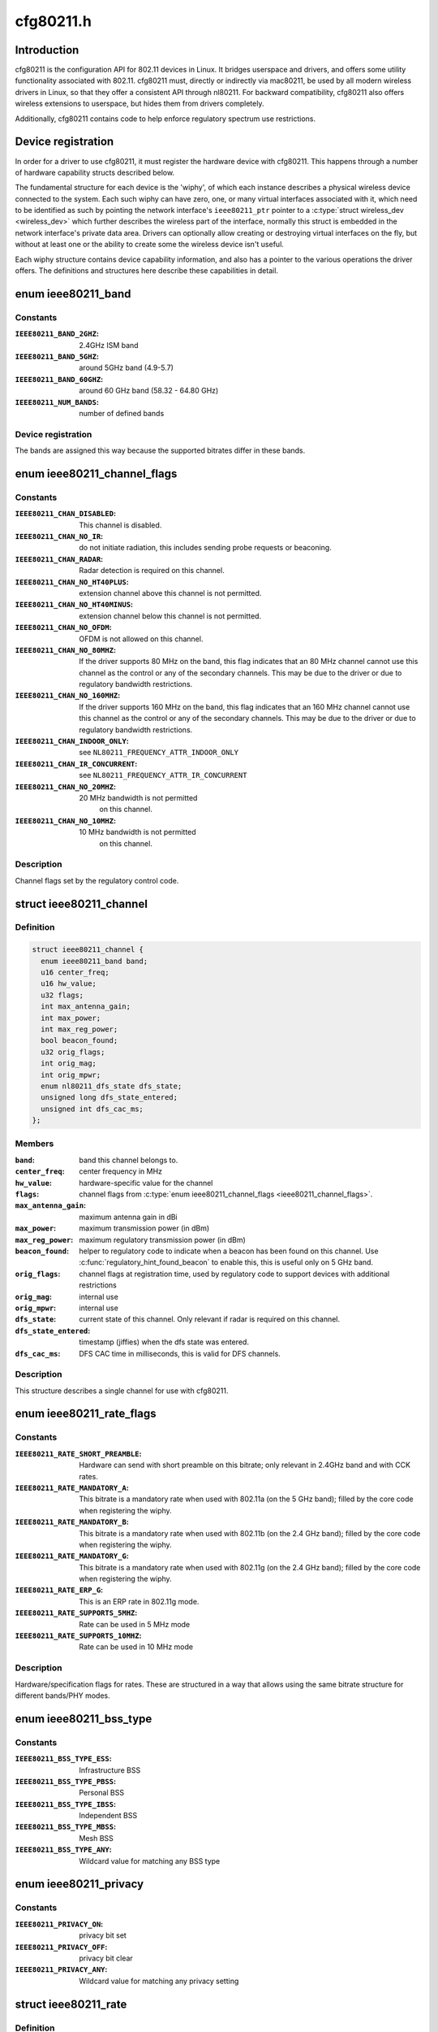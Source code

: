 .. -*- coding: utf-8; mode: rst -*-

==========
cfg80211.h
==========

.. _`introduction`:

Introduction
============

cfg80211 is the configuration API for 802.11 devices in Linux. It bridges
userspace and drivers, and offers some utility functionality associated
with 802.11. cfg80211 must, directly or indirectly via mac80211, be used
by all modern wireless drivers in Linux, so that they offer a consistent
API through nl80211. For backward compatibility, cfg80211 also offers
wireless extensions to userspace, but hides them from drivers completely.

Additionally, cfg80211 contains code to help enforce regulatory spectrum
use restrictions.


.. _`device-registration`:

Device registration
===================

In order for a driver to use cfg80211, it must register the hardware device
with cfg80211. This happens through a number of hardware capability structs
described below.

The fundamental structure for each device is the 'wiphy', of which each
instance describes a physical wireless device connected to the system. Each
such wiphy can have zero, one, or many virtual interfaces associated with
it, which need to be identified as such by pointing the network interface's
``ieee80211_ptr`` pointer to a :c:type:`struct wireless_dev <wireless_dev>` which further describes
the wireless part of the interface, normally this struct is embedded in the
network interface's private data area. Drivers can optionally allow creating
or destroying virtual interfaces on the fly, but without at least one or the
ability to create some the wireless device isn't useful.

Each wiphy structure contains device capability information, and also has
a pointer to the various operations the driver offers. The definitions and
structures here describe these capabilities in detail.


.. _`ieee80211_band`:

enum ieee80211_band
===================

.. c:type:: enum ieee80211_band

    supported frequency bands



Constants
---------

:``IEEE80211_BAND_2GHZ``:
    2.4GHz ISM band

:``IEEE80211_BAND_5GHZ``:
    around 5GHz band (4.9-5.7)

:``IEEE80211_BAND_60GHZ``:
    around 60 GHz band (58.32 - 64.80 GHz)

:``IEEE80211_NUM_BANDS``:
    number of defined bands


Device registration
-------------------


The bands are assigned this way because the supported
bitrates differ in these bands.


.. _`ieee80211_channel_flags`:

enum ieee80211_channel_flags
============================

.. c:type:: enum ieee80211_channel_flags

    channel flags



Constants
---------

:``IEEE80211_CHAN_DISABLED``:
    This channel is disabled.

:``IEEE80211_CHAN_NO_IR``:
    do not initiate radiation, this includes
    sending probe requests or beaconing.

:``IEEE80211_CHAN_RADAR``:
    Radar detection is required on this channel.

:``IEEE80211_CHAN_NO_HT40PLUS``:
    extension channel above this channel
    is not permitted.

:``IEEE80211_CHAN_NO_HT40MINUS``:
    extension channel below this channel
    is not permitted.

:``IEEE80211_CHAN_NO_OFDM``:
    OFDM is not allowed on this channel.

:``IEEE80211_CHAN_NO_80MHZ``:
    If the driver supports 80 MHz on the band,
    this flag indicates that an 80 MHz channel cannot use this
    channel as the control or any of the secondary channels.
    This may be due to the driver or due to regulatory bandwidth
    restrictions.

:``IEEE80211_CHAN_NO_160MHZ``:
    If the driver supports 160 MHz on the band,
    this flag indicates that an 160 MHz channel cannot use this
    channel as the control or any of the secondary channels.
    This may be due to the driver or due to regulatory bandwidth
    restrictions.

:``IEEE80211_CHAN_INDOOR_ONLY``:
    see ``NL80211_FREQUENCY_ATTR_INDOOR_ONLY``

:``IEEE80211_CHAN_IR_CONCURRENT``:
    see ``NL80211_FREQUENCY_ATTR_IR_CONCURRENT``

:``IEEE80211_CHAN_NO_20MHZ``:
    20 MHz bandwidth is not permitted
            on this channel.

:``IEEE80211_CHAN_NO_10MHZ``:
    10 MHz bandwidth is not permitted
            on this channel.


Description
-----------


Channel flags set by the regulatory control code.


.. _`ieee80211_channel`:

struct ieee80211_channel
========================

.. c:type:: struct ieee80211_channel

    channel definition



Definition
----------

.. code-block:: c

  struct ieee80211_channel {
    enum ieee80211_band band;
    u16 center_freq;
    u16 hw_value;
    u32 flags;
    int max_antenna_gain;
    int max_power;
    int max_reg_power;
    bool beacon_found;
    u32 orig_flags;
    int orig_mag;
    int orig_mpwr;
    enum nl80211_dfs_state dfs_state;
    unsigned long dfs_state_entered;
    unsigned int dfs_cac_ms;
  };



Members
-------

:``band``:
    band this channel belongs to.

:``center_freq``:
    center frequency in MHz

:``hw_value``:
    hardware-specific value for the channel

:``flags``:
    channel flags from :c:type:`enum ieee80211_channel_flags <ieee80211_channel_flags>`.

:``max_antenna_gain``:
    maximum antenna gain in dBi

:``max_power``:
    maximum transmission power (in dBm)

:``max_reg_power``:
    maximum regulatory transmission power (in dBm)

:``beacon_found``:
    helper to regulatory code to indicate when a beacon
    has been found on this channel. Use :c:func:`regulatory_hint_found_beacon`
    to enable this, this is useful only on 5 GHz band.

:``orig_flags``:
    channel flags at registration time, used by regulatory
    code to support devices with additional restrictions

:``orig_mag``:
    internal use

:``orig_mpwr``:
    internal use

:``dfs_state``:
    current state of this channel. Only relevant if radar is required
    on this channel.

:``dfs_state_entered``:
    timestamp (jiffies) when the dfs state was entered.

:``dfs_cac_ms``:
    DFS CAC time in milliseconds, this is valid for DFS channels.



Description
-----------


This structure describes a single channel for use
with cfg80211.


.. _`ieee80211_rate_flags`:

enum ieee80211_rate_flags
=========================

.. c:type:: enum ieee80211_rate_flags

    rate flags



Constants
---------

:``IEEE80211_RATE_SHORT_PREAMBLE``:
    Hardware can send with short
    preamble on this bitrate; only relevant in 2.4GHz band and
    with CCK rates.

:``IEEE80211_RATE_MANDATORY_A``:
    This bitrate is a mandatory rate
    when used with 802.11a (on the 5 GHz band); filled by the
    core code when registering the wiphy.

:``IEEE80211_RATE_MANDATORY_B``:
    This bitrate is a mandatory rate
    when used with 802.11b (on the 2.4 GHz band); filled by the
    core code when registering the wiphy.

:``IEEE80211_RATE_MANDATORY_G``:
    This bitrate is a mandatory rate
    when used with 802.11g (on the 2.4 GHz band); filled by the
    core code when registering the wiphy.

:``IEEE80211_RATE_ERP_G``:
    This is an ERP rate in 802.11g mode.

:``IEEE80211_RATE_SUPPORTS_5MHZ``:
    Rate can be used in 5 MHz mode

:``IEEE80211_RATE_SUPPORTS_10MHZ``:
    Rate can be used in 10 MHz mode


Description
-----------


Hardware/specification flags for rates. These are structured
in a way that allows using the same bitrate structure for
different bands/PHY modes.


.. _`ieee80211_bss_type`:

enum ieee80211_bss_type
=======================

.. c:type:: enum ieee80211_bss_type

    BSS type filter



Constants
---------

:``IEEE80211_BSS_TYPE_ESS``:
    Infrastructure BSS

:``IEEE80211_BSS_TYPE_PBSS``:
    Personal BSS

:``IEEE80211_BSS_TYPE_IBSS``:
    Independent BSS

:``IEEE80211_BSS_TYPE_MBSS``:
    Mesh BSS

:``IEEE80211_BSS_TYPE_ANY``:
    Wildcard value for matching any BSS type


.. _`ieee80211_privacy`:

enum ieee80211_privacy
======================

.. c:type:: enum ieee80211_privacy

    BSS privacy filter



Constants
---------

:``IEEE80211_PRIVACY_ON``:
    privacy bit set

:``IEEE80211_PRIVACY_OFF``:
    privacy bit clear

:``IEEE80211_PRIVACY_ANY``:
    Wildcard value for matching any privacy setting


.. _`ieee80211_rate`:

struct ieee80211_rate
=====================

.. c:type:: struct ieee80211_rate

    bitrate definition



Definition
----------

.. code-block:: c

  struct ieee80211_rate {
    u32 flags;
    u16 bitrate;
    u16 hw_value;
    u16 hw_value_short;
  };



Members
-------

:``flags``:
    rate-specific flags

:``bitrate``:
    bitrate in units of 100 Kbps

:``hw_value``:
    driver/hardware value for this rate

:``hw_value_short``:
    driver/hardware value for this rate when
    short preamble is used



Description
-----------


This structure describes a bitrate that an 802.11 PHY can
operate with. The two values ``hw_value`` and ``hw_value_short``
are only for driver use when pointers to this structure are
passed around.


.. _`ieee80211_sta_ht_cap`:

struct ieee80211_sta_ht_cap
===========================

.. c:type:: struct ieee80211_sta_ht_cap

    STA's HT capabilities



Definition
----------

.. code-block:: c

  struct ieee80211_sta_ht_cap {
    u16 cap;
    bool ht_supported;
    u8 ampdu_factor;
    u8 ampdu_density;
    struct ieee80211_mcs_info mcs;
  };



Members
-------

:``cap``:
    HT capabilities map as described in 802.11n spec

:``ht_supported``:
    is HT supported by the STA

:``ampdu_factor``:
    Maximum A-MPDU length factor

:``ampdu_density``:
    Minimum A-MPDU spacing

:``mcs``:
    Supported MCS rates



Description
-----------


This structure describes most essential parameters needed
to describe 802.11n HT capabilities for an STA.


.. _`ieee80211_sta_vht_cap`:

struct ieee80211_sta_vht_cap
============================

.. c:type:: struct ieee80211_sta_vht_cap

    STA's VHT capabilities



Definition
----------

.. code-block:: c

  struct ieee80211_sta_vht_cap {
    bool vht_supported;
    u32 cap;
    struct ieee80211_vht_mcs_info vht_mcs;
  };



Members
-------

:``vht_supported``:
    is VHT supported by the STA

:``cap``:
    VHT capabilities map as described in 802.11ac spec

:``vht_mcs``:
    Supported VHT MCS rates



Description
-----------


This structure describes most essential parameters needed
to describe 802.11ac VHT capabilities for an STA.


.. _`ieee80211_supported_band`:

struct ieee80211_supported_band
===============================

.. c:type:: struct ieee80211_supported_band

    frequency band definition



Definition
----------

.. code-block:: c

  struct ieee80211_supported_band {
    struct ieee80211_channel * channels;
    struct ieee80211_rate * bitrates;
    enum ieee80211_band band;
    int n_channels;
    int n_bitrates;
    struct ieee80211_sta_ht_cap ht_cap;
    struct ieee80211_sta_vht_cap vht_cap;
  };



Members
-------

:``channels``:
    Array of channels the hardware can operate in
    in this band.

:``bitrates``:
    Array of bitrates the hardware can operate with
    in this band. Must be sorted to give a valid "supported
    rates" IE, i.e. CCK rates first, then OFDM.

:``band``:
    the band this structure represents

:``n_channels``:
    Number of channels in ``channels``

:``n_bitrates``:
    Number of bitrates in ``bitrates``

:``ht_cap``:
    HT capabilities in this band

:``vht_cap``:
    VHT capabilities in this band



Description
-----------


This structure describes a frequency band a wiphy
is able to operate in.


.. _`actions-and-configuration`:

Actions and configuration
=========================

Each wireless device and each virtual interface offer a set of configuration
operations and other actions that are invoked by userspace. Each of these
actions is described in the operations structure, and the parameters these
operations use are described separately.

Additionally, some operations are asynchronous and expect to get status
information via some functions that drivers need to call.

Scanning and BSS list handling with its associated functionality is described
in a separate chapter.


.. _`vif_params`:

struct vif_params
=================

.. c:type:: struct vif_params

    describes virtual interface parameters



Definition
----------

.. code-block:: c

  struct vif_params {
    int use_4addr;
    u8 macaddr[ETH_ALEN];
  };



Members
-------

:``use_4addr``:
    use 4-address frames

:``macaddr[ETH_ALEN]``:
    address to use for this virtual interface.::

            If this parameter is set to zero address the driver may
            determine the address as needed.
            This feature is only fully supported by drivers that enable the
            ``NL80211_FEATURE_MAC_ON_CREATE`` flag.  Others may support creating

    *        only p2p devices with specified MAC.



.. _`key_params`:

struct key_params
=================

.. c:type:: struct key_params

    key information



Definition
----------

.. code-block:: c

  struct key_params {
    const u8 * key;
    const u8 * seq;
    int key_len;
    int seq_len;
    u32 cipher;
  };



Members
-------

:``key``:
    key material

:``seq``:
    sequence counter (IV/PN) for TKIP and CCMP keys, only used
    with the :c:func:`get_key` callback, must be in little endian,
    length given by ``seq_len``\ .

:``key_len``:
    length of key material

:``seq_len``:
    length of ``seq``\ .

:``cipher``:
    cipher suite selector



Description
-----------


Information about a key


.. _`cfg80211_chan_def`:

struct cfg80211_chan_def
========================

.. c:type:: struct cfg80211_chan_def

    channel definition



Definition
----------

.. code-block:: c

  struct cfg80211_chan_def {
    struct ieee80211_channel * chan;
    enum nl80211_chan_width width;
    u32 center_freq1;
    u32 center_freq2;
  };



Members
-------

:``chan``:
    the (control) channel

:``width``:
    channel width

:``center_freq1``:
    center frequency of first segment

:``center_freq2``:
    center frequency of second segment
    (only with 80+80 MHz)



.. _`cfg80211_get_chandef_type`:

cfg80211_get_chandef_type
=========================

.. c:function:: enum nl80211_channel_type cfg80211_get_chandef_type (const struct cfg80211_chan_def *chandef)

    return old channel type from chandef

    :param const struct cfg80211_chan_def \*chandef:
        the channel definition


.. _`cfg80211_get_chandef_type.description`:

Description
-----------

Return: The old channel type (NOHT, HT20, HT40+/-) from a given
chandef, which must have a bandwidth allowing this conversion.


.. _`cfg80211_chandef_create`:

cfg80211_chandef_create
=======================

.. c:function:: void cfg80211_chandef_create (struct cfg80211_chan_def *chandef, struct ieee80211_channel *channel, enum nl80211_channel_type chantype)

    create channel definition using channel type

    :param struct cfg80211_chan_def \*chandef:
        the channel definition struct to fill

    :param struct ieee80211_channel \*channel:
        the control channel

    :param enum nl80211_channel_type chantype:
        the channel type


.. _`cfg80211_chandef_create.description`:

Description
-----------

Given a channel type, create a channel definition.


.. _`cfg80211_chandef_identical`:

cfg80211_chandef_identical
==========================

.. c:function:: bool cfg80211_chandef_identical (const struct cfg80211_chan_def *chandef1, const struct cfg80211_chan_def *chandef2)

    check if two channel definitions are identical

    :param const struct cfg80211_chan_def \*chandef1:
        first channel definition

    :param const struct cfg80211_chan_def \*chandef2:
        second channel definition


.. _`cfg80211_chandef_identical.description`:

Description
-----------

Return: ``true`` if the channels defined by the channel definitions are
identical, ``false`` otherwise.


.. _`cfg80211_chandef_compatible`:

cfg80211_chandef_compatible
===========================

.. c:function:: const struct cfg80211_chan_def *cfg80211_chandef_compatible (const struct cfg80211_chan_def *chandef1, const struct cfg80211_chan_def *chandef2)

    check if two channel definitions are compatible

    :param const struct cfg80211_chan_def \*chandef1:
        first channel definition

    :param const struct cfg80211_chan_def \*chandef2:
        second channel definition


.. _`cfg80211_chandef_compatible.description`:

Description
-----------

Return: ``NULL`` if the given channel definitions are incompatible,
chandef1 or chandef2 otherwise.


.. _`cfg80211_chandef_valid`:

cfg80211_chandef_valid
======================

.. c:function:: bool cfg80211_chandef_valid (const struct cfg80211_chan_def *chandef)

    check if a channel definition is valid

    :param const struct cfg80211_chan_def \*chandef:
        the channel definition to check
        Return: ``true`` if the channel definition is valid. ``false`` otherwise.


.. _`cfg80211_chandef_usable`:

cfg80211_chandef_usable
=======================

.. c:function:: bool cfg80211_chandef_usable (struct wiphy *wiphy, const struct cfg80211_chan_def *chandef, u32 prohibited_flags)

    check if secondary channels can be used

    :param struct wiphy \*wiphy:
        the wiphy to validate against

    :param const struct cfg80211_chan_def \*chandef:
        the channel definition to check

    :param u32 prohibited_flags:
        the regulatory channel flags that must not be set
        Return: ``true`` if secondary channels are usable. ``false`` otherwise.


.. _`cfg80211_chandef_dfs_required`:

cfg80211_chandef_dfs_required
=============================

.. c:function:: int cfg80211_chandef_dfs_required (struct wiphy *wiphy, const struct cfg80211_chan_def *chandef, enum nl80211_iftype iftype)

    checks if radar detection is required

    :param struct wiphy \*wiphy:
        the wiphy to validate against

    :param const struct cfg80211_chan_def \*chandef:
        the channel definition to check

    :param enum nl80211_iftype iftype:
        the interface type as specified in :c:type:`enum nl80211_iftype <nl80211_iftype>`
        Returns::

                1 if radar detection is required, 0 if it is not, < 0 on error


.. _`ieee80211_chandef_rate_flags`:

ieee80211_chandef_rate_flags
============================

.. c:function:: enum ieee80211_rate_flags ieee80211_chandef_rate_flags (struct cfg80211_chan_def *chandef)

    returns rate flags for a channel

    :param struct cfg80211_chan_def \*chandef:
        channel definition for the channel


.. _`ieee80211_chandef_rate_flags.description`:

Description
-----------

Returns: rate flags which apply for this channel


.. _`ieee80211_chandef_rate_flags.description`:

Description
-----------

Returns: rate flags which apply for this channel


.. _`ieee80211_chandef_max_power`:

ieee80211_chandef_max_power
===========================

.. c:function:: int ieee80211_chandef_max_power (struct cfg80211_chan_def *chandef)

    maximum transmission power for the chandef

    :param struct cfg80211_chan_def \*chandef:
        channel definition for the channel


.. _`ieee80211_chandef_max_power.description`:

Description
-----------

Returns: maximum allowed transmission power in dBm for the chandef


.. _`ieee80211_chandef_max_power.description`:

Description
-----------

Returns: maximum allowed transmission power in dBm for the chandef


.. _`survey_info_flags`:

enum survey_info_flags
======================

.. c:type:: enum survey_info_flags

    survey information flags



Constants
---------

:``SURVEY_INFO_NOISE_DBM``:
    noise (in dBm) was filled in

:``SURVEY_INFO_IN_USE``:
    channel is currently being used

:``SURVEY_INFO_TIME``:
    active time (in ms) was filled in

:``SURVEY_INFO_TIME_BUSY``:
    busy time was filled in

:``SURVEY_INFO_TIME_EXT_BUSY``:
    extension channel busy time was filled in

:``SURVEY_INFO_TIME_RX``:
    receive time was filled in

:``SURVEY_INFO_TIME_TX``:
    transmit time was filled in

:``SURVEY_INFO_TIME_SCAN``:
    scan time was filled in


Description
-----------

Used by the driver to indicate which info in :c:type:`struct survey_info <survey_info>`
it has filled in during the :c:func:`get_survey`.


.. _`survey_info`:

struct survey_info
==================

.. c:type:: struct survey_info

    channel survey response



Definition
----------

.. code-block:: c

  struct survey_info {
    struct ieee80211_channel * channel;
    u64 time;
    u64 time_busy;
    u64 time_ext_busy;
    u64 time_rx;
    u64 time_tx;
    u64 time_scan;
    u32 filled;
    s8 noise;
  };



Members
-------

:``channel``:
    the channel this survey record reports, may be ``NULL`` for a single
    record to report global statistics

:``time``:
    amount of time in ms the radio was turn on (on the channel)

:``time_busy``:
    amount of time the primary channel was sensed busy

:``time_ext_busy``:
    amount of time the extension channel was sensed busy

:``time_rx``:
    amount of time the radio spent receiving data

:``time_tx``:
    amount of time the radio spent transmitting data

:``time_scan``:
    amount of time the radio spent for scanning

:``filled``:
    bitflag of flags from :c:type:`enum survey_info_flags <survey_info_flags>`

:``noise``:
    channel noise in dBm. This and all following fields are
    optional



Description
-----------

Used by :c:func:`dump_survey` to report back per-channel survey information.

This structure can later be expanded with things like
channel duty cycle etc.


.. _`cfg80211_crypto_settings`:

struct cfg80211_crypto_settings
===============================

.. c:type:: struct cfg80211_crypto_settings

    Crypto settings



Definition
----------

.. code-block:: c

  struct cfg80211_crypto_settings {
    u32 wpa_versions;
    u32 cipher_group;
    int n_ciphers_pairwise;
    u32 ciphers_pairwise[NL80211_MAX_NR_CIPHER_SUITES];
    int n_akm_suites;
    u32 akm_suites[NL80211_MAX_NR_AKM_SUITES];
    bool control_port;
    __be16 control_port_ethertype;
    bool control_port_no_encrypt;
  };



Members
-------

:``wpa_versions``:
    indicates which, if any, WPA versions are enabled
    (from enum nl80211_wpa_versions)

:``cipher_group``:
    group key cipher suite (or 0 if unset)

:``n_ciphers_pairwise``:
    number of AP supported unicast ciphers

:``ciphers_pairwise[NL80211_MAX_NR_CIPHER_SUITES]``:
    unicast key cipher suites

:``n_akm_suites``:
    number of AKM suites

:``akm_suites[NL80211_MAX_NR_AKM_SUITES]``:
    AKM suites

:``control_port``:
    Whether user space controls IEEE 802.1X port, i.e.,
    sets/clears ``NL80211_STA_FLAG_AUTHORIZED``\ . If true, the driver is
    required to assume that the port is unauthorized until authorized by
    user space. Otherwise, port is marked authorized by default.

:``control_port_ethertype``:
    the control port protocol that should be
    allowed through even on unauthorized ports

:``control_port_no_encrypt``:
    TRUE to prevent encryption of control port
    protocol frames.



.. _`cfg80211_beacon_data`:

struct cfg80211_beacon_data
===========================

.. c:type:: struct cfg80211_beacon_data

    beacon data



Definition
----------

.. code-block:: c

  struct cfg80211_beacon_data {
    const u8 * head;
    const u8 * tail;
    const u8 * beacon_ies;
    const u8 * proberesp_ies;
    const u8 * assocresp_ies;
    const u8 * probe_resp;
    size_t head_len;
    size_t tail_len;
    size_t beacon_ies_len;
    size_t proberesp_ies_len;
    size_t assocresp_ies_len;
    size_t probe_resp_len;
  };



Members
-------

:``head``:
    head portion of beacon (before TIM IE)
    or ``NULL`` if not changed

:``tail``:
    tail portion of beacon (after TIM IE)
    or ``NULL`` if not changed

:``beacon_ies``:
    extra information element(s) to add into Beacon frames or ``NULL``

:``proberesp_ies``:
    extra information element(s) to add into Probe Response
    frames or ``NULL``

:``assocresp_ies``:
    extra information element(s) to add into (Re)Association
    Response frames or ``NULL``

:``probe_resp``:
    probe response template (AP mode only)

:``head_len``:
    length of ``head``

:``tail_len``:
    length of ``tail``

:``beacon_ies_len``:
    length of beacon_ies in octets

:``proberesp_ies_len``:
    length of proberesp_ies in octets

:``assocresp_ies_len``:
    length of assocresp_ies in octets

:``probe_resp_len``:
    length of probe response template (\ ``probe_resp``\ )



.. _`cfg80211_acl_data`:

struct cfg80211_acl_data
========================

.. c:type:: struct cfg80211_acl_data

    Access control list data



Definition
----------

.. code-block:: c

  struct cfg80211_acl_data {
    enum nl80211_acl_policy acl_policy;
    int n_acl_entries;
    struct mac_address mac_addrs[];
  };



Members
-------

:``acl_policy``:
    ACL policy to be applied on the station's
    entry specified by mac_addr

:``n_acl_entries``:
    Number of MAC address entries passed

:``mac_addrs[]``:
    List of MAC addresses of stations to be used for ACL



.. _`cfg80211_ap_settings`:

struct cfg80211_ap_settings
===========================

.. c:type:: struct cfg80211_ap_settings

    AP configuration



Definition
----------

.. code-block:: c

  struct cfg80211_ap_settings {
    struct cfg80211_chan_def chandef;
    struct cfg80211_beacon_data beacon;
    int beacon_interval;
    int dtim_period;
    const u8 * ssid;
    size_t ssid_len;
    enum nl80211_hidden_ssid hidden_ssid;
    struct cfg80211_crypto_settings crypto;
    bool privacy;
    enum nl80211_auth_type auth_type;
    enum nl80211_smps_mode smps_mode;
    int inactivity_timeout;
    u8 p2p_ctwindow;
    bool p2p_opp_ps;
    const struct cfg80211_acl_data * acl;
    bool pbss;
  };



Members
-------

:``chandef``:
    defines the channel to use

:``beacon``:
    beacon data

:``beacon_interval``:
    beacon interval

:``dtim_period``:
    DTIM period

:``ssid``:
    SSID to be used in the BSS (note: may be ``NULL`` if not provided from
    user space)

:``ssid_len``:
    length of ``ssid``

:``hidden_ssid``:
    whether to hide the SSID in Beacon/Probe Response frames

:``crypto``:
    crypto settings

:``privacy``:
    the BSS uses privacy

:``auth_type``:
    Authentication type (algorithm)

:``smps_mode``:
    SMPS mode

:``inactivity_timeout``:
    time in seconds to determine station's inactivity.

:``p2p_ctwindow``:
    P2P CT Window

:``p2p_opp_ps``:
    P2P opportunistic PS

:``acl``:
    ACL configuration used by the drivers which has support for
    MAC address based access control

:``pbss``:
    If set, start as a PCP instead of AP. Relevant for DMG
    networks.



Description
-----------


Used to configure an AP interface.


.. _`cfg80211_csa_settings`:

struct cfg80211_csa_settings
============================

.. c:type:: struct cfg80211_csa_settings

    channel switch settings



Definition
----------

.. code-block:: c

  struct cfg80211_csa_settings {
    struct cfg80211_chan_def chandef;
    struct cfg80211_beacon_data beacon_csa;
    const u16 * counter_offsets_beacon;
    const u16 * counter_offsets_presp;
    unsigned int n_counter_offsets_beacon;
    unsigned int n_counter_offsets_presp;
    struct cfg80211_beacon_data beacon_after;
    bool radar_required;
    bool block_tx;
    u8 count;
  };



Members
-------

:``chandef``:
    defines the channel to use after the switch

:``beacon_csa``:
    beacon data while performing the switch

:``counter_offsets_beacon``:
    offsets of the counters within the beacon (tail)

:``counter_offsets_presp``:
    offsets of the counters within the probe response

:``n_counter_offsets_beacon``:
    number of csa counters the beacon (tail)

:``n_counter_offsets_presp``:
    number of csa counters in the probe response

:``beacon_after``:
    beacon data to be used on the new channel

:``radar_required``:
    whether radar detection is required on the new channel

:``block_tx``:
    whether transmissions should be blocked while changing

:``count``:
    number of beacons until switch



Description
-----------


Used for channel switch


.. _`station_parameters_apply_mask`:

enum station_parameters_apply_mask
==================================

.. c:type:: enum station_parameters_apply_mask

    station parameter values to apply



Constants
---------

:``STATION_PARAM_APPLY_UAPSD``:
    apply new uAPSD parameters (uapsd_queues, max_sp)

:``STATION_PARAM_APPLY_CAPABILITY``:
    apply new capability

:``STATION_PARAM_APPLY_PLINK_STATE``:
    apply new plink state


Description
-----------

Not all station parameters have in-band "no change" signalling,
for those that don't these flags will are used.


.. _`station_parameters`:

struct station_parameters
=========================

.. c:type:: struct station_parameters

    station parameters



Definition
----------

.. code-block:: c

  struct station_parameters {
    const u8 * supported_rates;
    struct net_device * vlan;
    u32 sta_flags_mask;
    u32 sta_flags_set;
    u32 sta_modify_mask;
    int listen_interval;
    u16 aid;
    u8 supported_rates_len;
    u8 plink_action;
    u8 plink_state;
    const struct ieee80211_ht_cap * ht_capa;
    const struct ieee80211_vht_cap * vht_capa;
    u8 uapsd_queues;
    u8 max_sp;
    enum nl80211_mesh_power_mode local_pm;
    u16 capability;
    const u8 * ext_capab;
    u8 ext_capab_len;
    const u8 * supported_channels;
    u8 supported_channels_len;
    const u8 * supported_oper_classes;
    u8 supported_oper_classes_len;
    u8 opmode_notif;
    bool opmode_notif_used;
  };



Members
-------

:``supported_rates``:
    supported rates in IEEE 802.11 format
    (or NULL for no change)

:``vlan``:
    vlan interface station should belong to

:``sta_flags_mask``:
    station flags that changed
    (bitmask of BIT(NL80211_STA_FLAG_...))

:``sta_flags_set``:
    station flags values
    (bitmask of BIT(NL80211_STA_FLAG_...))

:``sta_modify_mask``:
    bitmap indicating which parameters changed
    (for those that don't have a natural "no change" value),
    see :c:type:`enum station_parameters_apply_mask <station_parameters_apply_mask>`

:``listen_interval``:
    listen interval or -1 for no change

:``aid``:
    AID or zero for no change

:``supported_rates_len``:
    number of supported rates

:``plink_action``:
    plink action to take

:``plink_state``:
    set the peer link state for a station

:``ht_capa``:
    HT capabilities of station

:``vht_capa``:
    VHT capabilities of station

:``uapsd_queues``:
    bitmap of queues configured for uapsd. same format
    as the AC bitmap in the QoS info field

:``max_sp``:
    max Service Period. same format as the MAX_SP in the
    QoS info field (but already shifted down)

:``local_pm``:
    local link-specific mesh power save mode (no change when set
    to unknown)

:``capability``:
    station capability

:``ext_capab``:
    extended capabilities of the station

:``ext_capab_len``:
    number of extended capabilities

:``supported_channels``:
    supported channels in IEEE 802.11 format

:``supported_channels_len``:
    number of supported channels

:``supported_oper_classes``:
    supported oper classes in IEEE 802.11 format

:``supported_oper_classes_len``:
    number of supported operating classes

:``opmode_notif``:
    operating mode field from Operating Mode Notification

:``opmode_notif_used``:
    information if operating mode field is used



Description
-----------


Used to change and create a new station.


.. _`station_del_parameters`:

struct station_del_parameters
=============================

.. c:type:: struct station_del_parameters

    station deletion parameters



Definition
----------

.. code-block:: c

  struct station_del_parameters {
    const u8 * mac;
    u8 subtype;
    u16 reason_code;
  };



Members
-------

:``mac``:
    MAC address of the station to remove or NULL to remove all stations

:``subtype``:
    Management frame subtype to use for indicating removal
    (10 = Disassociation, 12 = Deauthentication)

:``reason_code``:
    Reason code for the Disassociation/Deauthentication frame



Description
-----------


Used to delete a station entry (or all stations).


.. _`cfg80211_station_type`:

enum cfg80211_station_type
==========================

.. c:type:: enum cfg80211_station_type

    the type of station being modified



Constants
---------

:``CFG80211_STA_AP_CLIENT``:
    client of an AP interface

:``CFG80211_STA_AP_CLIENT_UNASSOC``:
    client of an AP interface that is still
    unassociated (update properties for this type of client is permitted)

:``CFG80211_STA_AP_MLME_CLIENT``:
    client of an AP interface that has
    the AP MLME in the device

:``CFG80211_STA_AP_STA``:
    AP station on managed interface

:``CFG80211_STA_IBSS``:
    IBSS station

:``CFG80211_STA_TDLS_PEER_SETUP``:
    TDLS peer on managed interface (dummy entry
    while TDLS setup is in progress, it moves out of this state when
    being marked authorized; use this only if TDLS with external setup is
    supported/used)

:``CFG80211_STA_TDLS_PEER_ACTIVE``:
    TDLS peer on managed interface (active
    entry that is operating, has been marked authorized by userspace)

:``CFG80211_STA_MESH_PEER_KERNEL``:
    peer on mesh interface (kernel managed)

:``CFG80211_STA_MESH_PEER_USER``:
    peer on mesh interface (user managed)


.. _`cfg80211_check_station_change`:

cfg80211_check_station_change
=============================

.. c:function:: int cfg80211_check_station_change (struct wiphy *wiphy, struct station_parameters *params, enum cfg80211_station_type statype)

    validate parameter changes

    :param struct wiphy \*wiphy:
        the wiphy this operates on

    :param struct station_parameters \*params:
        the new parameters for a station

    :param enum cfg80211_station_type statype:
        the type of station being modified


.. _`cfg80211_check_station_change.description`:

Description
-----------

Utility function for the ``change_station`` driver method. Call this function
with the appropriate station type looking up the station (and checking that
it exists). It will verify whether the station change is acceptable, and if
not will return an error code. Note that it may modify the parameters for
backward compatibility reasons, so don't use them before calling this.


.. _`rate_info_flags`:

enum rate_info_flags
====================

.. c:type:: enum rate_info_flags

    bitrate info flags



Constants
---------

:``RATE_INFO_FLAGS_MCS``:
    mcs field filled with HT MCS

:``RATE_INFO_FLAGS_VHT_MCS``:
    mcs field filled with VHT MCS

:``RATE_INFO_FLAGS_SHORT_GI``:
    400ns guard interval

:``RATE_INFO_FLAGS_60G``:
    60GHz MCS


Description
-----------


Used by the driver to indicate the specific rate transmission
type for 802.11n transmissions.


.. _`rate_info_bw`:

enum rate_info_bw
=================

.. c:type:: enum rate_info_bw

    rate bandwidth information



Constants
---------

:``RATE_INFO_BW_5``:
    5 MHz bandwidth

:``RATE_INFO_BW_10``:
    10 MHz bandwidth

:``RATE_INFO_BW_20``:
    20 MHz bandwidth

:``RATE_INFO_BW_40``:
    40 MHz bandwidth

:``RATE_INFO_BW_80``:
    80 MHz bandwidth

:``RATE_INFO_BW_160``:
    160 MHz bandwidth


Description
-----------


Used by the driver to indicate the rate bandwidth.


.. _`rate_info`:

struct rate_info
================

.. c:type:: struct rate_info

    bitrate information



Definition
----------

.. code-block:: c

  struct rate_info {
    u8 flags;
    u8 mcs;
    u16 legacy;
    u8 nss;
    u8 bw;
  };



Members
-------

:``flags``:
    bitflag of flags from :c:type:`enum rate_info_flags <rate_info_flags>`

:``mcs``:
    mcs index if struct describes a 802.11n bitrate

:``legacy``:
    bitrate in 100kbit/s for 802.11abg

:``nss``:
    number of streams (VHT only)

:``bw``:
    bandwidth (from :c:type:`enum rate_info_bw <rate_info_bw>`)



Description
-----------


Information about a receiving or transmitting bitrate


.. _`bss_param_flags`:

enum bss_param_flags
====================

.. c:type:: enum bss_param_flags

    bitrate info flags



Constants
---------

:``BSS_PARAM_FLAGS_CTS_PROT``:
    whether CTS protection is enabled

:``BSS_PARAM_FLAGS_SHORT_PREAMBLE``:
    whether short preamble is enabled

:``BSS_PARAM_FLAGS_SHORT_SLOT_TIME``:
    whether short slot time is enabled


Description
-----------


Used by the driver to indicate the specific rate transmission
type for 802.11n transmissions.


.. _`sta_bss_parameters`:

struct sta_bss_parameters
=========================

.. c:type:: struct sta_bss_parameters

    BSS parameters for the attached station



Definition
----------

.. code-block:: c

  struct sta_bss_parameters {
    u8 flags;
    u8 dtim_period;
    u16 beacon_interval;
  };



Members
-------

:``flags``:
    bitflag of flags from :c:type:`enum bss_param_flags <bss_param_flags>`

:``dtim_period``:
    DTIM period for the BSS

:``beacon_interval``:
    beacon interval



Description
-----------


Information about the currently associated BSS


.. _`cfg80211_tid_stats`:

struct cfg80211_tid_stats
=========================

.. c:type:: struct cfg80211_tid_stats

    per-TID statistics



Definition
----------

.. code-block:: c

  struct cfg80211_tid_stats {
    u32 filled;
    u64 rx_msdu;
    u64 tx_msdu;
    u64 tx_msdu_retries;
    u64 tx_msdu_failed;
  };



Members
-------

:``filled``:
    bitmap of flags using the bits of :c:type:`enum nl80211_tid_stats <nl80211_tid_stats>` to
    indicate the relevant values in this struct are filled

:``rx_msdu``:
    number of received MSDUs

:``tx_msdu``:
    number of (attempted) transmitted MSDUs

:``tx_msdu_retries``:
    number of retries (not counting the first) for
    transmitted MSDUs

:``tx_msdu_failed``:
    number of failed transmitted MSDUs



.. _`station_info`:

struct station_info
===================

.. c:type:: struct station_info

    station information



Definition
----------

.. code-block:: c

  struct station_info {
    u32 filled;
    u32 connected_time;
    u32 inactive_time;
    u64 rx_bytes;
    u64 tx_bytes;
    u16 llid;
    u16 plid;
    u8 plink_state;
    s8 signal;
    s8 signal_avg;
    u8 chains;
    s8 chain_signal[IEEE80211_MAX_CHAINS];
    s8 chain_signal_avg[IEEE80211_MAX_CHAINS];
    struct rate_info txrate;
    struct rate_info rxrate;
    u32 rx_packets;
    u32 tx_packets;
    u32 tx_retries;
    u32 tx_failed;
    u32 rx_dropped_misc;
    struct sta_bss_parameters bss_param;
    struct nl80211_sta_flag_update sta_flags;
    int generation;
    const u8 * assoc_req_ies;
    size_t assoc_req_ies_len;
    u32 beacon_loss_count;
    s64 t_offset;
    enum nl80211_mesh_power_mode local_pm;
    enum nl80211_mesh_power_mode peer_pm;
    enum nl80211_mesh_power_mode nonpeer_pm;
    u32 expected_throughput;
    u64 rx_beacon;
    u8 rx_beacon_signal_avg;
    struct cfg80211_tid_stats pertid[IEEE80211_NUM_TIDS + 1];
  };



Members
-------

:``filled``:
    bitflag of flags using the bits of :c:type:`enum nl80211_sta_info <nl80211_sta_info>` to
    indicate the relevant values in this struct for them

:``connected_time``:
    time(in secs) since a station is last connected

:``inactive_time``:
    time since last station activity (tx/rx) in milliseconds

:``rx_bytes``:
    bytes (size of MPDUs) received from this station

:``tx_bytes``:
    bytes (size of MPDUs) transmitted to this station

:``llid``:
    mesh local link id

:``plid``:
    mesh peer link id

:``plink_state``:
    mesh peer link state

:``signal``:
    The signal strength, type depends on the wiphy's signal_type.::

            For CFG80211_SIGNAL_TYPE_MBM, value is expressed in _dBm_.

:``signal_avg``:
    Average signal strength, type depends on the wiphy's signal_type.::

            For CFG80211_SIGNAL_TYPE_MBM, value is expressed in _dBm_.

:``chains``:
    bitmask for filled values in ``chain_signal``\ , ``chain_signal_avg``

:``chain_signal[IEEE80211_MAX_CHAINS]``:
    per-chain signal strength of last received packet in dBm

:``chain_signal_avg[IEEE80211_MAX_CHAINS]``:
    per-chain signal strength average in dBm

:``txrate``:
    current unicast bitrate from this station

:``rxrate``:
    current unicast bitrate to this station

:``rx_packets``:
    packets (MSDUs & MMPDUs) received from this station

:``tx_packets``:
    packets (MSDUs & MMPDUs) transmitted to this station

:``tx_retries``:
    cumulative retry counts (MPDUs)

:``tx_failed``:
    number of failed transmissions (MPDUs) (retries exceeded, no ACK)

:``rx_dropped_misc``:
    Dropped for un-specified reason.

:``bss_param``:
    current BSS parameters

:``sta_flags``:
    station flags mask & values

:``generation``:
    generation number for nl80211 dumps.::

            This number should increase every time the list of stations
            changes, i.e. when a station is added or removed, so that
            userspace can tell whether it got a consistent snapshot.

:``assoc_req_ies``:
    IEs from (Re)Association Request.::

            This is used only when in AP mode with drivers that do not use
            user space MLME/SME implementation. The information is provided for
            the :c:func:`cfg80211_new_sta` calls to notify user space of the IEs.

:``assoc_req_ies_len``:
    Length of assoc_req_ies buffer in octets.

:``beacon_loss_count``:
    Number of times beacon loss event has triggered.

:``t_offset``:
    Time offset of the station relative to this host.

:``local_pm``:
    local mesh STA power save mode

:``peer_pm``:
    peer mesh STA power save mode

:``nonpeer_pm``:
    non-peer mesh STA power save mode

:``expected_throughput``:
    expected throughput in kbps (including 802.11 headers)
    towards this station.

:``rx_beacon``:
    number of beacons received from this peer

:``rx_beacon_signal_avg``:
    signal strength average (in dBm) for beacons received
    from this peer

:``pertid[IEEE80211_NUM_TIDS + 1]``:
    per-TID statistics, see :c:type:`struct cfg80211_tid_stats <cfg80211_tid_stats>`, using the last
    (IEEE80211_NUM_TIDS) index for MSDUs not encapsulated in QoS-MPDUs.



Description
-----------


Station information filled by driver for :c:func:`get_station` and dump_station.


.. _`cfg80211_get_station`:

cfg80211_get_station
====================

.. c:function:: int cfg80211_get_station (struct net_device *dev, const u8 *mac_addr, struct station_info *sinfo)

    retrieve information about a given station

    :param struct net_device \*dev:
        the device where the station is supposed to be connected to

    :param const u8 \*mac_addr:
        the mac address of the station of interest

    :param struct station_info \*sinfo:
        pointer to the structure to fill with the information


.. _`cfg80211_get_station.description`:

Description
-----------

Returns 0 on success and sinfo is filled with the available information
otherwise returns a negative error code and the content of sinfo has to be
considered undefined.


.. _`monitor_flags`:

enum monitor_flags
==================

.. c:type:: enum monitor_flags

    monitor flags



Constants
---------

:``MONITOR_FLAG_FCSFAIL``:
    pass frames with bad FCS

:``MONITOR_FLAG_PLCPFAIL``:
    pass frames with bad PLCP

:``MONITOR_FLAG_CONTROL``:
    pass control frames

:``MONITOR_FLAG_OTHER_BSS``:
    disable BSSID filtering

:``MONITOR_FLAG_COOK_FRAMES``:
    report frames after processing

:``MONITOR_FLAG_ACTIVE``:
    active monitor, ACKs frames on its MAC address


Description
-----------


Monitor interface configuration flags. Note that these must be the bits
according to the nl80211 flags.


.. _`mpath_info_flags`:

enum mpath_info_flags
=====================

.. c:type:: enum mpath_info_flags

    mesh path information flags



Constants
---------

:``MPATH_INFO_FRAME_QLEN``:
    ``frame_qlen`` filled

:``MPATH_INFO_SN``:
    ``sn`` filled

:``MPATH_INFO_METRIC``:
    ``metric`` filled

:``MPATH_INFO_EXPTIME``:
    ``exptime`` filled

:``MPATH_INFO_DISCOVERY_TIMEOUT``:
    ``discovery_timeout`` filled

:``MPATH_INFO_DISCOVERY_RETRIES``:
    ``discovery_retries`` filled

:``MPATH_INFO_FLAGS``:
    ``flags`` filled


Description
-----------


Used by the driver to indicate which info in :c:type:`struct mpath_info <mpath_info>` it has filled
in during :c:func:`get_station` or :c:func:`dump_station`.


.. _`mpath_info`:

struct mpath_info
=================

.. c:type:: struct mpath_info

    mesh path information



Definition
----------

.. code-block:: c

  struct mpath_info {
    u32 filled;
    u32 frame_qlen;
    u32 sn;
    u32 metric;
    u32 exptime;
    u32 discovery_timeout;
    u8 discovery_retries;
    u8 flags;
    int generation;
  };



Members
-------

:``filled``:
    bitfield of flags from :c:type:`enum mpath_info_flags <mpath_info_flags>`

:``frame_qlen``:
    number of queued frames for this destination

:``sn``:
    target sequence number

:``metric``:
    metric (cost) of this mesh path

:``exptime``:
    expiration time for the mesh path from now, in msecs

:``discovery_timeout``:
    total mesh path discovery timeout, in msecs

:``discovery_retries``:
    mesh path discovery retries

:``flags``:
    mesh path flags

:``generation``:
    generation number for nl80211 dumps.::

            This number should increase every time the list of mesh paths
            changes, i.e. when a station is added or removed, so that
            userspace can tell whether it got a consistent snapshot.



Description
-----------


Mesh path information filled by driver for :c:func:`get_mpath` and :c:func:`dump_mpath`.


.. _`bss_parameters`:

struct bss_parameters
=====================

.. c:type:: struct bss_parameters

    BSS parameters



Definition
----------

.. code-block:: c

  struct bss_parameters {
    int use_cts_prot;
    int use_short_preamble;
    int use_short_slot_time;
    const u8 * basic_rates;
    u8 basic_rates_len;
    int ap_isolate;
    int ht_opmode;
    s8 p2p_ctwindow;
    s8 p2p_opp_ps;
  };



Members
-------

:``use_cts_prot``:
    Whether to use CTS protection
    (0 = no, 1 = yes, -1 = do not change)

:``use_short_preamble``:
    Whether the use of short preambles is allowed
    (0 = no, 1 = yes, -1 = do not change)

:``use_short_slot_time``:
    Whether the use of short slot time is allowed
    (0 = no, 1 = yes, -1 = do not change)

:``basic_rates``:
    basic rates in IEEE 802.11 format
    (or NULL for no change)

:``basic_rates_len``:
    number of basic rates

:``ap_isolate``:
    do not forward packets between connected stations

:``ht_opmode``:
    HT Operation mode
    (u16 = opmode, -1 = do not change)

:``p2p_ctwindow``:
    P2P CT Window (-1 = no change)

:``p2p_opp_ps``:
    P2P opportunistic PS (-1 = no change)



Description
-----------


Used to change BSS parameters (mainly for AP mode).


.. _`mesh_config`:

struct mesh_config
==================

.. c:type:: struct mesh_config

    802.11s mesh configuration



Definition
----------

.. code-block:: c

  struct mesh_config {
    u16 dot11MeshRetryTimeout;
    u16 dot11MeshConfirmTimeout;
    u16 dot11MeshHoldingTimeout;
    u16 dot11MeshMaxPeerLinks;
    u8 dot11MeshMaxRetries;
    u8 dot11MeshTTL;
    u8 element_ttl;
    bool auto_open_plinks;
    u32 dot11MeshNbrOffsetMaxNeighbor;
    u8 dot11MeshHWMPmaxPREQretries;
    u32 path_refresh_time;
    u16 min_discovery_timeout;
    u32 dot11MeshHWMPactivePathTimeout;
    u16 dot11MeshHWMPpreqMinInterval;
    u16 dot11MeshHWMPperrMinInterval;
    u16 dot11MeshHWMPnetDiameterTraversalTime;
    u8 dot11MeshHWMPRootMode;
    u16 dot11MeshHWMPRannInterval;
    bool dot11MeshGateAnnouncementProtocol;
    bool dot11MeshForwarding;
    s32 rssi_threshold;
    u16 ht_opmode;
    u32 dot11MeshHWMPactivePathToRootTimeout;
    u16 dot11MeshHWMProotInterval;
    u16 dot11MeshHWMPconfirmationInterval;
    enum nl80211_mesh_power_mode power_mode;
    u16 dot11MeshAwakeWindowDuration;
    u32 plink_timeout;
  };



Members
-------

:``dot11MeshRetryTimeout``:
    the initial retry timeout in millisecond units used
    by the Mesh Peering Open message

:``dot11MeshConfirmTimeout``:
    the initial retry timeout in millisecond units
    used by the Mesh Peering Open message

:``dot11MeshHoldingTimeout``:
    the confirm timeout in millisecond units used by
    the mesh peering management to close a mesh peering

:``dot11MeshMaxPeerLinks``:
    the maximum number of peer links allowed on this
    mesh interface

:``dot11MeshMaxRetries``:
    the maximum number of peer link open retries that can
    be sent to establish a new peer link instance in a mesh

:``dot11MeshTTL``:
    the value of TTL field set at a source mesh STA

:``element_ttl``:
    the value of TTL field set at a mesh STA for path selection
    elements

:``auto_open_plinks``:
    whether we should automatically open peer links when we
    detect compatible mesh peers

:``dot11MeshNbrOffsetMaxNeighbor``:
    the maximum number of neighbors to
    synchronize to for 11s default synchronization method

:``dot11MeshHWMPmaxPREQretries``:
    the number of action frames containing a PREQ
    that an originator mesh STA can send to a particular path target

:``path_refresh_time``:
    how frequently to refresh mesh paths in milliseconds

:``min_discovery_timeout``:
    the minimum length of time to wait until giving up on
    a path discovery in milliseconds

:``dot11MeshHWMPactivePathTimeout``:
    the time (in TUs) for which mesh STAs
    receiving a PREQ shall consider the forwarding information from the
    root to be valid. (TU = time unit)

:``dot11MeshHWMPpreqMinInterval``:
    the minimum interval of time (in TUs) during
    which a mesh STA can send only one action frame containing a PREQ
    element

:``dot11MeshHWMPperrMinInterval``:
    the minimum interval of time (in TUs) during
    which a mesh STA can send only one Action frame containing a PERR
    element

:``dot11MeshHWMPnetDiameterTraversalTime``:
    the interval of time (in TUs) that
    it takes for an HWMP information element to propagate across the mesh

:``dot11MeshHWMPRootMode``:
    the configuration of a mesh STA as root mesh STA

:``dot11MeshHWMPRannInterval``:
    the interval of time (in TUs) between root
    announcements are transmitted

:``dot11MeshGateAnnouncementProtocol``:
    whether to advertise that this mesh
    station has access to a broader network beyond the MBSS. (This is
    missnamed in draft 12.0: dot11MeshGateAnnouncementProtocol set to true
    only means that the station will announce others it's a mesh gate, but
    not necessarily using the gate announcement protocol. Still keeping the
    same nomenclature to be in sync with the spec)

:``dot11MeshForwarding``:
    whether the Mesh STA is forwarding or non-forwarding
    entity (default is TRUE - forwarding entity)

:``rssi_threshold``:
    the threshold for average signal strength of candidate
    station to establish a peer link

:``ht_opmode``:
    mesh HT protection mode

:``dot11MeshHWMPactivePathToRootTimeout``:
    The time (in TUs) for which mesh STAs
    receiving a proactive PREQ shall consider the forwarding information to
    the root mesh STA to be valid.

:``dot11MeshHWMProotInterval``:
    The interval of time (in TUs) between proactive
    PREQs are transmitted.

:``dot11MeshHWMPconfirmationInterval``:
    The minimum interval of time (in TUs)
    during which a mesh STA can send only one Action frame containing
    a PREQ element for root path confirmation.

:``power_mode``:
    The default mesh power save mode which will be the initial
    setting for new peer links.

:``dot11MeshAwakeWindowDuration``:
    The duration in TUs the STA will remain awake
    after transmitting its beacon.

:``plink_timeout``:
    If no tx activity is seen from a STA we've established
    peering with for longer than this time (in seconds), then remove it
    from the STA's list of peers.  Default is 30 minutes.



Description
-----------


These parameters can be changed while the mesh is active.


.. _`mesh_setup`:

struct mesh_setup
=================

.. c:type:: struct mesh_setup

    802.11s mesh setup configuration



Definition
----------

.. code-block:: c

  struct mesh_setup {
    struct cfg80211_chan_def chandef;
    const u8 * mesh_id;
    u8 mesh_id_len;
    u8 sync_method;
    u8 path_sel_proto;
    u8 path_metric;
    u8 auth_id;
    const u8 * ie;
    u8 ie_len;
    bool is_authenticated;
    bool is_secure;
    bool user_mpm;
    u8 dtim_period;
    u16 beacon_interval;
    int mcast_rate[IEEE80211_NUM_BANDS];
    u32 basic_rates;
  };



Members
-------

:``chandef``:
    defines the channel to use

:``mesh_id``:
    the mesh ID

:``mesh_id_len``:
    length of the mesh ID, at least 1 and at most 32 bytes

:``sync_method``:
    which synchronization method to use

:``path_sel_proto``:
    which path selection protocol to use

:``path_metric``:
    which metric to use

:``auth_id``:
    which authentication method this mesh is using

:``ie``:
    vendor information elements (optional)

:``ie_len``:
    length of vendor information elements

:``is_authenticated``:
    this mesh requires authentication

:``is_secure``:
    this mesh uses security

:``user_mpm``:
    userspace handles all MPM functions

:``dtim_period``:
    DTIM period to use

:``beacon_interval``:
    beacon interval to use

:``mcast_rate[IEEE80211_NUM_BANDS]``:
    multicat rate for Mesh Node [6Mbps is the default for 802.11a]

:``basic_rates``:
    basic rates to use when creating the mesh



Description
-----------

These parameters are fixed when the mesh is created.


.. _`ocb_setup`:

struct ocb_setup
================

.. c:type:: struct ocb_setup

    802.11p OCB mode setup configuration



Definition
----------

.. code-block:: c

  struct ocb_setup {
    struct cfg80211_chan_def chandef;
  };



Members
-------

:``chandef``:
    defines the channel to use



Description
-----------

These parameters are fixed when connecting to the network


.. _`ieee80211_txq_params`:

struct ieee80211_txq_params
===========================

.. c:type:: struct ieee80211_txq_params

    TX queue parameters



Definition
----------

.. code-block:: c

  struct ieee80211_txq_params {
    enum nl80211_ac ac;
    u16 txop;
    u16 cwmin;
    u16 cwmax;
    u8 aifs;
  };



Members
-------

:``ac``:
    AC identifier

:``txop``:
    Maximum burst time in units of 32 usecs, 0 meaning disabled

:``cwmin``:
    Minimum contention window [a value of the form 2^n-1 in the range
    1..32767]

:``cwmax``:
    Maximum contention window [a value of the form 2^n-1 in the range
    1..32767]

:``aifs``:
    Arbitration interframe space [0..255]



.. _`scanning-and-bss-list-handling`:

Scanning and BSS list handling
==============================

The scanning process itself is fairly simple, but cfg80211 offers quite
a bit of helper functionality. To start a scan, the scan operation will
be invoked with a scan definition. This scan definition contains the
channels to scan, and the SSIDs to send probe requests for (including the
wildcard, if desired). A passive scan is indicated by having no SSIDs to
probe. Additionally, a scan request may contain extra information elements
that should be added to the probe request. The IEs are guaranteed to be
well-formed, and will not exceed the maximum length the driver advertised
in the wiphy structure.

When scanning finds a BSS, cfg80211 needs to be notified of that, because
it is responsible for maintaining the BSS list; the driver should not
maintain a list itself. For this notification, various functions exist.

Since drivers do not maintain a BSS list, there are also a number of
functions to search for a BSS and obtain information about it from the
BSS structure cfg80211 maintains. The BSS list is also made available
to userspace.


.. _`cfg80211_ssid`:

struct cfg80211_ssid
====================

.. c:type:: struct cfg80211_ssid

    SSID description



Definition
----------

.. code-block:: c

  struct cfg80211_ssid {
    u8 ssid[IEEE80211_MAX_SSID_LEN];
    u8 ssid_len;
  };



Members
-------

:``ssid[IEEE80211_MAX_SSID_LEN]``:
    the SSID

:``ssid_len``:
    length of the ssid



.. _`cfg80211_scan_request`:

struct cfg80211_scan_request
============================

.. c:type:: struct cfg80211_scan_request

    scan request description



Definition
----------

.. code-block:: c

  struct cfg80211_scan_request {
    struct cfg80211_ssid * ssids;
    int n_ssids;
    u32 n_channels;
    enum nl80211_bss_scan_width scan_width;
    const u8 * ie;
    size_t ie_len;
    u32 flags;
    u32 rates[IEEE80211_NUM_BANDS];
    struct wireless_dev * wdev;
    u8 mac_addr[ETH_ALEN];
    u8 mac_addr_mask[ETH_ALEN];
    struct wiphy * wiphy;
    unsigned long scan_start;
    bool aborted;
    bool notified;
    bool no_cck;
    struct ieee80211_channel * channels[0];
  };



Members
-------

:``ssids``:
    SSIDs to scan for (active scan only)

:``n_ssids``:
    number of SSIDs

:``n_channels``:
    total number of channels to scan

:``scan_width``:
    channel width for scanning

:``ie``:
    optional information element(s) to add into Probe Request or ``NULL``

:``ie_len``:
    length of ie in octets

:``flags``:
    bit field of flags controlling operation

:``rates[IEEE80211_NUM_BANDS]``:
    bitmap of rates to advertise for each band

:``wdev``:
    the wireless device to scan for

:``mac_addr[ETH_ALEN]``:
    MAC address used with randomisation

:``mac_addr_mask[ETH_ALEN]``:
    MAC address mask used with randomisation, bits that
    are 0 in the mask should be randomised, bits that are 1 should
    be taken from the ``mac_addr``

:``wiphy``:
    the wiphy this was for

:``scan_start``:
    time (in jiffies) when the scan started

:``aborted``:
    (internal) scan request was notified as aborted

:``notified``:
    (internal) scan request was notified as done or aborted

:``no_cck``:
    used to send probe requests at non CCK rate in 2GHz band

:``channels[0]``:
    channels to scan on.



.. _`cfg80211_match_set`:

struct cfg80211_match_set
=========================

.. c:type:: struct cfg80211_match_set

    sets of attributes to match



Definition
----------

.. code-block:: c

  struct cfg80211_match_set {
    struct cfg80211_ssid ssid;
    s32 rssi_thold;
  };



Members
-------

:``ssid``:
    SSID to be matched; may be zero-length for no match (RSSI only)

:``rssi_thold``:
    don't report scan results below this threshold (in s32 dBm)



.. _`cfg80211_sched_scan_plan`:

struct cfg80211_sched_scan_plan
===============================

.. c:type:: struct cfg80211_sched_scan_plan

    scan plan for scheduled scan



Definition
----------

.. code-block:: c

  struct cfg80211_sched_scan_plan {
    u32 interval;
    u32 iterations;
  };



Members
-------

:``interval``:
    interval between scheduled scan iterations. In seconds.

:``iterations``:
    number of scan iterations in this scan plan. Zero means
    infinite loop.
    The last scan plan will always have this parameter set to zero,
    all other scan plans will have a finite number of iterations.



.. _`cfg80211_sched_scan_request`:

struct cfg80211_sched_scan_request
==================================

.. c:type:: struct cfg80211_sched_scan_request

    scheduled scan request description



Definition
----------

.. code-block:: c

  struct cfg80211_sched_scan_request {
    struct cfg80211_ssid * ssids;
    int n_ssids;
    u32 n_channels;
    enum nl80211_bss_scan_width scan_width;
    const u8 * ie;
    size_t ie_len;
    u32 flags;
    struct cfg80211_match_set * match_sets;
    int n_match_sets;
    s32 min_rssi_thold;
    u32 delay;
    struct cfg80211_sched_scan_plan * scan_plans;
    int n_scan_plans;
    u8 mac_addr[ETH_ALEN];
    u8 mac_addr_mask[ETH_ALEN];
    struct wiphy * wiphy;
    struct net_device * dev;
    unsigned long scan_start;
    struct rcu_head rcu_head;
    u32 owner_nlportid;
    struct ieee80211_channel * channels[0];
  };



Members
-------

:``ssids``:
    SSIDs to scan for (passed in the probe_reqs in active scans)

:``n_ssids``:
    number of SSIDs

:``n_channels``:
    total number of channels to scan

:``scan_width``:
    channel width for scanning

:``ie``:
    optional information element(s) to add into Probe Request or ``NULL``

:``ie_len``:
    length of ie in octets

:``flags``:
    bit field of flags controlling operation

:``match_sets``:
    sets of parameters to be matched for a scan result
    entry to be considered valid and to be passed to the host
    (others are filtered out).
    If ommited, all results are passed.

:``n_match_sets``:
    number of match sets

:``min_rssi_thold``:
    for drivers only supporting a single threshold, this
    contains the minimum over all matchsets

:``delay``:
    delay in seconds to use before starting the first scan
    cycle.  The driver may ignore this parameter and start
    immediately (or at any other time), if this feature is not
    supported.

:``scan_plans``:
    scan plans to be executed in this scheduled scan. Lowest
    index must be executed first.

:``n_scan_plans``:
    number of scan plans, at least 1.

:``mac_addr[ETH_ALEN]``:
    MAC address used with randomisation

:``mac_addr_mask[ETH_ALEN]``:
    MAC address mask used with randomisation, bits that
    are 0 in the mask should be randomised, bits that are 1 should
    be taken from the ``mac_addr``

:``wiphy``:
    the wiphy this was for

:``dev``:
    the interface

:``scan_start``:
    start time of the scheduled scan

:``rcu_head``:
    RCU callback used to free the struct

:``owner_nlportid``:
    netlink portid of owner (if this should is a request
    owned by a particular socket)

:``channels[0]``:
    channels to scan



.. _`cfg80211_signal_type`:

enum cfg80211_signal_type
=========================

.. c:type:: enum cfg80211_signal_type

    signal type



Constants
---------

:``CFG80211_SIGNAL_TYPE_NONE``:
    no signal strength information available

:``CFG80211_SIGNAL_TYPE_MBM``:
    signal strength in mBm (100\\*dBm)

:``CFG80211_SIGNAL_TYPE_UNSPEC``:
    signal strength, increasing from 0 through 100


.. _`cfg80211_inform_bss`:

struct cfg80211_inform_bss
==========================

.. c:type:: struct cfg80211_inform_bss

    BSS inform data



Definition
----------

.. code-block:: c

  struct cfg80211_inform_bss {
    struct ieee80211_channel * chan;
    enum nl80211_bss_scan_width scan_width;
    s32 signal;
    u64 boottime_ns;
  };



Members
-------

:``chan``:
    channel the frame was received on

:``scan_width``:
    scan width that was used

:``signal``:
    signal strength value, according to the wiphy's
    signal type

:``boottime_ns``:
    timestamp (CLOCK_BOOTTIME) when the information was
    received; should match the time when the frame was actually
    received by the device (not just by the host, in case it was
    buffered on the device) and be accurate to about 10ms.
    If the frame isn't buffered, just passing the return value of
    :c:func:`ktime_get_boot_ns` is likely appropriate.



.. _`cfg80211_bss_ies`:

struct cfg80211_bss_ies
=======================

.. c:type:: struct cfg80211_bss_ies

    BSS entry IE data



Definition
----------

.. code-block:: c

  struct cfg80211_bss_ies {
    u64 tsf;
    struct rcu_head rcu_head;
    int len;
    bool from_beacon;
    u8 data[];
  };



Members
-------

:``tsf``:
    TSF contained in the frame that carried these IEs

:``rcu_head``:
    internal use, for freeing

:``len``:
    length of the IEs

:``from_beacon``:
    these IEs are known to come from a beacon

:``data[]``:
    IE data



.. _`cfg80211_bss`:

struct cfg80211_bss
===================

.. c:type:: struct cfg80211_bss

    BSS description



Definition
----------

.. code-block:: c

  struct cfg80211_bss {
    struct ieee80211_channel * channel;
    enum nl80211_bss_scan_width scan_width;
    const struct cfg80211_bss_ies __rcu * ies;
    const struct cfg80211_bss_ies __rcu * beacon_ies;
    const struct cfg80211_bss_ies __rcu * proberesp_ies;
    struct cfg80211_bss * hidden_beacon_bss;
    s32 signal;
    u16 beacon_interval;
    u16 capability;
    u8 bssid[ETH_ALEN];
    u8 priv[0];
  };



Members
-------

:``channel``:
    channel this BSS is on

:``scan_width``:
    width of the control channel

:``ies``:
    the information elements (Note that there is no guarantee that these
    are well-formed!); this is a pointer to either the beacon_ies or
    proberesp_ies depending on whether Probe Response frame has been
    received. It is always non-\ ``NULL``\ .

:``beacon_ies``:
    the information elements from the last Beacon frame
    (implementation note: if ``hidden_beacon_bss`` is set this struct doesn't
    own the beacon_ies, but they're just pointers to the ones from the
    ``hidden_beacon_bss`` struct)

:``proberesp_ies``:
    the information elements from the last Probe Response frame

:``hidden_beacon_bss``:
    in case this BSS struct represents a probe response from
    a BSS that hides the SSID in its beacon, this points to the BSS struct
    that holds the beacon data. ``beacon_ies`` is still valid, of course, and
    points to the same data as hidden_beacon_bss->beacon_ies in that case.

:``signal``:
    signal strength value (type depends on the wiphy's signal_type)

:``beacon_interval``:
    the beacon interval as from the frame

:``capability``:
    the capability field in host byte order

:``bssid[ETH_ALEN]``:
    BSSID of the BSS

:``priv[0]``:
    private area for driver use, has at least wiphy->bss_priv_size bytes



Description
-----------


This structure describes a BSS (which may also be a mesh network)
for use in scan results and similar.


.. _`ieee80211_bss_get_ie`:

ieee80211_bss_get_ie
====================

.. c:function:: const u8 *ieee80211_bss_get_ie (struct cfg80211_bss *bss, u8 ie)

    find IE with given ID

    :param struct cfg80211_bss \*bss:
        the bss to search

    :param u8 ie:
        the IE ID


.. _`ieee80211_bss_get_ie.description`:

Description
-----------

Note that the return value is an RCU-protected pointer, so
:c:func:`rcu_read_lock` must be held when calling this function.
Return: ``NULL`` if not found.


.. _`cfg80211_auth_request`:

struct cfg80211_auth_request
============================

.. c:type:: struct cfg80211_auth_request

    Authentication request data



Definition
----------

.. code-block:: c

  struct cfg80211_auth_request {
    struct cfg80211_bss * bss;
    const u8 * ie;
    size_t ie_len;
    enum nl80211_auth_type auth_type;
    const u8 * key;
    u8 key_len;
    u8 key_idx;
    const u8 * sae_data;
    size_t sae_data_len;
  };



Members
-------

:``bss``:
    The BSS to authenticate with, the callee must obtain a reference
    to it if it needs to keep it.

:``ie``:
    Extra IEs to add to Authentication frame or ``NULL``

:``ie_len``:
    Length of ie buffer in octets

:``auth_type``:
    Authentication type (algorithm)

:``key``:
    WEP key for shared key authentication

:``key_len``:
    length of WEP key for shared key authentication

:``key_idx``:
    index of WEP key for shared key authentication

:``sae_data``:
    Non-IE data to use with SAE or ``NULL``\ . This starts with
    Authentication transaction sequence number field.

:``sae_data_len``:
    Length of sae_data buffer in octets



Description
-----------


This structure provides information needed to complete IEEE 802.11
authentication.


.. _`cfg80211_assoc_req_flags`:

enum cfg80211_assoc_req_flags
=============================

.. c:type:: enum cfg80211_assoc_req_flags

    Over-ride default behaviour in association.



Constants
---------

:``ASSOC_REQ_DISABLE_HT``:
    Disable HT (802.11n)

:``ASSOC_REQ_DISABLE_VHT``:
    Disable VHT

:``ASSOC_REQ_USE_RRM``:
    Declare RRM capability in this association


.. _`cfg80211_assoc_request`:

struct cfg80211_assoc_request
=============================

.. c:type:: struct cfg80211_assoc_request

    (Re)Association request data



Definition
----------

.. code-block:: c

  struct cfg80211_assoc_request {
    struct cfg80211_bss * bss;
    const u8 * ie;
    const u8 * prev_bssid;
    size_t ie_len;
    struct cfg80211_crypto_settings crypto;
    bool use_mfp;
    u32 flags;
    struct ieee80211_ht_cap ht_capa;
    struct ieee80211_ht_cap ht_capa_mask;
    struct ieee80211_vht_cap vht_capa;
    struct ieee80211_vht_cap vht_capa_mask;
  };



Members
-------

:``bss``:
    The BSS to associate with. If the call is successful the driver is
    given a reference that it must give back to :c:func:`cfg80211_send_rx_assoc`
    or to :c:func:`cfg80211_assoc_timeout`. To ensure proper refcounting, new
    association requests while already associating must be rejected.

:``ie``:
    Extra IEs to add to (Re)Association Request frame or ``NULL``

:``prev_bssid``:
    previous BSSID, if not ``NULL`` use reassociate frame

:``ie_len``:
    Length of ie buffer in octets

:``crypto``:
    crypto settings

:``use_mfp``:
    Use management frame protection (IEEE 802.11w) in this association

:``flags``:
    See :c:type:`enum cfg80211_assoc_req_flags <cfg80211_assoc_req_flags>`

:``ht_capa``:
    HT Capabilities over-rides.  Values set in ht_capa_mask
    will be used in ht_capa.  Un-supported values will be ignored.

:``ht_capa_mask``:
    The bits of ht_capa which are to be used.

:``vht_capa``:
    VHT capability override

:``vht_capa_mask``:
    VHT capability mask indicating which fields to use



Description
-----------


This structure provides information needed to complete IEEE 802.11
(re)association.


.. _`cfg80211_deauth_request`:

struct cfg80211_deauth_request
==============================

.. c:type:: struct cfg80211_deauth_request

    Deauthentication request data



Definition
----------

.. code-block:: c

  struct cfg80211_deauth_request {
    const u8 * bssid;
    const u8 * ie;
    size_t ie_len;
    u16 reason_code;
    bool local_state_change;
  };



Members
-------

:``bssid``:
    the BSSID of the BSS to deauthenticate from

:``ie``:
    Extra IEs to add to Deauthentication frame or ``NULL``

:``ie_len``:
    Length of ie buffer in octets

:``reason_code``:
    The reason code for the deauthentication

:``local_state_change``:
    if set, change local state only and
    do not set a deauth frame



Description
-----------


This structure provides information needed to complete IEEE 802.11
deauthentication.


.. _`cfg80211_disassoc_request`:

struct cfg80211_disassoc_request
================================

.. c:type:: struct cfg80211_disassoc_request

    Disassociation request data



Definition
----------

.. code-block:: c

  struct cfg80211_disassoc_request {
    struct cfg80211_bss * bss;
    const u8 * ie;
    size_t ie_len;
    u16 reason_code;
    bool local_state_change;
  };



Members
-------

:``bss``:
    the BSS to disassociate from

:``ie``:
    Extra IEs to add to Disassociation frame or ``NULL``

:``ie_len``:
    Length of ie buffer in octets

:``reason_code``:
    The reason code for the disassociation

:``local_state_change``:
    This is a request for a local state only, i.e., no
    Disassociation frame is to be transmitted.



Description
-----------


This structure provides information needed to complete IEEE 802.11
disassocation.


.. _`cfg80211_ibss_params`:

struct cfg80211_ibss_params
===========================

.. c:type:: struct cfg80211_ibss_params

    IBSS parameters



Definition
----------

.. code-block:: c

  struct cfg80211_ibss_params {
    const u8 * ssid;
    const u8 * bssid;
    struct cfg80211_chan_def chandef;
    const u8 * ie;
    u8 ssid_len;
    u8 ie_len;
    u16 beacon_interval;
    u32 basic_rates;
    bool channel_fixed;
    bool privacy;
    bool control_port;
    bool userspace_handles_dfs;
    int mcast_rate[IEEE80211_NUM_BANDS];
    struct ieee80211_ht_cap ht_capa;
    struct ieee80211_ht_cap ht_capa_mask;
  };



Members
-------

:``ssid``:
    The SSID, will always be non-null.

:``bssid``:
    Fixed BSSID requested, maybe be ``NULL``\ , if set do not
    search for IBSSs with a different BSSID.

:``chandef``:
    defines the channel to use if no other IBSS to join can be found

:``ie``:
    information element(s) to include in the beacon

:``ssid_len``:
    The length of the SSID, will always be non-zero.

:``ie_len``:
    length of that

:``beacon_interval``:
    beacon interval to use

:``basic_rates``:
    bitmap of basic rates to use when creating the IBSS

:``channel_fixed``:
    The channel should be fixed -- do not search for
    IBSSs to join on other channels.

:``privacy``:
    this is a protected network, keys will be configured
    after joining

:``control_port``:
    whether user space controls IEEE 802.1X port, i.e.,
    sets/clears ``NL80211_STA_FLAG_AUTHORIZED``\ . If true, the driver is
    required to assume that the port is unauthorized until authorized by
    user space. Otherwise, port is marked authorized by default.

:``userspace_handles_dfs``:
    whether user space controls DFS operation, i.e.::

            changes the channel when a radar is detected. This is required
            to operate on DFS channels.

:``mcast_rate[IEEE80211_NUM_BANDS]``:
    per-band multicast rate index + 1 (0: disabled)

:``ht_capa``:
    HT Capabilities over-rides.  Values set in ht_capa_mask
    will be used in ht_capa.  Un-supported values will be ignored.

:``ht_capa_mask``:
    The bits of ht_capa which are to be used.



Description
-----------


This structure defines the IBSS parameters for the :c:func:`join_ibss`
method.


.. _`cfg80211_connect_params`:

struct cfg80211_connect_params
==============================

.. c:type:: struct cfg80211_connect_params

    Connection parameters



Definition
----------

.. code-block:: c

  struct cfg80211_connect_params {
    struct ieee80211_channel * channel;
    struct ieee80211_channel * channel_hint;
    const u8 * bssid;
    const u8 * bssid_hint;
    const u8 * ssid;
    size_t ssid_len;
    enum nl80211_auth_type auth_type;
    const u8 * ie;
    size_t ie_len;
    bool privacy;
    enum nl80211_mfp mfp;
    struct cfg80211_crypto_settings crypto;
    const u8 * key;
    u8 key_len;
    u8 key_idx;
    u32 flags;
    int bg_scan_period;
    struct ieee80211_ht_cap ht_capa;
    struct ieee80211_ht_cap ht_capa_mask;
    struct ieee80211_vht_cap vht_capa;
    struct ieee80211_vht_cap vht_capa_mask;
    bool pbss;
  };



Members
-------

:``channel``:
    The channel to use or ``NULL`` if not specified (auto-select based
    on scan results)

:``channel_hint``:
    The channel of the recommended BSS for initial connection or
    ``NULL`` if not specified

:``bssid``:
    The AP BSSID or ``NULL`` if not specified (auto-select based on scan
    results)

:``bssid_hint``:
    The recommended AP BSSID for initial connection to the BSS or
    ``NULL`` if not specified. Unlike the ``bssid`` parameter, the driver is
    allowed to ignore this ``bssid_hint`` if it has knowledge of a better BSS
    to use.

:``ssid``:
    SSID

:``ssid_len``:
    Length of ssid in octets

:``auth_type``:
    Authentication type (algorithm)

:``ie``:
    IEs for association request

:``ie_len``:
    Length of assoc_ie in octets

:``privacy``:
    indicates whether privacy-enabled APs should be used

:``mfp``:
    indicate whether management frame protection is used

:``crypto``:
    crypto settings

:``key``:
    WEP key for shared key authentication

:``key_len``:
    length of WEP key for shared key authentication

:``key_idx``:
    index of WEP key for shared key authentication

:``flags``:
    See :c:type:`enum cfg80211_assoc_req_flags <cfg80211_assoc_req_flags>`

:``bg_scan_period``:
    Background scan period in seconds
    or -1 to indicate that default value is to be used.

:``ht_capa``:
    HT Capabilities over-rides.  Values set in ht_capa_mask
    will be used in ht_capa.  Un-supported values will be ignored.

:``ht_capa_mask``:
    The bits of ht_capa which are to be used.

:``vht_capa``:
    VHT Capability overrides

:``vht_capa_mask``:
    The bits of vht_capa which are to be used.

:``pbss``:
    if set, connect to a PCP instead of AP. Valid for DMG
    networks.



Description
-----------


This structure provides information needed to complete IEEE 802.11
authentication and association.


.. _`wiphy_params_flags`:

enum wiphy_params_flags
=======================

.. c:type:: enum wiphy_params_flags

    set_wiphy_params bitfield values



Constants
---------

:``WIPHY_PARAM_RETRY_SHORT``:
    wiphy->retry_short has changed

:``WIPHY_PARAM_RETRY_LONG``:
    wiphy->retry_long has changed

:``WIPHY_PARAM_FRAG_THRESHOLD``:
    wiphy->frag_threshold has changed

:``WIPHY_PARAM_RTS_THRESHOLD``:
    wiphy->rts_threshold has changed

:``WIPHY_PARAM_COVERAGE_CLASS``:
    coverage class changed

:``WIPHY_PARAM_DYN_ACK``:
    dynack has been enabled


.. _`cfg80211_pmksa`:

struct cfg80211_pmksa
=====================

.. c:type:: struct cfg80211_pmksa

    PMK Security Association



Definition
----------

.. code-block:: c

  struct cfg80211_pmksa {
    const u8 * bssid;
    const u8 * pmkid;
  };



Members
-------

:``bssid``:
    The AP's BSSID.

:``pmkid``:
    The PMK material itself.



Description
-----------


This structure is passed to the set/:c:func:`del_pmksa` method for PMKSA
caching.


.. _`cfg80211_pkt_pattern`:

struct cfg80211_pkt_pattern
===========================

.. c:type:: struct cfg80211_pkt_pattern

    packet pattern



Definition
----------

.. code-block:: c

  struct cfg80211_pkt_pattern {
    const u8 * mask;
    const u8 * pattern;
    int pattern_len;
    int pkt_offset;
  };



Members
-------

:``mask``:
    bitmask where to match pattern and where to ignore bytes,
    one bit per byte, in same format as nl80211

:``pattern``:
    bytes to match where bitmask is 1

:``pattern_len``:
    length of pattern (in bytes)

:``pkt_offset``:
    packet offset (in bytes)



Description
-----------

Internal note: ``mask`` and ``pattern`` are allocated in one chunk of
memory, free ``mask`` only!


.. _`cfg80211_wowlan_tcp`:

struct cfg80211_wowlan_tcp
==========================

.. c:type:: struct cfg80211_wowlan_tcp

    TCP connection parameters



Definition
----------

.. code-block:: c

  struct cfg80211_wowlan_tcp {
    struct socket * sock;
    __be32 src;
    __be32 dst;
    u16 src_port;
    u16 dst_port;
    u8 dst_mac[ETH_ALEN];
    int payload_len;
    const u8 * payload;
    struct nl80211_wowlan_tcp_data_seq payload_seq;
    u32 data_interval;
    u32 wake_len;
    const u8 * wake_data;
    const u8 * wake_mask;
    u32 tokens_size;
    struct nl80211_wowlan_tcp_data_token payload_tok;
  };



Members
-------

:``sock``:
    (internal) socket for source port allocation

:``src``:
    source IP address

:``dst``:
    destination IP address

:``src_port``:
    source port

:``dst_port``:
    destination port

:``dst_mac[ETH_ALEN]``:
    destination MAC address

:``payload_len``:
    data payload length

:``payload``:
    data payload buffer

:``payload_seq``:
    payload sequence stamping configuration

:``data_interval``:
    interval at which to send data packets

:``wake_len``:
    wakeup payload match length

:``wake_data``:
    wakeup payload match data

:``wake_mask``:
    wakeup payload match mask

:``tokens_size``:
    length of the tokens buffer

:``payload_tok``:
    payload token usage configuration



.. _`cfg80211_wowlan`:

struct cfg80211_wowlan
======================

.. c:type:: struct cfg80211_wowlan

    Wake on Wireless-LAN support info



Definition
----------

.. code-block:: c

  struct cfg80211_wowlan {
    bool any;
    bool disconnect;
    bool magic_pkt;
    bool gtk_rekey_failure;
    bool eap_identity_req;
    bool four_way_handshake;
    bool rfkill_release;
    struct cfg80211_pkt_pattern * patterns;
    struct cfg80211_wowlan_tcp * tcp;
    int n_patterns;
    struct cfg80211_sched_scan_request * nd_config;
  };



Members
-------

:``any``:
    wake up on any activity -- special trigger if device continues
    operating as normal during suspend

:``disconnect``:
    wake up if getting disconnected

:``magic_pkt``:
    wake up on receiving magic packet

:``gtk_rekey_failure``:
    wake up on GTK rekey failure

:``eap_identity_req``:
    wake up on EAP identity request packet

:``four_way_handshake``:
    wake up on 4-way handshake

:``rfkill_release``:
    wake up when rfkill is released

:``patterns``:
    wake up on receiving packet matching a pattern

:``tcp``:
    TCP connection establishment/wakeup parameters, see nl80211.h.::

            NULL if not configured.

:``n_patterns``:
    number of patterns

:``nd_config``:
    configuration for the scan to be used for net detect wake.



Description
-----------


This structure defines the enabled WoWLAN triggers for the device.


.. _`cfg80211_coalesce_rules`:

struct cfg80211_coalesce_rules
==============================

.. c:type:: struct cfg80211_coalesce_rules

    Coalesce rule parameters



Definition
----------

.. code-block:: c

  struct cfg80211_coalesce_rules {
    int delay;
    enum nl80211_coalesce_condition condition;
    struct cfg80211_pkt_pattern * patterns;
    int n_patterns;
  };



Members
-------

:``delay``:
    maximum coalescing delay in msecs.

:``condition``:
    condition for packet coalescence.::

            see :c:type:`enum nl80211_coalesce_condition <nl80211_coalesce_condition>`.

:``patterns``:
    array of packet patterns

:``n_patterns``:
    number of patterns



Description
-----------


This structure defines coalesce rule for the device.


.. _`cfg80211_coalesce`:

struct cfg80211_coalesce
========================

.. c:type:: struct cfg80211_coalesce

    Packet coalescing settings



Definition
----------

.. code-block:: c

  struct cfg80211_coalesce {
    struct cfg80211_coalesce_rules * rules;
    int n_rules;
  };



Members
-------

:``rules``:
    array of coalesce rules

:``n_rules``:
    number of rules



Description
-----------


This structure defines coalescing settings.


.. _`cfg80211_wowlan_nd_match`:

struct cfg80211_wowlan_nd_match
===============================

.. c:type:: struct cfg80211_wowlan_nd_match

    information about the match



Definition
----------

.. code-block:: c

  struct cfg80211_wowlan_nd_match {
    struct cfg80211_ssid ssid;
    int n_channels;
    u32 channels[];
  };



Members
-------

:``ssid``:
    SSID of the match that triggered the wake up

:``n_channels``:
    Number of channels where the match occurred.  This
    value may be zero if the driver can't report the channels.

:``channels[]``:
    center frequencies of the channels where a match
    occurred (in MHz)



.. _`cfg80211_wowlan_nd_info`:

struct cfg80211_wowlan_nd_info
==============================

.. c:type:: struct cfg80211_wowlan_nd_info

    net detect wake up information



Definition
----------

.. code-block:: c

  struct cfg80211_wowlan_nd_info {
    int n_matches;
    struct cfg80211_wowlan_nd_match * matches[];
  };



Members
-------

:``n_matches``:
    Number of match information instances provided in
    ``matches``\ .  This value may be zero if the driver can't provide
    match information.

:``matches[]``:
    Array of pointers to matches containing information about
    the matches that triggered the wake up.



.. _`cfg80211_wowlan_wakeup`:

struct cfg80211_wowlan_wakeup
=============================

.. c:type:: struct cfg80211_wowlan_wakeup

    wakeup report



Definition
----------

.. code-block:: c

  struct cfg80211_wowlan_wakeup {
    bool disconnect;
    bool magic_pkt;
    bool gtk_rekey_failure;
    bool eap_identity_req;
    bool four_way_handshake;
    bool rfkill_release;
    bool packet_80211;
    bool tcp_match;
    bool tcp_connlost;
    bool tcp_nomoretokens;
    s32 pattern_idx;
    u32 packet_present_len;
    u32 packet_len;
    const void * packet;
    struct cfg80211_wowlan_nd_info * net_detect;
  };



Members
-------

:``disconnect``:
    woke up by getting disconnected

:``magic_pkt``:
    woke up by receiving magic packet

:``gtk_rekey_failure``:
    woke up by GTK rekey failure

:``eap_identity_req``:
    woke up by EAP identity request packet

:``four_way_handshake``:
    woke up by 4-way handshake

:``rfkill_release``:
    woke up by rfkill being released

:``packet_80211``:
    For pattern match, magic packet and other data
    frame triggers an 802.3 frame should be reported, for
    disconnect due to deauth 802.11 frame. This indicates which
    it is.

:``tcp_match``:
    TCP wakeup packet received

:``tcp_connlost``:
    TCP connection lost or failed to establish

:``tcp_nomoretokens``:
    TCP data ran out of tokens

:``pattern_idx``:
    pattern that caused wakeup, -1 if not due to pattern

:``packet_present_len``:
    copied wakeup packet data

:``packet_len``:
    original wakeup packet length

:``packet``:
    The packet causing the wakeup, if any.

:``net_detect``:
    if not ``NULL``\ , woke up because of net detect



.. _`cfg80211_gtk_rekey_data`:

struct cfg80211_gtk_rekey_data
==============================

.. c:type:: struct cfg80211_gtk_rekey_data

    rekey data



Definition
----------

.. code-block:: c

  struct cfg80211_gtk_rekey_data {
    const u8 * kek;
    const u8 * kck;
    const u8 * replay_ctr;
  };



Members
-------

:``kek``:
    key encryption key (NL80211_KEK_LEN bytes)

:``kck``:
    key confirmation key (NL80211_KCK_LEN bytes)

:``replay_ctr``:
    replay counter (NL80211_REPLAY_CTR_LEN bytes)



.. _`cfg80211_update_ft_ies_params`:

struct cfg80211_update_ft_ies_params
====================================

.. c:type:: struct cfg80211_update_ft_ies_params

    FT IE Information



Definition
----------

.. code-block:: c

  struct cfg80211_update_ft_ies_params {
    u16 md;
    const u8 * ie;
    size_t ie_len;
  };



Members
-------

:``md``:
    The Mobility Domain ID, 2 Octet value

:``ie``:
    Fast Transition IEs

:``ie_len``:
    Length of ft_ie in octets



Description
-----------


This structure provides information needed to update the fast transition IE


.. _`cfg80211_mgmt_tx_params`:

struct cfg80211_mgmt_tx_params
==============================

.. c:type:: struct cfg80211_mgmt_tx_params

    mgmt tx parameters



Definition
----------

.. code-block:: c

  struct cfg80211_mgmt_tx_params {
    struct ieee80211_channel * chan;
    bool offchan;
    unsigned int wait;
    const u8 * buf;
    size_t len;
    bool no_cck;
    bool dont_wait_for_ack;
    int n_csa_offsets;
    const u16 * csa_offsets;
  };



Members
-------

:``chan``:
    channel to use

:``offchan``:
    indicates wether off channel operation is required

:``wait``:
    duration for ROC

:``buf``:
    buffer to transmit

:``len``:
    buffer length

:``no_cck``:
    don't use cck rates for this frame

:``dont_wait_for_ack``:
    tells the low level not to wait for an ack

:``n_csa_offsets``:
    length of csa_offsets array

:``csa_offsets``:
    array of all the csa offsets in the frame



Description
-----------


This structure provides information needed to transmit a mgmt frame


.. _`cfg80211_dscp_exception`:

struct cfg80211_dscp_exception
==============================

.. c:type:: struct cfg80211_dscp_exception

    DSCP exception



Definition
----------

.. code-block:: c

  struct cfg80211_dscp_exception {
    u8 dscp;
    u8 up;
  };



Members
-------

:``dscp``:
    DSCP value that does not adhere to the user priority range definition

:``up``:
    user priority value to which the corresponding DSCP value belongs



.. _`cfg80211_dscp_range`:

struct cfg80211_dscp_range
==========================

.. c:type:: struct cfg80211_dscp_range

    DSCP range definition for user priority



Definition
----------

.. code-block:: c

  struct cfg80211_dscp_range {
    u8 low;
    u8 high;
  };



Members
-------

:``low``:
    lowest DSCP value of this user priority range, inclusive

:``high``:
    highest DSCP value of this user priority range, inclusive



.. _`cfg80211_qos_map`:

struct cfg80211_qos_map
=======================

.. c:type:: struct cfg80211_qos_map

    QoS Map Information



Definition
----------

.. code-block:: c

  struct cfg80211_qos_map {
    u8 num_des;
    struct cfg80211_dscp_exception dscp_exception[IEEE80211_QOS_MAP_MAX_EX];
    struct cfg80211_dscp_range up[8];
  };



Members
-------

:``num_des``:
    number of DSCP exceptions (0..21)

:``dscp_exception[IEEE80211_QOS_MAP_MAX_EX]``:
    optionally up to maximum of 21 DSCP exceptions from
    the user priority DSCP range definition

:``up[8]``:
    DSCP range definition for a particular user priority



Description
-----------


This struct defines the Interworking QoS map setting for DSCP values


.. _`cfg80211_ops`:

struct cfg80211_ops
===================

.. c:type:: struct cfg80211_ops

    backend description for wireless configuration



Definition
----------

.. code-block:: c

  struct cfg80211_ops {
    int (* suspend) (struct wiphy *wiphy, struct cfg80211_wowlan *wow);
    int (* resume) (struct wiphy *wiphy);
    void (* set_wakeup) (struct wiphy *wiphy, bool enabled);
    struct wireless_dev * (* add_virtual_intf) (struct wiphy *wiphy,const char *name,unsigned char name_assign_type,enum nl80211_iftype type,u32 *flags,struct vif_params *params);
    int (* del_virtual_intf) (struct wiphy *wiphy,struct wireless_dev *wdev);
    int (* change_virtual_intf) (struct wiphy *wiphy,struct net_device *dev,enum nl80211_iftype type, u32 *flags,struct vif_params *params);
    int (* add_key) (struct wiphy *wiphy, struct net_device *netdev,u8 key_index, bool pairwise, const u8 *mac_addr,struct key_params *params);
    int (* get_key) (struct wiphy *wiphy, struct net_device *netdev,u8 key_index, bool pairwise, const u8 *mac_addr,void *cookie,void (*callback);
    int (* del_key) (struct wiphy *wiphy, struct net_device *netdev,u8 key_index, bool pairwise, const u8 *mac_addr);
    int (* set_default_key) (struct wiphy *wiphy,struct net_device *netdev,u8 key_index, bool unicast, bool multicast);
    int (* set_default_mgmt_key) (struct wiphy *wiphy,struct net_device *netdev,u8 key_index);
    int (* start_ap) (struct wiphy *wiphy, struct net_device *dev,struct cfg80211_ap_settings *settings);
    int (* change_beacon) (struct wiphy *wiphy, struct net_device *dev,struct cfg80211_beacon_data *info);
    int (* stop_ap) (struct wiphy *wiphy, struct net_device *dev);
    int (* add_station) (struct wiphy *wiphy, struct net_device *dev,const u8 *mac,struct station_parameters *params);
    int (* del_station) (struct wiphy *wiphy, struct net_device *dev,struct station_del_parameters *params);
    int (* change_station) (struct wiphy *wiphy, struct net_device *dev,const u8 *mac,struct station_parameters *params);
    int (* get_station) (struct wiphy *wiphy, struct net_device *dev,const u8 *mac, struct station_info *sinfo);
    int (* dump_station) (struct wiphy *wiphy, struct net_device *dev,int idx, u8 *mac, struct station_info *sinfo);
    int (* add_mpath) (struct wiphy *wiphy, struct net_device *dev,const u8 *dst, const u8 *next_hop);
    int (* del_mpath) (struct wiphy *wiphy, struct net_device *dev,const u8 *dst);
    int (* change_mpath) (struct wiphy *wiphy, struct net_device *dev,const u8 *dst, const u8 *next_hop);
    int (* get_mpath) (struct wiphy *wiphy, struct net_device *dev,u8 *dst, u8 *next_hop, struct mpath_info *pinfo);
    int (* dump_mpath) (struct wiphy *wiphy, struct net_device *dev,int idx, u8 *dst, u8 *next_hop,struct mpath_info *pinfo);
    int (* get_mpp) (struct wiphy *wiphy, struct net_device *dev,u8 *dst, u8 *mpp, struct mpath_info *pinfo);
    int (* dump_mpp) (struct wiphy *wiphy, struct net_device *dev,int idx, u8 *dst, u8 *mpp,struct mpath_info *pinfo);
    int (* get_mesh_config) (struct wiphy *wiphy,struct net_device *dev,struct mesh_config *conf);
    int (* update_mesh_config) (struct wiphy *wiphy,struct net_device *dev, u32 mask,const struct mesh_config *nconf);
    int (* join_mesh) (struct wiphy *wiphy, struct net_device *dev,const struct mesh_config *conf,const struct mesh_setup *setup);
    int (* leave_mesh) (struct wiphy *wiphy, struct net_device *dev);
    int (* join_ocb) (struct wiphy *wiphy, struct net_device *dev,struct ocb_setup *setup);
    int (* leave_ocb) (struct wiphy *wiphy, struct net_device *dev);
    int (* change_bss) (struct wiphy *wiphy, struct net_device *dev,struct bss_parameters *params);
    int (* set_txq_params) (struct wiphy *wiphy, struct net_device *dev,struct ieee80211_txq_params *params);
    int (* libertas_set_mesh_channel) (struct wiphy *wiphy,struct net_device *dev,struct ieee80211_channel *chan);
    int (* set_monitor_channel) (struct wiphy *wiphy,struct cfg80211_chan_def *chandef);
    int (* scan) (struct wiphy *wiphy,struct cfg80211_scan_request *request);
    void (* abort_scan) (struct wiphy *wiphy, struct wireless_dev *wdev);
    int (* auth) (struct wiphy *wiphy, struct net_device *dev,struct cfg80211_auth_request *req);
    int (* assoc) (struct wiphy *wiphy, struct net_device *dev,struct cfg80211_assoc_request *req);
    int (* deauth) (struct wiphy *wiphy, struct net_device *dev,struct cfg80211_deauth_request *req);
    int (* disassoc) (struct wiphy *wiphy, struct net_device *dev,struct cfg80211_disassoc_request *req);
    int (* connect) (struct wiphy *wiphy, struct net_device *dev,struct cfg80211_connect_params *sme);
    int (* disconnect) (struct wiphy *wiphy, struct net_device *dev,u16 reason_code);
    int (* join_ibss) (struct wiphy *wiphy, struct net_device *dev,struct cfg80211_ibss_params *params);
    int (* leave_ibss) (struct wiphy *wiphy, struct net_device *dev);
    int (* set_mcast_rate) (struct wiphy *wiphy, struct net_device *dev,int rate[IEEE80211_NUM_BANDS]);
    int (* set_wiphy_params) (struct wiphy *wiphy, u32 changed);
    int (* set_tx_power) (struct wiphy *wiphy, struct wireless_dev *wdev,enum nl80211_tx_power_setting type, int mbm);
    int (* get_tx_power) (struct wiphy *wiphy, struct wireless_dev *wdev,int *dbm);
    int (* set_wds_peer) (struct wiphy *wiphy, struct net_device *dev,const u8 *addr);
    void (* rfkill_poll) (struct wiphy *wiphy);
    #ifdef CONFIG_NL80211_TESTMODE
    int (* testmode_cmd) (struct wiphy *wiphy, struct wireless_dev *wdev,void *data, int len);
    int (* testmode_dump) (struct wiphy *wiphy, struct sk_buff *skb,struct netlink_callback *cb,void *data, int len);
    #endif
    int (* set_bitrate_mask) (struct wiphy *wiphy,struct net_device *dev,const u8 *peer,const struct cfg80211_bitrate_mask *mask);
    int (* dump_survey) (struct wiphy *wiphy, struct net_device *netdev,int idx, struct survey_info *info);
    int (* set_pmksa) (struct wiphy *wiphy, struct net_device *netdev,struct cfg80211_pmksa *pmksa);
    int (* del_pmksa) (struct wiphy *wiphy, struct net_device *netdev,struct cfg80211_pmksa *pmksa);
    int (* flush_pmksa) (struct wiphy *wiphy, struct net_device *netdev);
    int (* remain_on_channel) (struct wiphy *wiphy,struct wireless_dev *wdev,struct ieee80211_channel *chan,unsigned int duration,u64 *cookie);
    int (* cancel_remain_on_channel) (struct wiphy *wiphy,struct wireless_dev *wdev,u64 cookie);
    int (* mgmt_tx) (struct wiphy *wiphy, struct wireless_dev *wdev,struct cfg80211_mgmt_tx_params *params,u64 *cookie);
    int (* mgmt_tx_cancel_wait) (struct wiphy *wiphy,struct wireless_dev *wdev,u64 cookie);
    int (* set_power_mgmt) (struct wiphy *wiphy, struct net_device *dev,bool enabled, int timeout);
    int (* set_cqm_rssi_config) (struct wiphy *wiphy,struct net_device *dev,s32 rssi_thold, u32 rssi_hyst);
    int (* set_cqm_txe_config) (struct wiphy *wiphy,struct net_device *dev,u32 rate, u32 pkts, u32 intvl);
    void (* mgmt_frame_register) (struct wiphy *wiphy,struct wireless_dev *wdev,u16 frame_type, bool reg);
    int (* set_antenna) (struct wiphy *wiphy, u32 tx_ant, u32 rx_ant);
    int (* get_antenna) (struct wiphy *wiphy, u32 *tx_ant, u32 *rx_ant);
    int (* sched_scan_start) (struct wiphy *wiphy,struct net_device *dev,struct cfg80211_sched_scan_request *request);
    int (* sched_scan_stop) (struct wiphy *wiphy, struct net_device *dev);
    int (* set_rekey_data) (struct wiphy *wiphy, struct net_device *dev,struct cfg80211_gtk_rekey_data *data);
    int (* tdls_mgmt) (struct wiphy *wiphy, struct net_device *dev,const u8 *peer, u8 action_code,  u8 dialog_token,u16 status_code, u32 peer_capability,bool initiator, const u8 *buf, size_t len);
    int (* tdls_oper) (struct wiphy *wiphy, struct net_device *dev,const u8 *peer, enum nl80211_tdls_operation oper);
    int (* probe_client) (struct wiphy *wiphy, struct net_device *dev,const u8 *peer, u64 *cookie);
    int (* set_noack_map) (struct wiphy *wiphy,struct net_device *dev,u16 noack_map);
    int (* get_channel) (struct wiphy *wiphy,struct wireless_dev *wdev,struct cfg80211_chan_def *chandef);
    int (* start_p2p_device) (struct wiphy *wiphy,struct wireless_dev *wdev);
    void (* stop_p2p_device) (struct wiphy *wiphy,struct wireless_dev *wdev);
    int (* set_mac_acl) (struct wiphy *wiphy, struct net_device *dev,const struct cfg80211_acl_data *params);
    int (* start_radar_detection) (struct wiphy *wiphy,struct net_device *dev,struct cfg80211_chan_def *chandef,u32 cac_time_ms);
    int (* update_ft_ies) (struct wiphy *wiphy, struct net_device *dev,struct cfg80211_update_ft_ies_params *ftie);
    int (* crit_proto_start) (struct wiphy *wiphy,struct wireless_dev *wdev,enum nl80211_crit_proto_id protocol,u16 duration);
    void (* crit_proto_stop) (struct wiphy *wiphy,struct wireless_dev *wdev);
    int (* set_coalesce) (struct wiphy *wiphy,struct cfg80211_coalesce *coalesce);
    int (* channel_switch) (struct wiphy *wiphy,struct net_device *dev,struct cfg80211_csa_settings *params);
    int (* set_qos_map) (struct wiphy *wiphy,struct net_device *dev,struct cfg80211_qos_map *qos_map);
    int (* set_ap_chanwidth) (struct wiphy *wiphy, struct net_device *dev,struct cfg80211_chan_def *chandef);
    int (* add_tx_ts) (struct wiphy *wiphy, struct net_device *dev,u8 tsid, const u8 *peer, u8 user_prio,u16 admitted_time);
    int (* del_tx_ts) (struct wiphy *wiphy, struct net_device *dev,u8 tsid, const u8 *peer);
    int (* tdls_channel_switch) (struct wiphy *wiphy,struct net_device *dev,const u8 *addr, u8 oper_class,struct cfg80211_chan_def *chandef);
    void (* tdls_cancel_channel_switch) (struct wiphy *wiphy,struct net_device *dev,const u8 *addr);
  };



Members
-------

:``suspend``:
    wiphy device needs to be suspended. The variable ``wow`` will
    be ``NULL`` or contain the enabled Wake-on-Wireless triggers that are
    configured for the device.

:``resume``:
    wiphy device needs to be resumed

:``set_wakeup``:
    Called when WoWLAN is enabled/disabled, use this callback
    to call :c:func:`device_set_wakeup_enable` to enable/disable wakeup from
    the device.

:``add_virtual_intf``:
    create a new virtual interface with the given name,
    must set the struct wireless_dev's iftype. Beware: You must create
    the new netdev in the wiphy's network namespace! Returns the struct
    wireless_dev, or an ERR_PTR. For P2P device wdevs, the driver must
    also set the address member in the wdev.

:``del_virtual_intf``:
    remove the virtual interface

:``change_virtual_intf``:
    change type/configuration of virtual interface,
    keep the struct wireless_dev's iftype updated.

:``add_key``:
    add a key with the given parameters. ``mac_addr`` will be ``NULL``
    when adding a group key.

:``get_key``:
    get information about the key with the given parameters.::

            ``mac_addr`` will be ``NULL`` when requesting information for a group
            key. All pointers given to the ``callback`` function need not be valid
            after it returns. This function should return an error if it is
            not possible to retrieve the key, -ENOENT if it doesn't exist.

:``del_key``:
    remove a key given the ``mac_addr`` (\ ``NULL`` for a group key)
    and ``key_index``\ , return -ENOENT if the key doesn't exist.

:``set_default_key``:
    set the default key on an interface

:``set_default_mgmt_key``:
    set the default management frame key on an interface

:``start_ap``:
    Start acting in AP mode defined by the parameters.

:``change_beacon``:
    Change the beacon parameters for an access point mode
    interface. This should reject the call when AP mode wasn't started.

:``stop_ap``:
    Stop being an AP, including stopping beaconing.

:``add_station``:
    Add a new station.

:``del_station``:
    Remove a station

:``change_station``:
    Modify a given station. Note that flags changes are not much
    validated in cfg80211, in particular the auth/assoc/authorized flags
    might come to the driver in invalid combinations -- make sure to check
    them, also against the existing state! Drivers must call
    :c:func:`cfg80211_check_station_change` to validate the information.

:``get_station``:
    get station information for the station identified by ``mac``

:``dump_station``:
    dump station callback -- resume dump at index ``idx``

:``add_mpath``:
    add a fixed mesh path

:``del_mpath``:
    delete a given mesh path

:``change_mpath``:
    change a given mesh path

:``get_mpath``:
    get a mesh path for the given parameters

:``dump_mpath``:
    dump mesh path callback -- resume dump at index ``idx``

:``get_mpp``:
    get a mesh proxy path for the given parameters

:``dump_mpp``:
    dump mesh proxy path callback -- resume dump at index ``idx``

:``get_mesh_config``:
    Get the current mesh configuration

:``update_mesh_config``:
    Update mesh parameters on a running mesh.::

            The mask is a bitfield which tells us which parameters to
            set, and which to leave alone.

:``join_mesh``:
    join the mesh network with the specified parameters
    (invoked with the wireless_dev mutex held)

:``leave_mesh``:
    leave the current mesh network
    (invoked with the wireless_dev mutex held)

:``join_ocb``:
    join the OCB network with the specified parameters
    (invoked with the wireless_dev mutex held)

:``leave_ocb``:
    leave the current OCB network
    (invoked with the wireless_dev mutex held)

:``change_bss``:
    Modify parameters for a given BSS.

:``set_txq_params``:
    Set TX queue parameters

:``libertas_set_mesh_channel``:
    Only for backward compatibility for libertas,
    as it doesn't implement join_mesh and needs to set the channel to
    join the mesh instead.

:``set_monitor_channel``:
    Set the monitor mode channel for the device. If other
    interfaces are active this callback should reject the configuration.
    If no interfaces are active or the device is down, the channel should
    be stored for when a monitor interface becomes active.

:``scan``:
    Request to do a scan. If returning zero, the scan request is given
    the driver, and will be valid until passed to :c:func:`cfg80211_scan_done`.
    For scan results, call :c:func:`cfg80211_inform_bss`; you can call this outside
    the scan/scan_done bracket too.

:``abort_scan``:
    Tell the driver to abort an ongoing scan. The driver shall
    indicate the status of the scan through :c:func:`cfg80211_scan_done`.

:``auth``:
    Request to authenticate with the specified peer
    (invoked with the wireless_dev mutex held)

:``assoc``:
    Request to (re)associate with the specified peer
    (invoked with the wireless_dev mutex held)

:``deauth``:
    Request to deauthenticate from the specified peer
    (invoked with the wireless_dev mutex held)

:``disassoc``:
    Request to disassociate from the specified peer
    (invoked with the wireless_dev mutex held)

:``connect``:
    Connect to the ESS with the specified parameters. When connected,
    call :c:func:`cfg80211_connect_result` with status code ``WLAN_STATUS_SUCCESS``\ .
    If the connection fails for some reason, call :c:func:`cfg80211_connect_result`
    with the status from the AP.
    (invoked with the wireless_dev mutex held)

:``disconnect``:
    Disconnect from the BSS/ESS.::

            (invoked with the wireless_dev mutex held)

:``join_ibss``:
    Join the specified IBSS (or create if necessary). Once done, call
    :c:func:`cfg80211_ibss_joined`, also call that function when changing BSSID due
    to a merge.
    (invoked with the wireless_dev mutex held)

:``leave_ibss``:
    Leave the IBSS.::

            (invoked with the wireless_dev mutex held)

:``set_mcast_rate``:
    Set the specified multicast rate (only if vif is in ADHOC or
    MESH mode)

:``set_wiphy_params``:
    Notify that wiphy parameters have changed;
    ``changed`` bitfield (see :c:type:`enum wiphy_params_flags <wiphy_params_flags>`) describes which values
    have changed. The actual parameter values are available in
    struct wiphy. If returning an error, no value should be changed.

:``set_tx_power``:
    set the transmit power according to the parameters,
    the power passed is in mBm, to get dBm use :c:func:`MBM_TO_DBM`. The
    wdev may be ``NULL`` if power was set for the wiphy, and will
    always be ``NULL`` unless the driver supports per-vif TX power
    (as advertised by the nl80211 feature flag.)

:``get_tx_power``:
    store the current TX power into the dbm variable;
    return 0 if successful

:``set_wds_peer``:
    set the WDS peer for a WDS interface

:``rfkill_poll``:
    polls the hw rfkill line, use cfg80211 reporting
    functions to adjust rfkill hw state

:``testmode_cmd``:
    run a test mode command; ``wdev`` may be ``NULL``

:``testmode_dump``:
    Implement a test mode dump. The cb->args[2] and up may be
    used by the function, but 0 and 1 must not be touched. Additionally,
    return error codes other than -ENOBUFS and -ENOENT will terminate the
    dump and return to userspace with an error, so be careful. If any data
    was passed in from userspace then the data/len arguments will be present
    and point to the data contained in ``NL80211_ATTR_TESTDATA``\ .

:``set_bitrate_mask``:
    set the bitrate mask configuration

:``dump_survey``:
    get site survey information.

:``set_pmksa``:
    Cache a PMKID for a BSSID. This is mostly useful for fullmac
    devices running firmwares capable of generating the (re) association
    RSN IE. It allows for faster roaming between WPA2 BSSIDs.

:``del_pmksa``:
    Delete a cached PMKID.

:``flush_pmksa``:
    Flush all cached PMKIDs.

:``remain_on_channel``:
    Request the driver to remain awake on the specified
    channel for the specified duration to complete an off-channel
    operation (e.g., public action frame exchange). When the driver is
    ready on the requested channel, it must indicate this with an event
    notification by calling :c:func:`cfg80211_ready_on_channel`.

:``cancel_remain_on_channel``:
    Cancel an on-going remain-on-channel operation.::

            This allows the operation to be terminated prior to timeout based on
            the duration value.

:``mgmt_tx``:
    Transmit a management frame.

:``mgmt_tx_cancel_wait``:
    Cancel the wait time from transmitting a management
    frame on another channel

:``set_power_mgmt``:
    Configure WLAN power management. A timeout value of -1
    allows the driver to adjust the dynamic ps timeout value.

:``set_cqm_rssi_config``:
    Configure connection quality monitor RSSI threshold.::

            After configuration, the driver should (soon) send an event indicating
            the current level is above/below the configured threshold; this may
            need some care when the configuration is changed (without first being
            disabled.)

:``set_cqm_txe_config``:
    Configure connection quality monitor TX error
    thresholds.

:``mgmt_frame_register``:
    Notify driver that a management frame type was
    registered. The callback is allowed to sleep.

:``set_antenna``:
    Set antenna configuration (tx_ant, rx_ant) on the device.::

            Parameters are bitmaps of allowed antennas to use for TX/RX. Drivers may
            reject TX/RX mask combinations they cannot support by returning -EINVAL
            (also see nl80211.h ``NL80211_ATTR_WIPHY_ANTENNA_TX``\ ).

:``get_antenna``:
    Get current antenna configuration from device (tx_ant, rx_ant).

:``sched_scan_start``:
    Tell the driver to start a scheduled scan.

:``sched_scan_stop``:
    Tell the driver to stop an ongoing scheduled scan. This
    call must stop the scheduled scan and be ready for starting a new one
    before it returns, i.e. ``sched_scan_start`` may be called immediately
    after that again and should not fail in that case. The driver should
    not call :c:func:`cfg80211_sched_scan_stopped` for a requested stop (when this
    method returns 0.)

:``set_rekey_data``:
    give the data necessary for GTK rekeying to the driver

:``tdls_mgmt``:
    Transmit a TDLS management frame.

:``tdls_oper``:
    Perform a high-level TDLS operation (e.g. TDLS link setup).

:``probe_client``:
    probe an associated client, must return a cookie that it
    later passes to :c:func:`cfg80211_probe_status`.

:``set_noack_map``:
    Set the NoAck Map for the TIDs.

:``get_channel``:
    Get the current operating channel for the virtual interface.::

            For monitor interfaces, it should return ``NULL`` unless there's a single
            current monitoring channel.

:``start_p2p_device``:
    Start the given P2P device.

:``stop_p2p_device``:
    Stop the given P2P device.

:``set_mac_acl``:
    Sets MAC address control list in AP and P2P GO mode.::

            Parameters include ACL policy, an array of MAC address of stations
            and the number of MAC addresses. If there is already a list in driver
            this new list replaces the existing one. Driver has to clear its ACL
            when number of MAC addresses entries is passed as 0. Drivers which
            advertise the support for MAC based ACL have to implement this callback.

:``start_radar_detection``:
    Start radar detection in the driver.

:``update_ft_ies``:
    Provide updated Fast BSS Transition information to the
    driver. If the SME is in the driver/firmware, this information can be
    used in building Authentication and Reassociation Request frames.

:``crit_proto_start``:
    Indicates a critical protocol needs more link reliability
    for a given duration (milliseconds). The protocol is provided so the
    driver can take the most appropriate actions.

:``crit_proto_stop``:
    Indicates critical protocol no longer needs increased link
    reliability. This operation can not fail.

:``set_coalesce``:
    Set coalesce parameters.

:``channel_switch``:
    initiate channel-switch procedure (with CSA). Driver is
    responsible for veryfing if the switch is possible. Since this is
    inherently tricky driver may decide to disconnect an interface later
    with :c:func:`cfg80211_stop_iface`. This doesn't mean driver can accept
    everything. It should do it's best to verify requests and reject them
    as soon as possible.

:``set_qos_map``:
    Set QoS mapping information to the driver

:``set_ap_chanwidth``:
    Set the AP (including P2P GO) mode channel width for the
    given interface This is used e.g. for dynamic HT 20/40 MHz channel width
    changes during the lifetime of the BSS.

:``add_tx_ts``:
    validate (if admitted_time is 0) or add a TX TS to the device
    with the given parameters; action frame exchange has been handled by
    userspace so this just has to modify the TX path to take the TS into
    account.
    If the admitted time is 0 just validate the parameters to make sure
    the session can be created at all; it is valid to just always return
    success for that but that may result in inefficient behaviour (handshake
    with the peer followed by immediate teardown when the addition is later
    rejected)

:``del_tx_ts``:
    remove an existing TX TS

:``tdls_channel_switch``:
    Start channel-switching with a TDLS peer. The driver
    is responsible for continually initiating channel-switching operations
    and returning to the base channel for communication with the AP.

:``tdls_cancel_channel_switch``:
    Stop channel-switching with a TDLS peer. Both
    peers must be on the base channel when the call completes.



Description
-----------


This struct is registered by fullmac card drivers and/or wireless stacks
in order to handle configuration requests on their interfaces.

All callbacks except where otherwise noted should return 0
on success or a negative error code.

All operations are currently invoked under rtnl for consistency with the
wireless extensions but this is subject to reevaluation as soon as this
code is used more widely and we have a first user without wext.


.. _`wiphy_flags`:

enum wiphy_flags
================

.. c:type:: enum wiphy_flags

    wiphy capability flags



Constants
---------

:``WIPHY_FLAG_NETNS_OK``:
    if not set, do not allow changing the netns of this
    wiphy at all

:``WIPHY_FLAG_PS_ON_BY_DEFAULT``:
    if set to true, powersave will be enabled
    by default -- this flag will be set depending on the kernel's default
    on :c:func:`wiphy_new`, but can be changed by the driver if it has a good
    reason to override the default

:``WIPHY_FLAG_4ADDR_AP``:
    supports 4addr mode even on AP (with a single station
    on a VLAN interface)

:``WIPHY_FLAG_4ADDR_STATION``:
    supports 4addr mode even as a station

:``WIPHY_FLAG_CONTROL_PORT_PROTOCOL``:
    This device supports setting the
    control port protocol ethertype. The device also honours the
    control_port_no_encrypt flag.

:``WIPHY_FLAG_IBSS_RSN``:
    The device supports IBSS RSN.

:``WIPHY_FLAG_MESH_AUTH``:
    The device supports mesh authentication by routing
    auth frames to userspace. See ``NL80211_MESH_SETUP_USERSPACE_AUTH``\ .

:``WIPHY_FLAG_SUPPORTS_SCHED_SCAN``:
    The device supports scheduled scans.

:``WIPHY_FLAG_SUPPORTS_FW_ROAM``:
    The device supports roaming feature in the
    firmware.

:``WIPHY_FLAG_AP_UAPSD``:
    The device supports uapsd on AP.

:``WIPHY_FLAG_SUPPORTS_TDLS``:
    The device supports TDLS (802.11z) operation.

:``WIPHY_FLAG_TDLS_EXTERNAL_SETUP``:
    The device does not handle TDLS (802.11z)
    link setup/discovery operations internally. Setup, discovery and
    teardown packets should be sent through the ``NL80211_CMD_TDLS_MGMT``
    command. When this flag is not set, ``NL80211_CMD_TDLS_OPER`` should be
    used for asking the driver/firmware to perform a TDLS operation.

:``WIPHY_FLAG_HAVE_AP_SME``:
    device integrates AP SME

:``WIPHY_FLAG_REPORTS_OBSS``:
    the device will report beacons from other BSSes
    when there are virtual interfaces in AP mode by calling
    :c:func:`cfg80211_report_obss_beacon`.

:``WIPHY_FLAG_AP_PROBE_RESP_OFFLOAD``:
    When operating as an AP, the device
    responds to probe-requests in hardware.

:``WIPHY_FLAG_OFFCHAN_TX``:
    Device supports direct off-channel TX.

:``WIPHY_FLAG_HAS_REMAIN_ON_CHANNEL``:
    Device supports remain-on-channel call.

:``WIPHY_FLAG_SUPPORTS_5_10_MHZ``:
    Device supports 5 MHz and 10 MHz channels.

:``WIPHY_FLAG_HAS_CHANNEL_SWITCH``:
    Device supports channel switch in
    beaconing mode (AP, IBSS, Mesh, ...).


.. _`ieee80211_iface_limit`:

struct ieee80211_iface_limit
============================

.. c:type:: struct ieee80211_iface_limit

    limit on certain interface types



Definition
----------

.. code-block:: c

  struct ieee80211_iface_limit {
    u16 max;
    u16 types;
  };



Members
-------

:``max``:
    maximum number of interfaces of these types

:``types``:
    interface types (bits)



.. _`ieee80211_iface_combination`:

struct ieee80211_iface_combination
==================================

.. c:type:: struct ieee80211_iface_combination

    possible interface combination



Definition
----------

.. code-block:: c

  struct ieee80211_iface_combination {
    const struct ieee80211_iface_limit * limits;
    u32 num_different_channels;
    u16 max_interfaces;
    u8 n_limits;
    bool beacon_int_infra_match;
    u8 radar_detect_widths;
    u8 radar_detect_regions;
  };



Members
-------

:``limits``:
    limits for the given interface types

:``num_different_channels``:
    can use up to this many different channels

:``max_interfaces``:
    maximum number of interfaces in total allowed in this
    group

:``n_limits``:
    number of limitations

:``beacon_int_infra_match``:
    In this combination, the beacon intervals
    between infrastructure and AP types must match. This is required
    only in special cases.

:``radar_detect_widths``:
    bitmap of channel widths supported for radar detection

:``radar_detect_regions``:
    bitmap of regions supported for radar detection



Description
-----------

With this structure the driver can describe which interface
combinations it supports concurrently.

Examples:

1. Allow #STA <= 1, #AP <= 1, matching BI, channels = 1, 2 total:

 struct ieee80211_iface_limit limits1[] = {
        { .max = 1, .types = BIT(NL80211_IFTYPE_STATION), },
        { .max = 1, .types = BIT(NL80211_IFTYPE_AP}, },
 };
 struct ieee80211_iface_combination combination1 = {
        .limits = limits1,
        .n_limits = ARRAY_SIZE(limits1),
        .max_interfaces = 2,
        .beacon_int_infra_match = true,
 };


2. Allow #{AP, P2P-GO} <= 8, channels = 1, 8 total:

 struct ieee80211_iface_limit limits2[] = {
        { .max = 8, .types = BIT(NL80211_IFTYPE_AP) |
                             BIT(NL80211_IFTYPE_P2P_GO), },
 };
 struct ieee80211_iface_combination combination2 = {
        .limits = limits2,
        .n_limits = ARRAY_SIZE(limits2),
        .max_interfaces = 8,
        .num_different_channels = 1,
 };


3. Allow #STA <= 1, #{P2P-client,P2P-GO} <= 3 on two channels, 4 total.

This allows for an infrastructure connection and three P2P connections.::

 struct ieee80211_iface_limit limits3[] = {
        { .max = 1, .types = BIT(NL80211_IFTYPE_STATION), },
        { .max = 3, .types = BIT(NL80211_IFTYPE_P2P_GO) |
                             BIT(NL80211_IFTYPE_P2P_CLIENT), },
 };
 struct ieee80211_iface_combination combination3 = {
        .limits = limits3,
        .n_limits = ARRAY_SIZE(limits3),
        .max_interfaces = 4,
        .num_different_channels = 2,
 };


.. _`wiphy_wowlan_support_flags`:

enum wiphy_wowlan_support_flags
===============================

.. c:type:: enum wiphy_wowlan_support_flags

    WoWLAN support flags



Constants
---------

:``WIPHY_WOWLAN_ANY``:
    supports wakeup for the special "any"
    trigger that keeps the device operating as-is and
    wakes up the host on any activity, for example a
    received packet that passed filtering; note that the
    packet should be preserved in that case

:``WIPHY_WOWLAN_MAGIC_PKT``:
    supports wakeup on magic packet
    (see nl80211.h)

:``WIPHY_WOWLAN_DISCONNECT``:
    supports wakeup on disconnect

:``WIPHY_WOWLAN_SUPPORTS_GTK_REKEY``:
    supports GTK rekeying while asleep

:``WIPHY_WOWLAN_GTK_REKEY_FAILURE``:
    supports wakeup on GTK rekey failure

:``WIPHY_WOWLAN_EAP_IDENTITY_REQ``:
    supports wakeup on EAP identity request

:``WIPHY_WOWLAN_4WAY_HANDSHAKE``:
    supports wakeup on 4-way handshake failure

:``WIPHY_WOWLAN_RFKILL_RELEASE``:
    supports wakeup on RF-kill release

:``WIPHY_WOWLAN_NET_DETECT``:
    supports wakeup on network detection


.. _`wiphy_wowlan_support`:

struct wiphy_wowlan_support
===========================

.. c:type:: struct wiphy_wowlan_support

    WoWLAN support data



Definition
----------

.. code-block:: c

  struct wiphy_wowlan_support {
    u32 flags;
    int n_patterns;
    int pattern_max_len;
    int pattern_min_len;
    int max_pkt_offset;
    int max_nd_match_sets;
    const struct wiphy_wowlan_tcp_support * tcp;
  };



Members
-------

:``flags``:
    see :c:type:`enum wiphy_wowlan_support_flags <wiphy_wowlan_support_flags>`

:``n_patterns``:
    number of supported wakeup patterns
    (see nl80211.h for the pattern definition)

:``pattern_max_len``:
    maximum length of each pattern

:``pattern_min_len``:
    minimum length of each pattern

:``max_pkt_offset``:
    maximum Rx packet offset

:``max_nd_match_sets``:
    maximum number of matchsets for net-detect,
    similar, but not necessarily identical, to max_match_sets for
    scheduled scans.
    See :c:type:`struct cfg80211_sched_scan_request <cfg80211_sched_scan_request>`.\ ``match_sets`` for more
    details.

:``tcp``:
    TCP wakeup support information



.. _`wiphy_coalesce_support`:

struct wiphy_coalesce_support
=============================

.. c:type:: struct wiphy_coalesce_support

    coalesce support data



Definition
----------

.. code-block:: c

  struct wiphy_coalesce_support {
    int n_rules;
    int max_delay;
    int n_patterns;
    int pattern_max_len;
    int pattern_min_len;
    int max_pkt_offset;
  };



Members
-------

:``n_rules``:
    maximum number of coalesce rules

:``max_delay``:
    maximum supported coalescing delay in msecs

:``n_patterns``:
    number of supported patterns in a rule
    (see nl80211.h for the pattern definition)

:``pattern_max_len``:
    maximum length of each pattern

:``pattern_min_len``:
    minimum length of each pattern

:``max_pkt_offset``:
    maximum Rx packet offset



.. _`wiphy_vendor_command_flags`:

enum wiphy_vendor_command_flags
===============================

.. c:type:: enum wiphy_vendor_command_flags

    validation flags for vendor commands



Constants
---------

:``WIPHY_VENDOR_CMD_NEED_WDEV``:
    vendor command requires wdev

:``WIPHY_VENDOR_CMD_NEED_NETDEV``:
    vendor command requires netdev

:``WIPHY_VENDOR_CMD_NEED_RUNNING``:
    interface/wdev must be up & running
    (must be combined with ``_WDEV`` or ``_NETDEV``\ )


.. _`wiphy_vendor_command`:

struct wiphy_vendor_command
===========================

.. c:type:: struct wiphy_vendor_command

    vendor command definition



Definition
----------

.. code-block:: c

  struct wiphy_vendor_command {
    struct nl80211_vendor_cmd_info info;
    u32 flags;
    int (* doit) (struct wiphy *wiphy, struct wireless_dev *wdev,const void *data, int data_len);
    int (* dumpit) (struct wiphy *wiphy, struct wireless_dev *wdev,struct sk_buff *skb, const void *data, int data_len,unsigned long *storage);
  };



Members
-------

:``info``:
    vendor command identifying information, as used in nl80211

:``flags``:
    flags, see :c:type:`enum wiphy_vendor_command_flags <wiphy_vendor_command_flags>`

:``doit``:
    callback for the operation, note that wdev is ``NULL`` if the
    flags didn't ask for a wdev and non-\ ``NULL`` otherwise; the data
    pointer may be ``NULL`` if userspace provided no data at all

:``dumpit``:
    dump callback, for transferring bigger/multiple items. The
    ``storage`` points to cb->args[5], ie. is preserved over the multiple
    dumpit calls.

    It's recommended to not have the same sub command with both ``doit`` and
    ``dumpit``\ , so that userspace can assume certain ones are get and others
    are used with dump requests.



.. _`wiphy`:

struct wiphy
============

.. c:type:: struct wiphy

    wireless hardware description



Definition
----------

.. code-block:: c

  struct wiphy {
    u8 perm_addr[ETH_ALEN];
    u8 addr_mask[ETH_ALEN];
    struct mac_address * addresses;
    const struct ieee80211_txrx_stypes * mgmt_stypes;
    const struct ieee80211_iface_combination * iface_combinations;
    int n_iface_combinations;
    u16 software_iftypes;
    u16 n_addresses;
    u16 interface_modes;
    u16 max_acl_mac_addrs;
    u32 flags;
    u32 regulatory_flags;
    u32 features;
    u8 ext_features[DIV_ROUND_UP(NUM_NL80211_EXT_FEATURES# 8)];
    u32 ap_sme_capa;
    enum cfg80211_signal_type signal_type;
    int bss_priv_size;
    u8 max_scan_ssids;
    u8 max_sched_scan_ssids;
    u8 max_match_sets;
    u16 max_scan_ie_len;
    u16 max_sched_scan_ie_len;
    u32 max_sched_scan_plans;
    u32 max_sched_scan_plan_interval;
    u32 max_sched_scan_plan_iterations;
    int n_cipher_suites;
    const u32 * cipher_suites;
    u8 retry_short;
    u8 retry_long;
    u32 frag_threshold;
    u32 rts_threshold;
    u8 coverage_class;
    char fw_version[ETHTOOL_FWVERS_LEN];
    u32 hw_version;
    #ifdef CONFIG_PM
    const struct wiphy_wowlan_support * wowlan;
    struct cfg80211_wowlan * wowlan_config;
    #endif
    u16 max_remain_on_channel_duration;
    u8 max_num_pmkids;
    u32 available_antennas_tx;
    u32 available_antennas_rx;
    u32 probe_resp_offload;
    const u8 * extended_capabilities;
    const u8 * extended_capabilities_mask;
    u8 extended_capabilities_len;
    const void * privid;
    struct ieee80211_supported_band * bands[IEEE80211_NUM_BANDS];
    void (* reg_notifier) (struct wiphy *wiphy,struct regulatory_request *request);
    const struct ieee80211_regdomain __rcu * regd;
    struct device dev;
    bool registered;
    struct dentry * debugfsdir;
    const struct ieee80211_ht_cap * ht_capa_mod_mask;
    const struct ieee80211_vht_cap * vht_capa_mod_mask;
    possible_net_t _net;
    #ifdef CONFIG_CFG80211_WEXT
    const struct iw_handler_def * wext;
    #endif
    const struct wiphy_coalesce_support * coalesce;
    const struct wiphy_vendor_command * vendor_commands;
    const struct nl80211_vendor_cmd_info * vendor_events;
    int n_vendor_commands;
    int n_vendor_events;
    u16 max_ap_assoc_sta;
    u8 max_num_csa_counters;
    u8 max_adj_channel_rssi_comp;
    char priv[0];
  };



Members
-------

:``perm_addr[ETH_ALEN]``:
    permanent MAC address of this device

:``addr_mask[ETH_ALEN]``:
    If the device supports multiple MAC addresses by masking,
    set this to a mask with variable bits set to 1, e.g. if the last
    four bits are variable then set it to 00-00-00-00-00-0f. The actual
    variable bits shall be determined by the interfaces added, with
    interfaces not matching the mask being rejected to be brought up.

:``addresses``:
    If the device has more than one address, set this pointer
    to a list of addresses (6 bytes each). The first one will be used
    by default for perm_addr. In this case, the mask should be set to
    all-zeroes. In this case it is assumed that the device can handle
    the same number of arbitrary MAC addresses.

:``mgmt_stypes``:
    bitmasks of frame subtypes that can be subscribed to or
    transmitted through nl80211, points to an array indexed by interface
    type

:``iface_combinations``:
    Valid interface combinations array, should not
    list single interface types.

:``n_iface_combinations``:
    number of entries in ``iface_combinations`` array.

:``software_iftypes``:
    bitmask of software interface types, these are not
    subject to any restrictions since they are purely managed in SW.

:``n_addresses``:
    number of addresses in ``addresses``\ .

:``interface_modes``:
    bitmask of interfaces types valid for this wiphy,
    must be set by driver

:``max_acl_mac_addrs``:
    Maximum number of MAC addresses that the device
    supports for ACL.

:``flags``:
    wiphy flags, see :c:type:`enum wiphy_flags <wiphy_flags>`

:``regulatory_flags``:
    wiphy regulatory flags, see
    :c:type:`enum ieee80211_regulatory_flags <ieee80211_regulatory_flags>`

:``features``:
    features advertised to nl80211, see :c:type:`enum nl80211_feature_flags <nl80211_feature_flags>`.

:``ext_features[DIV_ROUND_UP(NUM_NL80211_EXT_FEATURES# 8)]``:
    extended features advertised to nl80211, see
    :c:type:`enum nl80211_ext_feature_index <nl80211_ext_feature_index>`.

:``ap_sme_capa``:
    AP SME capabilities, flags from :c:type:`enum nl80211_ap_sme_features <nl80211_ap_sme_features>`.

:``signal_type``:
    signal type reported in :c:type:`struct cfg80211_bss <cfg80211_bss>`.

:``bss_priv_size``:
    each BSS struct has private data allocated with it,
    this variable determines its size

:``max_scan_ssids``:
    maximum number of SSIDs the device can scan for in
    any given scan

:``max_sched_scan_ssids``:
    maximum number of SSIDs the device can scan
    for in any given scheduled scan

:``max_match_sets``:
    maximum number of match sets the device can handle
    when performing a scheduled scan, 0 if filtering is not
    supported.

:``max_scan_ie_len``:
    maximum length of user-controlled IEs device can
    add to probe request frames transmitted during a scan, must not
    include fixed IEs like supported rates

:``max_sched_scan_ie_len``:
    same as max_scan_ie_len, but for scheduled
    scans

:``max_sched_scan_plans``:
    maximum number of scan plans (scan interval and number
    of iterations) for scheduled scan supported by the device.

:``max_sched_scan_plan_interval``:
    maximum interval (in seconds) for a
    single scan plan supported by the device.

:``max_sched_scan_plan_iterations``:
    maximum number of iterations for a single
    scan plan supported by the device.

:``n_cipher_suites``:
    number of supported cipher suites

:``cipher_suites``:
    supported cipher suites

:``retry_short``:
    Retry limit for short frames (dot11ShortRetryLimit)

:``retry_long``:
    Retry limit for long frames (dot11LongRetryLimit)

:``frag_threshold``:
    Fragmentation threshold (dot11FragmentationThreshold);
    -1 = fragmentation disabled, only odd values >= 256 used

:``rts_threshold``:
    RTS threshold (dot11RTSThreshold); -1 = RTS/CTS disabled

:``coverage_class``:
    current coverage class

:``fw_version[ETHTOOL_FWVERS_LEN]``:
    firmware version for ethtool reporting

:``hw_version``:
    hardware version for ethtool reporting

:``wowlan``:
    WoWLAN support information

:``wowlan_config``:
    current WoWLAN configuration; this should usually not be
    used since access to it is necessarily racy, use the parameter passed
    to the :c:func:`suspend` operation instead.

:``max_remain_on_channel_duration``:
    Maximum time a remain-on-channel operation
    may request, if implemented.

:``max_num_pmkids``:
    maximum number of PMKIDs supported by device

:``available_antennas_tx``:
    bitmap of antennas which are available to be
    configured as TX antennas. Antenna configuration commands will be
    rejected unless this or ``available_antennas_rx`` is set.

:``available_antennas_rx``:
    bitmap of antennas which are available to be
    configured as RX antennas. Antenna configuration commands will be
    rejected unless this or ``available_antennas_tx`` is set.

:``probe_resp_offload``:
    Bitmap of supported protocols for probe response offloading.
    See :c:type:`enum nl80211_probe_resp_offload_support_attr <nl80211_probe_resp_offload_support_attr>`. Only valid
    when the wiphy flag ``WIPHY_FLAG_AP_PROBE_RESP_OFFLOAD`` is set.

:``extended_capabilities``:
    extended capabilities supported by the driver,
    additional capabilities might be supported by userspace; these are
    the 802.11 extended capabilities ("Extended Capabilities element")
    and are in the same format as in the information element. See
    802.11-2012 8.4.2.29 for the defined fields.

:``extended_capabilities_mask``:
    mask of the valid values

:``extended_capabilities_len``:
    length of the extended capabilities

:``privid``:
    a pointer that drivers can use to identify if an arbitrary
    wiphy is theirs, e.g. in global notifiers

:``bands[IEEE80211_NUM_BANDS]``:
    information about bands/channels supported by this device

:``reg_notifier``:
    the driver's regulatory notification callback,
    note that if your driver uses :c:func:`wiphy_apply_custom_regulatory`
    the reg_notifier's request can be passed as NULL

:``regd``:
    the driver's regulatory domain, if one was requested via
    the :c:func:`regulatory_hint` API. This can be used by the driver
    on the :c:func:`reg_notifier` if it chooses to ignore future
    regulatory domain changes caused by other drivers.

:``dev``:
    (virtual) struct device for this wiphy

:``registered``:
    helps synchronize suspend/resume with wiphy unregister

:``debugfsdir``:
    debugfs directory used for this wiphy, will be renamed
    automatically on wiphy renames

:``ht_capa_mod_mask``:
    Specify what ht_cap values can be over-ridden.::

            If null, then none can be over-ridden.

:``vht_capa_mod_mask``:
    Specify what VHT capabilities can be over-ridden.::

            If null, then none can be over-ridden.

:``_net``:
    the network namespace this wiphy currently lives in

:``wext``:
    wireless extension handlers

:``coalesce``:
    packet coalescing support information

:``vendor_commands``:
    array of vendor commands supported by the hardware

:``vendor_events``:
    array of vendor events supported by the hardware

:``n_vendor_commands``:
    number of vendor commands

:``n_vendor_events``:
    number of vendor events

:``max_ap_assoc_sta``:
    maximum number of associated stations supported in AP mode
    (including P2P GO) or 0 to indicate no such limit is advertised. The
    driver is allowed to advertise a theoretical limit that it can reach in
    some cases, but may not always reach.

:``max_num_csa_counters``:
    Number of supported csa_counters in beacons
    and probe responses.  This value should be set if the driver
    wishes to limit the number of csa counters. Default (0) means
    infinite.

:``max_adj_channel_rssi_comp``:
    max offset of between the channel on which the
    frame was sent and the channel on which the frame was heard for which
    the reported rssi is still valid. If a driver is able to compensate the
    low rssi when a frame is heard on different channel, then it should set
    this variable to the maximal offset for which it can compensate.
    This value should be set in MHz.

:``priv[0]``:
    driver private data (sized according to :c:func:`wiphy_new` parameter)



.. _`wiphy_priv`:

wiphy_priv
==========

.. c:function:: void *wiphy_priv (struct wiphy *wiphy)

    return priv from wiphy

    :param struct wiphy \*wiphy:
        the wiphy whose priv pointer to return
        Return: The priv of ``wiphy``\ .


.. _`priv_to_wiphy`:

priv_to_wiphy
=============

.. c:function:: struct wiphy *priv_to_wiphy (void *priv)

    return the wiphy containing the priv

    :param void \*priv:
        a pointer previously returned by wiphy_priv
        Return: The wiphy of ``priv``\ .


.. _`set_wiphy_dev`:

set_wiphy_dev
=============

.. c:function:: void set_wiphy_dev (struct wiphy *wiphy, struct device *dev)

    set device pointer for wiphy

    :param struct wiphy \*wiphy:
        The wiphy whose device to bind

    :param struct device \*dev:
        The device to parent it to


.. _`wiphy_dev`:

wiphy_dev
=========

.. c:function:: struct device *wiphy_dev (struct wiphy *wiphy)

    get wiphy dev pointer

    :param struct wiphy \*wiphy:
        The wiphy whose device struct to look up
        Return: The dev of ``wiphy``\ .


.. _`wiphy_name`:

wiphy_name
==========

.. c:function:: const char *wiphy_name (const struct wiphy *wiphy)

    get wiphy name

    :param const struct wiphy \*wiphy:
        The wiphy whose name to return
        Return: The name of ``wiphy``\ .


.. _`wiphy_new_nm`:

wiphy_new_nm
============

.. c:function:: struct wiphy *wiphy_new_nm (const struct cfg80211_ops *ops, int sizeof_priv, const char *requested_name)

    create a new wiphy for use with cfg80211

    :param const struct cfg80211_ops \*ops:
        The configuration operations for this device

    :param int sizeof_priv:
        The size of the private area to allocate

    :param const char \*requested_name:
        Request a particular name.::

                NULL is valid value, and means use the default phy\ ``d`` naming.


.. _`wiphy_new_nm.description`:

Description
-----------

Create a new wiphy and associate the given operations with it.
``sizeof_priv`` bytes are allocated for private use.

Return: A pointer to the new wiphy. This pointer must be
assigned to each netdev's ieee80211_ptr for proper operation.


.. _`wiphy_new`:

wiphy_new
=========

.. c:function:: struct wiphy *wiphy_new (const struct cfg80211_ops *ops, int sizeof_priv)

    create a new wiphy for use with cfg80211

    :param const struct cfg80211_ops \*ops:
        The configuration operations for this device

    :param int sizeof_priv:
        The size of the private area to allocate


.. _`wiphy_new.description`:

Description
-----------

Create a new wiphy and associate the given operations with it.
``sizeof_priv`` bytes are allocated for private use.

Return: A pointer to the new wiphy. This pointer must be
assigned to each netdev's ieee80211_ptr for proper operation.


.. _`wiphy_register`:

wiphy_register
==============

.. c:function:: int wiphy_register (struct wiphy *wiphy)

    register a wiphy with cfg80211

    :param struct wiphy \*wiphy:
        The wiphy to register.


.. _`wiphy_register.description`:

Description
-----------

Return: A non-negative wiphy index or a negative error code.


.. _`wiphy_unregister`:

wiphy_unregister
================

.. c:function:: void wiphy_unregister (struct wiphy *wiphy)

    deregister a wiphy from cfg80211

    :param struct wiphy \*wiphy:
        The wiphy to unregister.


.. _`wiphy_unregister.description`:

Description
-----------

After this call, no more requests can be made with this priv
pointer, but the call may sleep to wait for an outstanding
request that is being handled.


.. _`wiphy_free`:

wiphy_free
==========

.. c:function:: void wiphy_free (struct wiphy *wiphy)

    free wiphy

    :param struct wiphy \*wiphy:
        The wiphy to free


.. _`wireless_dev`:

struct wireless_dev
===================

.. c:type:: struct wireless_dev

    wireless device state



Definition
----------

.. code-block:: c

  struct wireless_dev {
    struct wiphy * wiphy;
    enum nl80211_iftype iftype;
    struct list_head list;
    struct net_device * netdev;
    u32 identifier;
    struct list_head mgmt_registrations;
    spinlock_t mgmt_registrations_lock;
    struct mutex mtx;
    bool use_4addr;
    bool p2p_started;
    u8 address[ETH_ALEN];
    u8 ssid[IEEE80211_MAX_SSID_LEN];
    u8 ssid_len;
    u8 mesh_id_len;
    u8 mesh_id_up_len;
    struct cfg80211_conn * conn;
    struct cfg80211_cached_keys * connect_keys;
    enum ieee80211_bss_type conn_bss_type;
    struct list_head event_list;
    spinlock_t event_lock;
    struct cfg80211_internal_bss * current_bss;
    struct cfg80211_chan_def preset_chandef;
    struct cfg80211_chan_def chandef;
    bool ibss_fixed;
    bool ibss_dfs_possible;
    bool ps;
    int ps_timeout;
    int beacon_interval;
    u32 ap_unexpected_nlportid;
    bool cac_started;
    unsigned long cac_start_time;
    unsigned int cac_time_ms;
    u32 owner_nlportid;
    #ifdef CONFIG_CFG80211_WEXT
    struct wext;
    #endif
  };



Members
-------

:``wiphy``:
    pointer to hardware description

:``iftype``:
    interface type

:``list``:
    (private) Used to collect the interfaces

:``netdev``:
    (private) Used to reference back to the netdev, may be ``NULL``

:``identifier``:
    (private) Identifier used in nl80211 to identify this
    wireless device if it has no netdev

:``mgmt_registrations``:
    list of registrations for management frames

:``mgmt_registrations_lock``:
    lock for the list

:``mtx``:
    mutex used to lock data in this struct, may be used by drivers
    and some API functions require it held

:``use_4addr``:
    indicates 4addr mode is used on this interface, must be
    set by driver (if supported) on add_interface BEFORE registering the
    netdev and may otherwise be used by driver read-only, will be update
    by cfg80211 on change_interface

:``p2p_started``:
    true if this is a P2P Device that has been started

:``address[ETH_ALEN]``:
    The address for this device, valid only if ``netdev`` is ``NULL``

:``ssid[IEEE80211_MAX_SSID_LEN]``:
    (private) Used by the internal configuration code

:``ssid_len``:
    (private) Used by the internal configuration code

:``mesh_id_len``:
    (private) Used by the internal configuration code

:``mesh_id_up_len``:
    (private) Used by the internal configuration code

:``conn``:
    (private) cfg80211 software SME connection state machine data

:``connect_keys``:
    (private) keys to set after connection is established

:``conn_bss_type``:
    connecting/connected BSS type

:``event_list``:
    (private) list for internal event processing

:``event_lock``:
    (private) lock for event list

:``current_bss``:
    (private) Used by the internal configuration code

:``preset_chandef``:
    (private) Used by the internal configuration code to
    track the channel to be used for AP later

:``chandef``:
    (private) Used by the internal configuration code to track
    the user-set channel definition.

:``ibss_fixed``:
    (private) IBSS is using fixed BSSID

:``ibss_dfs_possible``:
    (private) IBSS may change to a DFS channel

:``ps``:
    powersave mode is enabled

:``ps_timeout``:
    dynamic powersave timeout

:``beacon_interval``:
    beacon interval used on this device for transmitting
    beacons, 0 when not valid

:``ap_unexpected_nlportid``:
    (private) netlink port ID of application
    registered for unexpected class 3 frames (AP mode)

:``cac_started``:
    true if DFS channel availability check has been started

:``cac_start_time``:
    timestamp (jiffies) when the dfs state was entered.

:``cac_time_ms``:
    CAC time in ms

:``owner_nlportid``:
    (private) owner socket port ID

:``wext``:
    (private) Used by the internal wireless extensions compat code



Description
-----------


For netdevs, this structure must be allocated by the driver
that uses the ieee80211_ptr field in struct net_device (this
is intentional so it can be allocated along with the netdev.)
It need not be registered then as netdev registration will
be intercepted by cfg80211 to see the new wireless device.

For non-netdev uses, it must also be allocated by the driver
in response to the cfg80211 callbacks that require it, as
there's no netdev registration in that case it may not be
allocated outside of callback operations that return it.


.. _`wdev_priv`:

wdev_priv
=========

.. c:function:: void *wdev_priv (struct wireless_dev *wdev)

    return wiphy priv from wireless_dev

    :param struct wireless_dev \*wdev:
        The wireless device whose wiphy's priv pointer to return
        Return: The wiphy priv of ``wdev``\ .


.. _`utility-functions`:

Utility functions
=================

cfg80211 offers a number of utility functions that can be useful.


.. _`ieee80211_channel_to_frequency`:

ieee80211_channel_to_frequency
==============================

.. c:function:: int ieee80211_channel_to_frequency (int chan, enum ieee80211_band band)

    convert channel number to frequency

    :param int chan:
        channel number

    :param enum ieee80211_band band:
        band, necessary due to channel number overlap
        Return: The corresponding frequency (in MHz), or 0 if the conversion failed.


.. _`ieee80211_frequency_to_channel`:

ieee80211_frequency_to_channel
==============================

.. c:function:: int ieee80211_frequency_to_channel (int freq)

    convert frequency to channel number

    :param int freq:
        center frequency
        Return: The corresponding channel, or 0 if the conversion failed.


.. _`ieee80211_get_channel`:

ieee80211_get_channel
=====================

.. c:function:: struct ieee80211_channel *ieee80211_get_channel (struct wiphy *wiphy, int freq)

    get channel struct from wiphy for specified frequency

    :param struct wiphy \*wiphy:
        the struct wiphy to get the channel for

    :param int freq:
        the center frequency of the channel
        Return: The channel struct from ``wiphy`` at ``freq``\ .


.. _`ieee80211_get_response_rate`:

ieee80211_get_response_rate
===========================

.. c:function:: struct ieee80211_rate *ieee80211_get_response_rate (struct ieee80211_supported_band *sband, u32 basic_rates, int bitrate)

    get basic rate for a given rate

    :param struct ieee80211_supported_band \*sband:
        the band to look for rates in

    :param u32 basic_rates:
        bitmap of basic rates

    :param int bitrate:
        the bitrate for which to find the basic rate


.. _`ieee80211_get_response_rate.description`:

Description
-----------

Return: The basic rate corresponding to a given bitrate, that
is the next lower bitrate contained in the basic rate map,
which is, for this function, given as a bitmap of indices of
rates in the band's bitrate table.


.. _`ieee80211_mandatory_rates`:

ieee80211_mandatory_rates
=========================

.. c:function:: u32 ieee80211_mandatory_rates (struct ieee80211_supported_band *sband, enum nl80211_bss_scan_width scan_width)

    get mandatory rates for a given band

    :param struct ieee80211_supported_band \*sband:
        the band to look for rates in

    :param enum nl80211_bss_scan_width scan_width:
        width of the control channel


.. _`ieee80211_mandatory_rates.description`:

Description
-----------

This function returns a bitmap of the mandatory rates for the given
band, bits are set according to the rate position in the bitrates array.


.. _`ieee80211_radiotap_iterator`:

struct ieee80211_radiotap_iterator
==================================

.. c:type:: struct ieee80211_radiotap_iterator

    tracks walk thru present radiotap args



Definition
----------

.. code-block:: c

  struct ieee80211_radiotap_iterator {
    struct ieee80211_radiotap_header * _rtheader;
    const struct ieee80211_radiotap_vendor_namespaces * _vns;
    const struct ieee80211_radiotap_namespace * current_namespace;
    unsigned char * _arg;
    unsigned char * _next_ns_data;
    __le32 * _next_bitmap;
    unsigned char * this_arg;
    int this_arg_index;
    int this_arg_size;
    int is_radiotap_ns;
    int _max_length;
    int _arg_index;
    uint32_t _bitmap_shifter;
    int _reset_on_ext;
  };



Members
-------

:``_rtheader``:
    pointer to the radiotap header we are walking through

:``_vns``:
    vendor namespace definitions

:``current_namespace``:
    pointer to the current namespace definition
    (or internally ``NULL`` if the current namespace is unknown)

:``_arg``:
    next argument pointer

:``_next_ns_data``:
    beginning of the next namespace's data

:``_next_bitmap``:
    internal pointer to next present u32

:``this_arg``:
    pointer to current radiotap arg; it is valid after each
    call to :c:func:`ieee80211_radiotap_iterator_next` but also after
    :c:func:`ieee80211_radiotap_iterator_init` where it will point to
    the beginning of the actual data portion

:``this_arg_index``:
    index of current arg, valid after each successful call
    to :c:func:`ieee80211_radiotap_iterator_next`

:``this_arg_size``:
    length of the current arg, for convenience

:``is_radiotap_ns``:
    indicates whether the current namespace is the default
    radiotap namespace or not

:``_max_length``:
    length of radiotap header in cpu byte ordering

:``_arg_index``:
    next argument index

:``_bitmap_shifter``:
    internal shifter for curr u32 bitmap, b0 set == arg present

:``_reset_on_ext``:
    internal; reset the arg index to 0 when going to the
    next bitmap word



Description
-----------

Describes the radiotap parser state. Fields prefixed with an underscore
must not be used by users of the parser, only by the parser internally.


.. _`ieee80211_get_hdrlen_from_skb`:

ieee80211_get_hdrlen_from_skb
=============================

.. c:function:: unsigned int ieee80211_get_hdrlen_from_skb (const struct sk_buff *skb)

    get header length from data

    :param const struct sk_buff \*skb:
        the frame


.. _`ieee80211_get_hdrlen_from_skb.description`:

Description
-----------

Given an skb with a raw 802.11 header at the data pointer this function
returns the 802.11 header length.

Return: The 802.11 header length in bytes (not including encryption
headers). Or 0 if the data in the sk_buff is too short to contain a valid
802.11 header.


.. _`ieee80211_hdrlen`:

ieee80211_hdrlen
================

.. c:function:: unsigned int __attribute_const__ ieee80211_hdrlen (__le16 fc)

    get header length in bytes from frame control

    :param __le16 fc:
        frame control field in little-endian format
        Return: The header length in bytes.


.. _`ieee80211_get_mesh_hdrlen`:

ieee80211_get_mesh_hdrlen
=========================

.. c:function:: unsigned int ieee80211_get_mesh_hdrlen (struct ieee80211s_hdr *meshhdr)

    get mesh extension header length

    :param struct ieee80211s_hdr \*meshhdr:
        the mesh extension header, only the flags field
        (first byte) will be accessed

        Return: The length of the extension header, which is always at
        least 6 bytes and at most 18 if address 5 and 6 are present.


.. _`data-path-helpers`:

Data path helpers
=================

In addition to generic utilities, cfg80211 also offers
functions that help implement the data path for devices
that do not do the 802.11/802.3 conversion on the device.


.. _`ieee80211_data_to_8023`:

ieee80211_data_to_8023
======================

.. c:function:: int ieee80211_data_to_8023 (struct sk_buff *skb, const u8 *addr, enum nl80211_iftype iftype)

    convert an 802.11 data frame to 802.3

    :param struct sk_buff \*skb:
        the 802.11 data frame

    :param const u8 \*addr:
        the device MAC address

    :param enum nl80211_iftype iftype:
        the virtual interface type
        Return: 0 on success. Non-zero on error.


.. _`ieee80211_data_from_8023`:

ieee80211_data_from_8023
========================

.. c:function:: int ieee80211_data_from_8023 (struct sk_buff *skb, const u8 *addr, enum nl80211_iftype iftype, const u8 *bssid, bool qos)

    convert an 802.3 frame to 802.11

    :param struct sk_buff \*skb:
        the 802.3 frame

    :param const u8 \*addr:
        the device MAC address

    :param enum nl80211_iftype iftype:
        the virtual interface type

    :param const u8 \*bssid:
        the network bssid (used only for iftype STATION and ADHOC)

    :param bool qos:
        build 802.11 QoS data frame
        Return: 0 on success, or a negative error code.


.. _`ieee80211_amsdu_to_8023s`:

ieee80211_amsdu_to_8023s
========================

.. c:function:: void ieee80211_amsdu_to_8023s (struct sk_buff *skb, struct sk_buff_head *list, const u8 *addr, enum nl80211_iftype iftype, const unsigned int extra_headroom, bool has_80211_header)

    decode an IEEE 802.11n A-MSDU frame

    :param struct sk_buff \*skb:
        The input IEEE 802.11n A-MSDU frame.

    :param struct sk_buff_head \*list:
        The output list of 802.3 frames. It must be allocated and
        initialized by by the caller.

    :param const u8 \*addr:
        The device MAC address.

    :param enum nl80211_iftype iftype:
        The device interface type.

    :param const unsigned int extra_headroom:
        The hardware extra headroom for SKBs in the ``list``\ .

    :param bool has_80211_header:
        Set it true if SKB is with IEEE 802.11 header.


.. _`ieee80211_amsdu_to_8023s.description`:

Description
-----------


Decode an IEEE 802.11n A-MSDU frame and convert it to a list of
802.3 frames. The ``list`` will be empty if the decode fails. The
``skb`` is consumed after the function returns.


.. _`cfg80211_classify8021d`:

cfg80211_classify8021d
======================

.. c:function:: unsigned int cfg80211_classify8021d (struct sk_buff *skb, struct cfg80211_qos_map *qos_map)

    determine the 802.1p/1d tag for a data frame

    :param struct sk_buff \*skb:
        the data frame

    :param struct cfg80211_qos_map \*qos_map:
        Interworking QoS mapping or ``NULL`` if not in use
        Return: The 802.1p/1d tag.


.. _`cfg80211_find_ie`:

cfg80211_find_ie
================

.. c:function:: const u8 *cfg80211_find_ie (u8 eid, const u8 *ies, int len)

    find information element in data

    :param u8 eid:
        element ID

    :param const u8 \*ies:
        data consisting of IEs

    :param int len:
        length of data


.. _`cfg80211_find_ie.description`:

Description
-----------

Return: ``NULL`` if the element ID could not be found or if
the element is invalid (claims to be longer than the given
data), or a pointer to the first byte of the requested
element, that is the byte containing the element ID.

Note: There are no checks on the element length other than
having to fit into the given data.


.. _`cfg80211_find_vendor_ie`:

cfg80211_find_vendor_ie
=======================

.. c:function:: const u8 *cfg80211_find_vendor_ie (unsigned int oui, u8 oui_type, const u8 *ies, int len)

    find vendor specific information element in data

    :param unsigned int oui:
        vendor OUI

    :param u8 oui_type:
        vendor-specific OUI type

    :param const u8 \*ies:
        data consisting of IEs

    :param int len:
        length of data


.. _`cfg80211_find_vendor_ie.description`:

Description
-----------

Return: ``NULL`` if the vendor specific element ID could not be found or if the
element is invalid (claims to be longer than the given data), or a pointer to
the first byte of the requested element, that is the byte containing the
element ID.

Note: There are no checks on the element length other than having to fit into
the given data.


.. _`regulatory-enforcement-infrastructure`:

Regulatory enforcement infrastructure
=====================================

TODO


.. _`regulatory_hint`:

regulatory_hint
===============

.. c:function:: int regulatory_hint (struct wiphy *wiphy, const char *alpha2)

    driver hint to the wireless core a regulatory domain

    :param struct wiphy \*wiphy:
        the wireless device giving the hint (used only for reporting
        conflicts)

    :param const char \*alpha2:
        the ISO/IEC 3166 alpha2 the driver claims its regulatory domain
        should be in. If ``rd`` is set this should be NULL. Note that if you
        set this to NULL you should still set rd->alpha2 to some accepted
        alpha2.


.. _`regulatory_hint.description`:

Description
-----------

Wireless drivers can use this function to hint to the wireless core
what it believes should be the current regulatory domain by
giving it an ISO/IEC 3166 alpha2 country code it knows its regulatory
domain should be in or by providing a completely build regulatory domain.
If the driver provides an ISO/IEC 3166 alpha2 userspace will be queried
for a regulatory domain structure for the respective country.

The wiphy must have been registered to cfg80211 prior to this call.
For cfg80211 drivers this means you must first use :c:func:`wiphy_register`,
for mac80211 drivers you must first use :c:func:`ieee80211_register_hw`.

Drivers should check the return value, its possible you can get
an -ENOMEM.

Return: 0 on success. -ENOMEM.


.. _`regulatory_set_wiphy_regd`:

regulatory_set_wiphy_regd
=========================

.. c:function:: int regulatory_set_wiphy_regd (struct wiphy *wiphy, struct ieee80211_regdomain *rd)

    set regdom info for self managed drivers

    :param struct wiphy \*wiphy:
        the wireless device we want to process the regulatory domain on

    :param struct ieee80211_regdomain \*rd:
        the regulatory domain informatoin to use for this wiphy


.. _`regulatory_set_wiphy_regd.description`:

Description
-----------

Set the regulatory domain information for self-managed wiphys, only they
may use this function. See ``REGULATORY_WIPHY_SELF_MANAGED`` for more
information.

Return: 0 on success. -EINVAL, -EPERM


.. _`regulatory_set_wiphy_regd_sync_rtnl`:

regulatory_set_wiphy_regd_sync_rtnl
===================================

.. c:function:: int regulatory_set_wiphy_regd_sync_rtnl (struct wiphy *wiphy, struct ieee80211_regdomain *rd)

    set regdom for self-managed drivers

    :param struct wiphy \*wiphy:
        the wireless device we want to process the regulatory domain on

    :param struct ieee80211_regdomain \*rd:
        the regulatory domain information to use for this wiphy


.. _`regulatory_set_wiphy_regd_sync_rtnl.description`:

Description
-----------

This functions requires the RTNL to be held and applies the new regdomain
synchronously to this wiphy. For more details see
:c:func:`regulatory_set_wiphy_regd`.

Return: 0 on success. -EINVAL, -EPERM


.. _`wiphy_apply_custom_regulatory`:

wiphy_apply_custom_regulatory
=============================

.. c:function:: void wiphy_apply_custom_regulatory (struct wiphy *wiphy, const struct ieee80211_regdomain *regd)

    apply a custom driver regulatory domain

    :param struct wiphy \*wiphy:
        the wireless device we want to process the regulatory domain on

    :param const struct ieee80211_regdomain \*regd:
        the custom regulatory domain to use for this wiphy


.. _`wiphy_apply_custom_regulatory.description`:

Description
-----------

Drivers can sometimes have custom regulatory domains which do not apply
to a specific country. Drivers can use this to apply such custom regulatory
domains. This routine must be called prior to wiphy registration. The
custom regulatory domain will be trusted completely and as such previous
default channel settings will be disregarded. If no rule is found for a
channel on the regulatory domain the channel will be disabled.
Drivers using this for a wiphy should also set the wiphy flag
REGULATORY_CUSTOM_REG or cfg80211 will set it for the wiphy
that called this helper.


.. _`freq_reg_info`:

freq_reg_info
=============

.. c:function:: const struct ieee80211_reg_rule *freq_reg_info (struct wiphy *wiphy, u32 center_freq)

    get regulatory information for the given frequency

    :param struct wiphy \*wiphy:
        the wiphy for which we want to process this rule for

    :param u32 center_freq:
        Frequency in KHz for which we want regulatory information for


.. _`freq_reg_info.description`:

Description
-----------

Use this function to get the regulatory rule for a specific frequency on
a given wireless device. If the device has a specific regulatory domain
it wants to follow we respect that unless a country IE has been received
and processed already.

Return: A valid pointer, or, when an error occurs, for example if no rule
can be found, the return value is encoded using :c:func:`ERR_PTR`. Use :c:func:`IS_ERR` to
check and :c:func:`PTR_ERR` to obtain the numeric return value. The numeric return
value will be -ERANGE if we determine the given center_freq does not even
have a regulatory rule for a frequency range in the center_freq's band.
See :c:func:`freq_in_rule_band` for our current definition of a band -- this is
purely subjective and right now it's 802.11 specific.


.. _`reg_initiator_name`:

reg_initiator_name
==================

.. c:function:: const char *reg_initiator_name (enum nl80211_reg_initiator initiator)

    map regulatory request initiator enum to name

    :param enum nl80211_reg_initiator initiator:
        the regulatory request initiator


.. _`reg_initiator_name.description`:

Description
-----------

You can use this to map the regulatory request initiator enum to a
proper string representation.


.. _`cfg80211_scan_done`:

cfg80211_scan_done
==================

.. c:function:: void cfg80211_scan_done (struct cfg80211_scan_request *request, bool aborted)

    notify that scan finished

    :param struct cfg80211_scan_request \*request:
        the corresponding scan request

    :param bool aborted:
        set to true if the scan was aborted for any reason,
        userspace will be notified of that


.. _`cfg80211_sched_scan_results`:

cfg80211_sched_scan_results
===========================

.. c:function:: void cfg80211_sched_scan_results (struct wiphy *wiphy)

    notify that new scan results are available

    :param struct wiphy \*wiphy:
        the wiphy which got scheduled scan results


.. _`cfg80211_sched_scan_stopped`:

cfg80211_sched_scan_stopped
===========================

.. c:function:: void cfg80211_sched_scan_stopped (struct wiphy *wiphy)

    notify that the scheduled scan has stopped

    :param struct wiphy \*wiphy:
        the wiphy on which the scheduled scan stopped


.. _`cfg80211_sched_scan_stopped.description`:

Description
-----------

The driver can call this function to inform cfg80211 that the
scheduled scan had to be stopped, for whatever reason.  The driver
is then called back via the sched_scan_stop operation when done.


.. _`cfg80211_sched_scan_stopped_rtnl`:

cfg80211_sched_scan_stopped_rtnl
================================

.. c:function:: void cfg80211_sched_scan_stopped_rtnl (struct wiphy *wiphy)

    notify that the scheduled scan has stopped

    :param struct wiphy \*wiphy:
        the wiphy on which the scheduled scan stopped


.. _`cfg80211_sched_scan_stopped_rtnl.description`:

Description
-----------

The driver can call this function to inform cfg80211 that the
scheduled scan had to be stopped, for whatever reason.  The driver
is then called back via the sched_scan_stop operation when done.
This function should be called with rtnl locked.


.. _`cfg80211_inform_bss_frame_data`:

cfg80211_inform_bss_frame_data
==============================

.. c:function:: struct cfg80211_bss *cfg80211_inform_bss_frame_data (struct wiphy *wiphy, struct cfg80211_inform_bss *data, struct ieee80211_mgmt *mgmt, size_t len, gfp_t gfp)

    inform cfg80211 of a received BSS frame

    :param struct wiphy \*wiphy:
        the wiphy reporting the BSS

    :param struct cfg80211_inform_bss \*data:
        the BSS metadata

    :param struct ieee80211_mgmt \*mgmt:
        the management frame (probe response or beacon)

    :param size_t len:
        length of the management frame

    :param gfp_t gfp:
        context flags


.. _`cfg80211_inform_bss_frame_data.description`:

Description
-----------

This informs cfg80211 that BSS information was found and
the BSS should be updated/added.

Return: A referenced struct, must be released with :c:func:`cfg80211_put_bss`!
Or ``NULL`` on error.


.. _`cfg80211_bss_frame_type`:

enum cfg80211_bss_frame_type
============================

.. c:type:: enum cfg80211_bss_frame_type

    frame type that the BSS data came from



Constants
---------

:``CFG80211_BSS_FTYPE_UNKNOWN``:
    driver doesn't know whether the data is
    from a beacon or probe response

:``CFG80211_BSS_FTYPE_BEACON``:
    data comes from a beacon

:``CFG80211_BSS_FTYPE_PRESP``:
    data comes from a probe response


.. _`cfg80211_inform_bss_data`:

cfg80211_inform_bss_data
========================

.. c:function:: struct cfg80211_bss *cfg80211_inform_bss_data (struct wiphy *wiphy, struct cfg80211_inform_bss *data, enum cfg80211_bss_frame_type ftype, const u8 *bssid, u64 tsf, u16 capability, u16 beacon_interval, const u8 *ie, size_t ielen, gfp_t gfp)

    inform cfg80211 of a new BSS

    :param struct wiphy \*wiphy:
        the wiphy reporting the BSS

    :param struct cfg80211_inform_bss \*data:
        the BSS metadata

    :param enum cfg80211_bss_frame_type ftype:
        frame type (if known)

    :param const u8 \*bssid:
        the BSSID of the BSS

    :param u64 tsf:
        the TSF sent by the peer in the beacon/probe response (or 0)

    :param u16 capability:
        the capability field sent by the peer

    :param u16 beacon_interval:
        the beacon interval announced by the peer

    :param const u8 \*ie:
        additional IEs sent by the peer

    :param size_t ielen:
        length of the additional IEs

    :param gfp_t gfp:
        context flags


.. _`cfg80211_inform_bss_data.description`:

Description
-----------

This informs cfg80211 that BSS information was found and
the BSS should be updated/added.

Return: A referenced struct, must be released with :c:func:`cfg80211_put_bss`!
Or ``NULL`` on error.


.. _`cfg80211_ref_bss`:

cfg80211_ref_bss
================

.. c:function:: void cfg80211_ref_bss (struct wiphy *wiphy, struct cfg80211_bss *bss)

    reference BSS struct

    :param struct wiphy \*wiphy:
        the wiphy this BSS struct belongs to

    :param struct cfg80211_bss \*bss:
        the BSS struct to reference


.. _`cfg80211_ref_bss.description`:

Description
-----------

Increments the refcount of the given BSS struct.


.. _`cfg80211_put_bss`:

cfg80211_put_bss
================

.. c:function:: void cfg80211_put_bss (struct wiphy *wiphy, struct cfg80211_bss *bss)

    unref BSS struct

    :param struct wiphy \*wiphy:
        the wiphy this BSS struct belongs to

    :param struct cfg80211_bss \*bss:
        the BSS struct


.. _`cfg80211_put_bss.description`:

Description
-----------

Decrements the refcount of the given BSS struct.


.. _`cfg80211_unlink_bss`:

cfg80211_unlink_bss
===================

.. c:function:: void cfg80211_unlink_bss (struct wiphy *wiphy, struct cfg80211_bss *bss)

    unlink BSS from internal data structures

    :param struct wiphy \*wiphy:
        the wiphy

    :param struct cfg80211_bss \*bss:
        the bss to remove


.. _`cfg80211_unlink_bss.description`:

Description
-----------

This function removes the given BSS from the internal data structures
thereby making it no longer show up in scan results etc. Use this
function when you detect a BSS is gone. Normally BSSes will also time
out, so it is not necessary to use this function at all.


.. _`cfg80211_rx_mlme_mgmt`:

cfg80211_rx_mlme_mgmt
=====================

.. c:function:: void cfg80211_rx_mlme_mgmt (struct net_device *dev, const u8 *buf, size_t len)

    notification of processed MLME management frame

    :param struct net_device \*dev:
        network device

    :param const u8 \*buf:
        authentication frame (header + body)

    :param size_t len:
        length of the frame data


.. _`cfg80211_rx_mlme_mgmt.description`:

Description
-----------

This function is called whenever an authentication, disassociation or
deauthentication frame has been received and processed in station mode.
After being asked to authenticate via cfg80211_ops:::c:func:`auth` the driver must
call either this function or :c:func:`cfg80211_auth_timeout`.
After being asked to associate via cfg80211_ops:::c:func:`assoc` the driver must
call either this function or :c:func:`cfg80211_auth_timeout`.
While connected, the driver must calls this for received and processed
disassociation and deauthentication frames. If the frame couldn't be used
because it was unprotected, the driver must call the function
:c:func:`cfg80211_rx_unprot_mlme_mgmt` instead.

This function may sleep. The caller must hold the corresponding wdev's mutex.


.. _`cfg80211_auth_timeout`:

cfg80211_auth_timeout
=====================

.. c:function:: void cfg80211_auth_timeout (struct net_device *dev, const u8 *addr)

    notification of timed out authentication

    :param struct net_device \*dev:
        network device

    :param const u8 \*addr:
        The MAC address of the device with which the authentication timed out


.. _`cfg80211_auth_timeout.description`:

Description
-----------

This function may sleep. The caller must hold the corresponding wdev's
mutex.


.. _`cfg80211_rx_assoc_resp`:

cfg80211_rx_assoc_resp
======================

.. c:function:: void cfg80211_rx_assoc_resp (struct net_device *dev, struct cfg80211_bss *bss, const u8 *buf, size_t len, int uapsd_queues)

    notification of processed association response

    :param struct net_device \*dev:
        network device

    :param struct cfg80211_bss \*bss:
        the BSS that association was requested with, ownership of the pointer
        moves to cfg80211 in this call

    :param const u8 \*buf:
        authentication frame (header + body)

    :param size_t len:
        length of the frame data

    :param int uapsd_queues:
        bitmap of ACs configured to uapsd. -1 if n/a.


.. _`cfg80211_rx_assoc_resp.description`:

Description
-----------

After being asked to associate via cfg80211_ops:::c:func:`assoc` the driver must
call either this function or :c:func:`cfg80211_auth_timeout`.

This function may sleep. The caller must hold the corresponding wdev's mutex.


.. _`cfg80211_assoc_timeout`:

cfg80211_assoc_timeout
======================

.. c:function:: void cfg80211_assoc_timeout (struct net_device *dev, struct cfg80211_bss *bss)

    notification of timed out association

    :param struct net_device \*dev:
        network device

    :param struct cfg80211_bss \*bss:
        The BSS entry with which association timed out.


.. _`cfg80211_assoc_timeout.description`:

Description
-----------

This function may sleep. The caller must hold the corresponding wdev's mutex.


.. _`cfg80211_tx_mlme_mgmt`:

cfg80211_tx_mlme_mgmt
=====================

.. c:function:: void cfg80211_tx_mlme_mgmt (struct net_device *dev, const u8 *buf, size_t len)

    notification of transmitted deauth/disassoc frame

    :param struct net_device \*dev:
        network device

    :param const u8 \*buf:
        802.11 frame (header + body)

    :param size_t len:
        length of the frame data


.. _`cfg80211_tx_mlme_mgmt.description`:

Description
-----------

This function is called whenever deauthentication has been processed in
station mode. This includes both received deauthentication frames and
locally generated ones. This function may sleep. The caller must hold the
corresponding wdev's mutex.


.. _`cfg80211_rx_unprot_mlme_mgmt`:

cfg80211_rx_unprot_mlme_mgmt
============================

.. c:function:: void cfg80211_rx_unprot_mlme_mgmt (struct net_device *dev, const u8 *buf, size_t len)

    notification of unprotected mlme mgmt frame

    :param struct net_device \*dev:
        network device

    :param const u8 \*buf:
        deauthentication frame (header + body)

    :param size_t len:
        length of the frame data


.. _`cfg80211_rx_unprot_mlme_mgmt.description`:

Description
-----------

This function is called whenever a received deauthentication or dissassoc
frame has been dropped in station mode because of MFP being used but the
frame was not protected. This function may sleep.


.. _`cfg80211_michael_mic_failure`:

cfg80211_michael_mic_failure
============================

.. c:function:: void cfg80211_michael_mic_failure (struct net_device *dev, const u8 *addr, enum nl80211_key_type key_type, int key_id, const u8 *tsc, gfp_t gfp)

    notification of Michael MIC failure (TKIP)

    :param struct net_device \*dev:
        network device

    :param const u8 \*addr:
        The source MAC address of the frame

    :param enum nl80211_key_type key_type:
        The key type that the received frame used

    :param int key_id:
        Key identifier (0..3). Can be -1 if missing.

    :param const u8 \*tsc:
        The TSC value of the frame that generated the MIC failure (6 octets)

    :param gfp_t gfp:
        allocation flags


.. _`cfg80211_michael_mic_failure.description`:

Description
-----------

This function is called whenever the local MAC detects a MIC failure in a
received frame. This matches with MLME-MICHAELMICFAILURE.:c:func:`indication`
primitive.


.. _`cfg80211_ibss_joined`:

cfg80211_ibss_joined
====================

.. c:function:: void cfg80211_ibss_joined (struct net_device *dev, const u8 *bssid, struct ieee80211_channel *channel, gfp_t gfp)

    notify cfg80211 that device joined an IBSS

    :param struct net_device \*dev:
        network device

    :param const u8 \*bssid:
        the BSSID of the IBSS joined

    :param struct ieee80211_channel \*channel:
        the channel of the IBSS joined

    :param gfp_t gfp:
        allocation flags


.. _`cfg80211_ibss_joined.description`:

Description
-----------

This function notifies cfg80211 that the device joined an IBSS or
switched to a different BSSID. Before this function can be called,
either a beacon has to have been received from the IBSS, or one of
the cfg80211_inform_bss{,_frame} functions must have been called
with the locally generated beacon -- this guarantees that there is
always a scan result for this IBSS. cfg80211 will handle the rest.


.. _`cfg80211_notify_new_peer_candidate`:

cfg80211_notify_new_peer_candidate
==================================

.. c:function:: void cfg80211_notify_new_peer_candidate (struct net_device *dev, const u8 *macaddr, const u8 *ie, u8 ie_len, gfp_t gfp)

    notify cfg80211 of a new mesh peer candidate

    :param struct net_device \*dev:
        network device

    :param const u8 \*macaddr:
        the MAC address of the new candidate

    :param const u8 \*ie:
        information elements advertised by the peer candidate

    :param u8 ie_len:
        lenght of the information elements buffer

    :param gfp_t gfp:
        allocation flags


.. _`cfg80211_notify_new_peer_candidate.description`:

Description
-----------

This function notifies cfg80211 that the mesh peer candidate has been
detected, most likely via a beacon or, less likely, via a probe response.
cfg80211 then sends a notification to userspace.


.. _`rfkill-integration`:

RFkill integration
==================

RFkill integration in cfg80211 is almost invisible to drivers,
as cfg80211 automatically registers an rfkill instance for each
wireless device it knows about. Soft kill is also translated
into disconnecting and turning all interfaces off, drivers are
expected to turn off the device when all interfaces are down.

However, devices may have a hard RFkill line, in which case they
also need to interact with the rfkill subsystem, via cfg80211.
They can do this with a few helper functions documented here.


.. _`wiphy_rfkill_set_hw_state`:

wiphy_rfkill_set_hw_state
=========================

.. c:function:: void wiphy_rfkill_set_hw_state (struct wiphy *wiphy, bool blocked)

    notify cfg80211 about hw block state

    :param struct wiphy \*wiphy:
        the wiphy

    :param bool blocked:
        block status


.. _`wiphy_rfkill_start_polling`:

wiphy_rfkill_start_polling
==========================

.. c:function:: void wiphy_rfkill_start_polling (struct wiphy *wiphy)

    start polling rfkill

    :param struct wiphy \*wiphy:
        the wiphy


.. _`wiphy_rfkill_stop_polling`:

wiphy_rfkill_stop_polling
=========================

.. c:function:: void wiphy_rfkill_stop_polling (struct wiphy *wiphy)

    stop polling rfkill

    :param struct wiphy \*wiphy:
        the wiphy


.. _`vendor-commands`:

Vendor commands
===============

Occasionally, there are special protocol or firmware features that
can't be implemented very openly. For this and similar cases, the
vendor command functionality allows implementing the features with
(typically closed-source) userspace and firmware, using nl80211 as
the configuration mechanism.

A driver supporting vendor commands must register them as an array
in struct wiphy, with handlers for each one, each command has an
OUI and sub command ID to identify it.

Note that this feature should not be (ab)used to implement protocol
features that could openly be shared across drivers. In particular,
it must never be required to use vendor commands to implement any
"normal" functionality that higher-level userspace like connection
managers etc. need.


.. _`cfg80211_vendor_cmd_alloc_reply_skb`:

cfg80211_vendor_cmd_alloc_reply_skb
===================================

.. c:function:: struct sk_buff *cfg80211_vendor_cmd_alloc_reply_skb (struct wiphy *wiphy, int approxlen)

    allocate vendor command reply

    :param struct wiphy \*wiphy:
        the wiphy

    :param int approxlen:
        an upper bound of the length of the data that will
        be put into the skb


.. _`cfg80211_vendor_cmd_alloc_reply_skb.description`:

Description
-----------

This function allocates and pre-fills an skb for a reply to
a vendor command. Since it is intended for a reply, calling
it outside of a vendor command's :c:func:`doit` operation is invalid.

The returned skb is pre-filled with some identifying data in
a way that any data that is put into the skb (with :c:func:`skb_put`,
:c:func:`nla_put` or similar) will end up being within the
``NL80211_ATTR_VENDOR_DATA`` attribute, so all that needs to be done
with the skb is adding data for the corresponding userspace tool
which can then read that data out of the vendor data attribute.
You must not modify the skb in any other way.

When done, call :c:func:`cfg80211_vendor_cmd_reply` with the skb and return
its error code as the result of the :c:func:`doit` operation.

Return: An allocated and pre-filled skb. ``NULL`` if any errors happen.


.. _`cfg80211_vendor_cmd_reply`:

cfg80211_vendor_cmd_reply
=========================

.. c:function:: int cfg80211_vendor_cmd_reply (struct sk_buff *skb)

    send the reply skb

    :param struct sk_buff \*skb:
        The skb, must have been allocated with
        :c:func:`cfg80211_vendor_cmd_alloc_reply_skb`


.. _`cfg80211_vendor_cmd_reply.description`:

Description
-----------

Since calling this function will usually be the last thing
before returning from the vendor command :c:func:`doit` you should
return the error code.  Note that this function consumes the
skb regardless of the return value.

Return: An error code or 0 on success.


.. _`cfg80211_vendor_event_alloc`:

cfg80211_vendor_event_alloc
===========================

.. c:function:: struct sk_buff *cfg80211_vendor_event_alloc (struct wiphy *wiphy, struct wireless_dev *wdev, int approxlen, int event_idx, gfp_t gfp)

    allocate vendor-specific event skb

    :param struct wiphy \*wiphy:
        the wiphy

    :param struct wireless_dev \*wdev:
        the wireless device

    :param int approxlen:
        an upper bound of the length of the data that will
        be put into the skb

    :param int event_idx:
        index of the vendor event in the wiphy's vendor_events

    :param gfp_t gfp:
        allocation flags


.. _`cfg80211_vendor_event_alloc.description`:

Description
-----------

This function allocates and pre-fills an skb for an event on the
vendor-specific multicast group.

If wdev != NULL, both the ifindex and identifier of the specified
wireless device are added to the event message before the vendor data
attribute.

When done filling the skb, call :c:func:`cfg80211_vendor_event` with the
skb to send the event.

Return: An allocated and pre-filled skb. ``NULL`` if any errors happen.


.. _`cfg80211_vendor_event`:

cfg80211_vendor_event
=====================

.. c:function:: void cfg80211_vendor_event (struct sk_buff *skb, gfp_t gfp)

    send the event

    :param struct sk_buff \*skb:
        The skb, must have been allocated with :c:func:`cfg80211_vendor_event_alloc`

    :param gfp_t gfp:
        allocation flags


.. _`cfg80211_vendor_event.description`:

Description
-----------

This function sends the given ``skb``\ , which must have been allocated
by :c:func:`cfg80211_vendor_event_alloc`, as an event. It always consumes it.


.. _`test-mode`:

Test mode
=========

Test mode is a set of utility functions to allow drivers to
interact with driver-specific tools to aid, for instance,
factory programming.

This chapter describes how drivers interact with it, for more
information see the nl80211 book's chapter on it.


.. _`cfg80211_testmode_alloc_reply_skb`:

cfg80211_testmode_alloc_reply_skb
=================================

.. c:function:: struct sk_buff *cfg80211_testmode_alloc_reply_skb (struct wiphy *wiphy, int approxlen)

    allocate testmode reply

    :param struct wiphy \*wiphy:
        the wiphy

    :param int approxlen:
        an upper bound of the length of the data that will
        be put into the skb


.. _`cfg80211_testmode_alloc_reply_skb.description`:

Description
-----------

This function allocates and pre-fills an skb for a reply to
the testmode command. Since it is intended for a reply, calling
it outside of the ``testmode_cmd`` operation is invalid.

The returned skb is pre-filled with the wiphy index and set up in
a way that any data that is put into the skb (with :c:func:`skb_put`,
:c:func:`nla_put` or similar) will end up being within the
``NL80211_ATTR_TESTDATA`` attribute, so all that needs to be done
with the skb is adding data for the corresponding userspace tool
which can then read that data out of the testdata attribute. You
must not modify the skb in any other way.

When done, call :c:func:`cfg80211_testmode_reply` with the skb and return
its error code as the result of the ``testmode_cmd`` operation.

Return: An allocated and pre-filled skb. ``NULL`` if any errors happen.


.. _`cfg80211_testmode_reply`:

cfg80211_testmode_reply
=======================

.. c:function:: int cfg80211_testmode_reply (struct sk_buff *skb)

    send the reply skb

    :param struct sk_buff \*skb:
        The skb, must have been allocated with
        :c:func:`cfg80211_testmode_alloc_reply_skb`


.. _`cfg80211_testmode_reply.description`:

Description
-----------

Since calling this function will usually be the last thing
before returning from the ``testmode_cmd`` you should return
the error code.  Note that this function consumes the skb
regardless of the return value.

Return: An error code or 0 on success.


.. _`cfg80211_testmode_alloc_event_skb`:

cfg80211_testmode_alloc_event_skb
=================================

.. c:function:: struct sk_buff *cfg80211_testmode_alloc_event_skb (struct wiphy *wiphy, int approxlen, gfp_t gfp)

    allocate testmode event

    :param struct wiphy \*wiphy:
        the wiphy

    :param int approxlen:
        an upper bound of the length of the data that will
        be put into the skb

    :param gfp_t gfp:
        allocation flags


.. _`cfg80211_testmode_alloc_event_skb.description`:

Description
-----------

This function allocates and pre-fills an skb for an event on the
testmode multicast group.

The returned skb is set up in the same way as with
:c:func:`cfg80211_testmode_alloc_reply_skb` but prepared for an event. As
there, you should simply add data to it that will then end up in the
``NL80211_ATTR_TESTDATA`` attribute. Again, you must not modify the skb
in any other way.

When done filling the skb, call :c:func:`cfg80211_testmode_event` with the
skb to send the event.

Return: An allocated and pre-filled skb. ``NULL`` if any errors happen.


.. _`cfg80211_testmode_event`:

cfg80211_testmode_event
=======================

.. c:function:: void cfg80211_testmode_event (struct sk_buff *skb, gfp_t gfp)

    send the event

    :param struct sk_buff \*skb:
        The skb, must have been allocated with
        :c:func:`cfg80211_testmode_alloc_event_skb`

    :param gfp_t gfp:
        allocation flags


.. _`cfg80211_testmode_event.description`:

Description
-----------

This function sends the given ``skb``\ , which must have been allocated
by :c:func:`cfg80211_testmode_alloc_event_skb`, as an event. It always
consumes it.


.. _`cfg80211_connect_result`:

cfg80211_connect_result
=======================

.. c:function:: void cfg80211_connect_result (struct net_device *dev, const u8 *bssid, const u8 *req_ie, size_t req_ie_len, const u8 *resp_ie, size_t resp_ie_len, u16 status, gfp_t gfp)

    notify cfg80211 of connection result

    :param struct net_device \*dev:
        network device

    :param const u8 \*bssid:
        the BSSID of the AP

    :param const u8 \*req_ie:
        association request IEs (maybe be ``NULL``\ )

    :param size_t req_ie_len:
        association request IEs length

    :param const u8 \*resp_ie:
        association response IEs (may be ``NULL``\ )

    :param size_t resp_ie_len:
        assoc response IEs length

    :param u16 status:
        status code, 0 for successful connection, use
        ``WLAN_STATUS_UNSPECIFIED_FAILURE`` if your device cannot give you
        the real status code for failures.

    :param gfp_t gfp:
        allocation flags


.. _`cfg80211_connect_result.description`:

Description
-----------

It should be called by the underlying driver whenever :c:func:`connect` has
succeeded.


.. _`cfg80211_roamed`:

cfg80211_roamed
===============

.. c:function:: void cfg80211_roamed (struct net_device *dev, struct ieee80211_channel *channel, const u8 *bssid, const u8 *req_ie, size_t req_ie_len, const u8 *resp_ie, size_t resp_ie_len, gfp_t gfp)

    notify cfg80211 of roaming

    :param struct net_device \*dev:
        network device

    :param struct ieee80211_channel \*channel:
        the channel of the new AP

    :param const u8 \*bssid:
        the BSSID of the new AP

    :param const u8 \*req_ie:
        association request IEs (maybe be ``NULL``\ )

    :param size_t req_ie_len:
        association request IEs length

    :param const u8 \*resp_ie:
        association response IEs (may be ``NULL``\ )

    :param size_t resp_ie_len:
        assoc response IEs length

    :param gfp_t gfp:
        allocation flags


.. _`cfg80211_roamed.description`:

Description
-----------

It should be called by the underlying driver whenever it roamed
from one AP to another while connected.


.. _`cfg80211_roamed_bss`:

cfg80211_roamed_bss
===================

.. c:function:: void cfg80211_roamed_bss (struct net_device *dev, struct cfg80211_bss *bss, const u8 *req_ie, size_t req_ie_len, const u8 *resp_ie, size_t resp_ie_len, gfp_t gfp)

    notify cfg80211 of roaming

    :param struct net_device \*dev:
        network device

    :param struct cfg80211_bss \*bss:
        entry of bss to which STA got roamed

    :param const u8 \*req_ie:
        association request IEs (maybe be ``NULL``\ )

    :param size_t req_ie_len:
        association request IEs length

    :param const u8 \*resp_ie:
        association response IEs (may be ``NULL``\ )

    :param size_t resp_ie_len:
        assoc response IEs length

    :param gfp_t gfp:
        allocation flags


.. _`cfg80211_roamed_bss.description`:

Description
-----------

This is just a wrapper to notify cfg80211 of roaming event with driver
passing bss to avoid a race in timeout of the bss entry. It should be
called by the underlying driver whenever it roamed from one AP to another
while connected. Drivers which have roaming implemented in firmware
may use this function to avoid a race in bss entry timeout where the bss
entry of the new AP is seen in the driver, but gets timed out by the time
it is accessed in :c:func:`__cfg80211_roamed` due to delay in scheduling
rdev->event_work. In case of any failures, the reference is released
either in :c:func:`cfg80211_roamed_bss` or in :c:func:`__cfg80211_romed`, Otherwise,
it will be released while diconneting from the current bss.


.. _`cfg80211_disconnected`:

cfg80211_disconnected
=====================

.. c:function:: void cfg80211_disconnected (struct net_device *dev, u16 reason, const u8 *ie, size_t ie_len, bool locally_generated, gfp_t gfp)

    notify cfg80211 that connection was dropped

    :param struct net_device \*dev:
        network device

    :param u16 reason:
        reason code for the disconnection, set it to 0 if unknown

    :param const u8 \*ie:
        information elements of the deauth/disassoc frame (may be ``NULL``\ )

    :param size_t ie_len:
        length of IEs

    :param bool locally_generated:
        disconnection was requested locally

    :param gfp_t gfp:
        allocation flags


.. _`cfg80211_disconnected.description`:

Description
-----------

After it calls this function, the driver should enter an idle state
and not try to connect to any AP any more.


.. _`cfg80211_ready_on_channel`:

cfg80211_ready_on_channel
=========================

.. c:function:: void cfg80211_ready_on_channel (struct wireless_dev *wdev, u64 cookie, struct ieee80211_channel *chan, unsigned int duration, gfp_t gfp)

    notification of remain_on_channel start

    :param struct wireless_dev \*wdev:
        wireless device

    :param u64 cookie:
        the request cookie

    :param struct ieee80211_channel \*chan:
        The current channel (from remain_on_channel request)

    :param unsigned int duration:
        Duration in milliseconds that the driver intents to remain on the
        channel

    :param gfp_t gfp:
        allocation flags


.. _`cfg80211_remain_on_channel_expired`:

cfg80211_remain_on_channel_expired
==================================

.. c:function:: void cfg80211_remain_on_channel_expired (struct wireless_dev *wdev, u64 cookie, struct ieee80211_channel *chan, gfp_t gfp)

    remain_on_channel duration expired

    :param struct wireless_dev \*wdev:
        wireless device

    :param u64 cookie:
        the request cookie

    :param struct ieee80211_channel \*chan:
        The current channel (from remain_on_channel request)

    :param gfp_t gfp:
        allocation flags


.. _`cfg80211_new_sta`:

cfg80211_new_sta
================

.. c:function:: void cfg80211_new_sta (struct net_device *dev, const u8 *mac_addr, struct station_info *sinfo, gfp_t gfp)

    notify userspace about station

    :param struct net_device \*dev:
        the netdev

    :param const u8 \*mac_addr:
        the station's address

    :param struct station_info \*sinfo:
        the station information

    :param gfp_t gfp:
        allocation flags


.. _`cfg80211_del_sta_sinfo`:

cfg80211_del_sta_sinfo
======================

.. c:function:: void cfg80211_del_sta_sinfo (struct net_device *dev, const u8 *mac_addr, struct station_info *sinfo, gfp_t gfp)

    notify userspace about deletion of a station

    :param struct net_device \*dev:
        the netdev

    :param const u8 \*mac_addr:
        the station's address

    :param struct station_info \*sinfo:
        the station information/statistics

    :param gfp_t gfp:
        allocation flags


.. _`cfg80211_del_sta`:

cfg80211_del_sta
================

.. c:function:: void cfg80211_del_sta (struct net_device *dev, const u8 *mac_addr, gfp_t gfp)

    notify userspace about deletion of a station

    :param struct net_device \*dev:
        the netdev

    :param const u8 \*mac_addr:
        the station's address

    :param gfp_t gfp:
        allocation flags


.. _`cfg80211_conn_failed`:

cfg80211_conn_failed
====================

.. c:function:: void cfg80211_conn_failed (struct net_device *dev, const u8 *mac_addr, enum nl80211_connect_failed_reason reason, gfp_t gfp)

    connection request failed notification

    :param struct net_device \*dev:
        the netdev

    :param const u8 \*mac_addr:
        the station's address

    :param enum nl80211_connect_failed_reason reason:
        the reason for connection failure

    :param gfp_t gfp:
        allocation flags


.. _`cfg80211_conn_failed.description`:

Description
-----------

Whenever a station tries to connect to an AP and if the station
could not connect to the AP as the AP has rejected the connection
for some reasons, this function is called.

The reason for connection failure can be any of the value from
nl80211_connect_failed_reason enum


.. _`cfg80211_rx_mgmt`:

cfg80211_rx_mgmt
================

.. c:function:: bool cfg80211_rx_mgmt (struct wireless_dev *wdev, int freq, int sig_dbm, const u8 *buf, size_t len, u32 flags)

    notification of received, unprocessed management frame

    :param struct wireless_dev \*wdev:
        wireless device receiving the frame

    :param int freq:
        Frequency on which the frame was received in MHz

    :param int sig_dbm:
        signal strength in mBm, or 0 if unknown

    :param const u8 \*buf:
        Management frame (header + body)

    :param size_t len:
        length of the frame data

    :param u32 flags:
        flags, as defined in enum nl80211_rxmgmt_flags


.. _`cfg80211_rx_mgmt.description`:

Description
-----------

This function is called whenever an Action frame is received for a station
mode interface, but is not processed in kernel.

Return: ``true`` if a user space application has registered for this frame.
For action frames, that makes it responsible for rejecting unrecognized
action frames; ``false`` otherwise, in which case for action frames the
driver is responsible for rejecting the frame.


.. _`cfg80211_mgmt_tx_status`:

cfg80211_mgmt_tx_status
=======================

.. c:function:: void cfg80211_mgmt_tx_status (struct wireless_dev *wdev, u64 cookie, const u8 *buf, size_t len, bool ack, gfp_t gfp)

    notification of TX status for management frame

    :param struct wireless_dev \*wdev:
        wireless device receiving the frame

    :param u64 cookie:
        Cookie returned by cfg80211_ops:::c:func:`mgmt_tx`

    :param const u8 \*buf:
        Management frame (header + body)

    :param size_t len:
        length of the frame data

    :param bool ack:
        Whether frame was acknowledged

    :param gfp_t gfp:
        context flags


.. _`cfg80211_mgmt_tx_status.description`:

Description
-----------

This function is called whenever a management frame was requested to be
transmitted with cfg80211_ops:::c:func:`mgmt_tx` to report the TX status of the
transmission attempt.


.. _`cfg80211_cqm_rssi_notify`:

cfg80211_cqm_rssi_notify
========================

.. c:function:: void cfg80211_cqm_rssi_notify (struct net_device *dev, enum nl80211_cqm_rssi_threshold_event rssi_event, gfp_t gfp)

    connection quality monitoring rssi event

    :param struct net_device \*dev:
        network device

    :param enum nl80211_cqm_rssi_threshold_event rssi_event:
        the triggered RSSI event

    :param gfp_t gfp:
        context flags


.. _`cfg80211_cqm_rssi_notify.description`:

Description
-----------

This function is called when a configured connection quality monitoring
rssi threshold reached event occurs.


.. _`cfg80211_cqm_pktloss_notify`:

cfg80211_cqm_pktloss_notify
===========================

.. c:function:: void cfg80211_cqm_pktloss_notify (struct net_device *dev, const u8 *peer, u32 num_packets, gfp_t gfp)

    notify userspace about packetloss to peer

    :param struct net_device \*dev:
        network device

    :param const u8 \*peer:
        peer's MAC address

    :param u32 num_packets:
        how many packets were lost -- should be a fixed threshold
        but probably no less than maybe 50, or maybe a throughput dependent
        threshold (to account for temporary interference)

    :param gfp_t gfp:
        context flags


.. _`cfg80211_cqm_txe_notify`:

cfg80211_cqm_txe_notify
=======================

.. c:function:: void cfg80211_cqm_txe_notify (struct net_device *dev, const u8 *peer, u32 num_packets, u32 rate, u32 intvl, gfp_t gfp)

    TX error rate event

    :param struct net_device \*dev:
        network device

    :param const u8 \*peer:
        peer's MAC address

    :param u32 num_packets:
        how many packets were lost

    :param u32 rate:
        % of packets which failed transmission

    :param u32 intvl:
        interval (in s) over which the TX failure threshold was breached.

    :param gfp_t gfp:
        context flags


.. _`cfg80211_cqm_txe_notify.description`:

Description
-----------

Notify userspace when configured % TX failures over number of packets in a
given interval is exceeded.


.. _`cfg80211_cqm_beacon_loss_notify`:

cfg80211_cqm_beacon_loss_notify
===============================

.. c:function:: void cfg80211_cqm_beacon_loss_notify (struct net_device *dev, gfp_t gfp)

    beacon loss event

    :param struct net_device \*dev:
        network device

    :param gfp_t gfp:
        context flags


.. _`cfg80211_cqm_beacon_loss_notify.description`:

Description
-----------

Notify userspace about beacon loss from the connected AP.


.. _`cfg80211_radar_event`:

cfg80211_radar_event
====================

.. c:function:: void cfg80211_radar_event (struct wiphy *wiphy, struct cfg80211_chan_def *chandef, gfp_t gfp)

    radar detection event

    :param struct wiphy \*wiphy:
        the wiphy

    :param struct cfg80211_chan_def \*chandef:
        chandef for the current channel

    :param gfp_t gfp:
        context flags


.. _`cfg80211_radar_event.description`:

Description
-----------

This function is called when a radar is detected on the current chanenl.


.. _`cfg80211_cac_event`:

cfg80211_cac_event
==================

.. c:function:: void cfg80211_cac_event (struct net_device *netdev, const struct cfg80211_chan_def *chandef, enum nl80211_radar_event event, gfp_t gfp)

    Channel availability check (CAC) event

    :param struct net_device \*netdev:
        network device

    :param const struct cfg80211_chan_def \*chandef:
        chandef for the current channel

    :param enum nl80211_radar_event event:
        type of event

    :param gfp_t gfp:
        context flags


.. _`cfg80211_cac_event.description`:

Description
-----------

This function is called when a Channel availability check (CAC) is finished
or aborted. This must be called to notify the completion of a CAC process,
also by full-MAC drivers.


.. _`cfg80211_gtk_rekey_notify`:

cfg80211_gtk_rekey_notify
=========================

.. c:function:: void cfg80211_gtk_rekey_notify (struct net_device *dev, const u8 *bssid, const u8 *replay_ctr, gfp_t gfp)

    notify userspace about driver rekeying

    :param struct net_device \*dev:
        network device

    :param const u8 \*bssid:
        BSSID of AP (to avoid races)

    :param const u8 \*replay_ctr:
        new replay counter

    :param gfp_t gfp:
        allocation flags


.. _`cfg80211_pmksa_candidate_notify`:

cfg80211_pmksa_candidate_notify
===============================

.. c:function:: void cfg80211_pmksa_candidate_notify (struct net_device *dev, int index, const u8 *bssid, bool preauth, gfp_t gfp)

    notify about PMKSA caching candidate

    :param struct net_device \*dev:
        network device

    :param int index:
        candidate index (the smaller the index, the higher the priority)

    :param const u8 \*bssid:
        BSSID of AP

    :param bool preauth:
        Whether AP advertises support for RSN pre-authentication

    :param gfp_t gfp:
        allocation flags


.. _`cfg80211_rx_spurious_frame`:

cfg80211_rx_spurious_frame
==========================

.. c:function:: bool cfg80211_rx_spurious_frame (struct net_device *dev, const u8 *addr, gfp_t gfp)

    inform userspace about a spurious frame

    :param struct net_device \*dev:
        The device the frame matched to

    :param const u8 \*addr:
        the transmitter address

    :param gfp_t gfp:
        context flags


.. _`cfg80211_rx_spurious_frame.description`:

Description
-----------

This function is used in AP mode (only!) to inform userspace that
a spurious class 3 frame was received, to be able to deauth the
sender.
Return: ``true`` if the frame was passed to userspace (or this failed
for a reason other than not having a subscription.)


.. _`cfg80211_rx_unexpected_4addr_frame`:

cfg80211_rx_unexpected_4addr_frame
==================================

.. c:function:: bool cfg80211_rx_unexpected_4addr_frame (struct net_device *dev, const u8 *addr, gfp_t gfp)

    inform about unexpected WDS frame

    :param struct net_device \*dev:
        The device the frame matched to

    :param const u8 \*addr:
        the transmitter address

    :param gfp_t gfp:
        context flags


.. _`cfg80211_rx_unexpected_4addr_frame.description`:

Description
-----------

This function is used in AP mode (only!) to inform userspace that
an associated station sent a 4addr frame but that wasn't expected.
It is allowed and desirable to send this event only once for each
station to avoid event flooding.
Return: ``true`` if the frame was passed to userspace (or this failed
for a reason other than not having a subscription.)


.. _`cfg80211_probe_status`:

cfg80211_probe_status
=====================

.. c:function:: void cfg80211_probe_status (struct net_device *dev, const u8 *addr, u64 cookie, bool acked, gfp_t gfp)

    notify userspace about probe status

    :param struct net_device \*dev:
        the device the probe was sent on

    :param const u8 \*addr:
        the address of the peer

    :param u64 cookie:
        the cookie filled in ``probe_client`` previously

    :param bool acked:
        indicates whether probe was acked or not

    :param gfp_t gfp:
        allocation flags


.. _`cfg80211_report_obss_beacon`:

cfg80211_report_obss_beacon
===========================

.. c:function:: void cfg80211_report_obss_beacon (struct wiphy *wiphy, const u8 *frame, size_t len, int freq, int sig_dbm)

    report beacon from other APs

    :param struct wiphy \*wiphy:
        The wiphy that received the beacon

    :param const u8 \*frame:
        the frame

    :param size_t len:
        length of the frame

    :param int freq:
        frequency the frame was received on

    :param int sig_dbm:
        signal strength in mBm, or 0 if unknown


.. _`cfg80211_report_obss_beacon.description`:

Description
-----------

Use this function to report to userspace when a beacon was
received. It is not useful to call this when there is no
netdev that is in AP/GO mode.


.. _`cfg80211_reg_can_beacon`:

cfg80211_reg_can_beacon
=======================

.. c:function:: bool cfg80211_reg_can_beacon (struct wiphy *wiphy, struct cfg80211_chan_def *chandef, enum nl80211_iftype iftype)

    check if beaconing is allowed

    :param struct wiphy \*wiphy:
        the wiphy

    :param struct cfg80211_chan_def \*chandef:
        the channel definition

    :param enum nl80211_iftype iftype:
        interface type


.. _`cfg80211_reg_can_beacon.description`:

Description
-----------

Return: ``true`` if there is no secondary channel or the secondary channel(s)
can be used for beaconing (i.e. is not a radar channel etc.)


.. _`cfg80211_reg_can_beacon_relax`:

cfg80211_reg_can_beacon_relax
=============================

.. c:function:: bool cfg80211_reg_can_beacon_relax (struct wiphy *wiphy, struct cfg80211_chan_def *chandef, enum nl80211_iftype iftype)

    check if beaconing is allowed with relaxation

    :param struct wiphy \*wiphy:
        the wiphy

    :param struct cfg80211_chan_def \*chandef:
        the channel definition

    :param enum nl80211_iftype iftype:
        interface type


.. _`cfg80211_reg_can_beacon_relax.description`:

Description
-----------

Return: ``true`` if there is no secondary channel or the secondary channel(s)
can be used for beaconing (i.e. is not a radar channel etc.). This version
also checks if IR-relaxation conditions apply, to allow beaconing under
more permissive conditions.

Requires the RTNL to be held.


.. _`ieee80211_operating_class_to_band`:

ieee80211_operating_class_to_band
=================================

.. c:function:: bool ieee80211_operating_class_to_band (u8 operating_class, enum ieee80211_band *band)

    convert operating class to band

    :param u8 operating_class:
        the operating class to convert

    :param enum ieee80211_band \*band:
        band pointer to fill


.. _`ieee80211_operating_class_to_band.description`:

Description
-----------

Returns ``true`` if the conversion was successful, ``false`` otherwise.


.. _`ieee80211_chandef_to_operating_class`:

ieee80211_chandef_to_operating_class
====================================

.. c:function:: bool ieee80211_chandef_to_operating_class (struct cfg80211_chan_def *chandef, u8 *op_class)

    convert chandef to operation class

    :param struct cfg80211_chan_def \*chandef:
        the chandef to convert

    :param u8 \*op_class:
        a pointer to the resulting operating class


.. _`ieee80211_chandef_to_operating_class.description`:

Description
-----------

Returns ``true`` if the conversion was successful, ``false`` otherwise.


.. _`cfg80211_unregister_wdev`:

cfg80211_unregister_wdev
========================

.. c:function:: void cfg80211_unregister_wdev (struct wireless_dev *wdev)

    remove the given wdev

    :param struct wireless_dev \*wdev:
        struct wireless_dev to remove


.. _`cfg80211_unregister_wdev.description`:

Description
-----------

Call this function only for wdevs that have no netdev assigned,
e.g. P2P Devices. It removes the device from the list so that
it can no longer be used. It is necessary to call this function
even when cfg80211 requests the removal of the interface by
calling the :c:func:`del_virtual_intf` callback. The function must also
be called when the driver wishes to unregister the wdev, e.g.
when the device is unbound from the driver.

Requires the RTNL to be held.


.. _`cfg80211_ft_event_params`:

struct cfg80211_ft_event_params
===============================

.. c:type:: struct cfg80211_ft_event_params

    FT Information Elements



Definition
----------

.. code-block:: c

  struct cfg80211_ft_event_params {
    const u8 * ies;
    size_t ies_len;
    const u8 * target_ap;
    const u8 * ric_ies;
    size_t ric_ies_len;
  };



Members
-------

:``ies``:
    FT IEs

:``ies_len``:
    length of the FT IE in bytes

:``target_ap``:
    target AP's MAC address

:``ric_ies``:
    RIC IE

:``ric_ies_len``:
    length of the RIC IE in bytes



.. _`cfg80211_ft_event`:

cfg80211_ft_event
=================

.. c:function:: void cfg80211_ft_event (struct net_device *netdev, struct cfg80211_ft_event_params *ft_event)

    notify userspace about FT IE and RIC IE

    :param struct net_device \*netdev:
        network device

    :param struct cfg80211_ft_event_params \*ft_event:
        IE information


.. _`cfg80211_get_p2p_attr`:

cfg80211_get_p2p_attr
=====================

.. c:function:: int cfg80211_get_p2p_attr (const u8 *ies, unsigned int len, enum ieee80211_p2p_attr_id attr, u8 *buf, unsigned int bufsize)

    find and copy a P2P attribute from IE buffer

    :param const u8 \*ies:
        the input IE buffer

    :param unsigned int len:
        the input length

    :param enum ieee80211_p2p_attr_id attr:
        the attribute ID to find

    :param u8 \*buf:
        output buffer, can be ``NULL`` if the data isn't needed, e.g.::

                if the function is only called to get the needed buffer size

    :param unsigned int bufsize:
        size of the output buffer


.. _`cfg80211_get_p2p_attr.description`:

Description
-----------

The function finds a given P2P attribute in the (vendor) IEs and
copies its contents to the given buffer.

Return: A negative error code (-\ ``EILSEQ`` or -\ ``ENOENT``\ ) if the data is
malformed or the attribute can't be found (respectively), or the
length of the found attribute (which can be zero).


.. _`ieee80211_ie_split_ric`:

ieee80211_ie_split_ric
======================

.. c:function:: size_t ieee80211_ie_split_ric (const u8 *ies, size_t ielen, const u8 *ids, int n_ids, const u8 *after_ric, int n_after_ric, size_t offset)

    split an IE buffer according to ordering (with RIC)

    :param const u8 \*ies:
        the IE buffer

    :param size_t ielen:
        the length of the IE buffer

    :param const u8 \*ids:
        an array with element IDs that are allowed before
        the split

    :param int n_ids:
        the size of the element ID array

    :param const u8 \*after_ric:
        array IE types that come after the RIC element

    :param int n_after_ric:
        size of the ``after_ric`` array

    :param size_t offset:
        offset where to start splitting in the buffer


.. _`ieee80211_ie_split_ric.description`:

Description
-----------

This function splits an IE buffer by updating the ``offset``
variable to point to the location where the buffer should be
split.

It assumes that the given IE buffer is well-formed, this
has to be guaranteed by the caller!

It also assumes that the IEs in the buffer are ordered
correctly, if not the result of using this function will not
be ordered correctly either, i.e. it does no reordering.

The function returns the offset where the next part of the
buffer starts, which may be ``ielen`` if the entire (remainder)
of the buffer should be used.


.. _`ieee80211_ie_split`:

ieee80211_ie_split
==================

.. c:function:: size_t ieee80211_ie_split (const u8 *ies, size_t ielen, const u8 *ids, int n_ids, size_t offset)

    split an IE buffer according to ordering

    :param const u8 \*ies:
        the IE buffer

    :param size_t ielen:
        the length of the IE buffer

    :param const u8 \*ids:
        an array with element IDs that are allowed before
        the split

    :param int n_ids:
        the size of the element ID array

    :param size_t offset:
        offset where to start splitting in the buffer


.. _`ieee80211_ie_split.description`:

Description
-----------

This function splits an IE buffer by updating the ``offset``
variable to point to the location where the buffer should be
split.

It assumes that the given IE buffer is well-formed, this
has to be guaranteed by the caller!

It also assumes that the IEs in the buffer are ordered
correctly, if not the result of using this function will not
be ordered correctly either, i.e. it does no reordering.

The function returns the offset where the next part of the
buffer starts, which may be ``ielen`` if the entire (remainder)
of the buffer should be used.


.. _`cfg80211_report_wowlan_wakeup`:

cfg80211_report_wowlan_wakeup
=============================

.. c:function:: void cfg80211_report_wowlan_wakeup (struct wireless_dev *wdev, struct cfg80211_wowlan_wakeup *wakeup, gfp_t gfp)

    report wakeup from WoWLAN

    :param struct wireless_dev \*wdev:
        the wireless device reporting the wakeup

    :param struct cfg80211_wowlan_wakeup \*wakeup:
        the wakeup report

    :param gfp_t gfp:
        allocation flags


.. _`cfg80211_report_wowlan_wakeup.description`:

Description
-----------

This function reports that the given device woke up. If it
caused the wakeup, report the reason(s), otherwise you may
pass ``NULL`` as the ``wakeup`` parameter to advertise that something
else caused the wakeup.


.. _`cfg80211_crit_proto_stopped`:

cfg80211_crit_proto_stopped
===========================

.. c:function:: void cfg80211_crit_proto_stopped (struct wireless_dev *wdev, gfp_t gfp)

    indicate critical protocol stopped by driver.

    :param struct wireless_dev \*wdev:
        the wireless device for which critical protocol is stopped.

    :param gfp_t gfp:
        allocation flags


.. _`cfg80211_crit_proto_stopped.description`:

Description
-----------

This function can be called by the driver to indicate it has reverted
operation back to normal. One reason could be that the duration given
by .:c:func:`crit_proto_start` has expired.


.. _`ieee80211_get_num_supported_channels`:

ieee80211_get_num_supported_channels
====================================

.. c:function:: unsigned int ieee80211_get_num_supported_channels (struct wiphy *wiphy)

    get number of channels device has

    :param struct wiphy \*wiphy:
        the wiphy


.. _`ieee80211_get_num_supported_channels.description`:

Description
-----------

Return: the number of channels supported by the device.


.. _`cfg80211_check_combinations`:

cfg80211_check_combinations
===========================

.. c:function:: int cfg80211_check_combinations (struct wiphy *wiphy, const int num_different_channels, const u8 radar_detect, const int iftype_num[NUM_NL80211_IFTYPES])

    check interface combinations

    :param struct wiphy \*wiphy:
        the wiphy

    :param const int num_different_channels:
        the number of different channels we want
        to use for verification

    :param const u8 radar_detect:
        a bitmap where each bit corresponds to a channel
        width where radar detection is needed, as in the definition of
        :c:type:`struct ieee80211_iface_combination <ieee80211_iface_combination>`.\ ``radar_detect_widths``

    :param const int iftype_num:
        array with the numbers of interfaces of each interface
        type.  The index is the interface type as specified in :c:type:`enum nl80211_iftype <nl80211_iftype>`.


.. _`cfg80211_check_combinations.description`:

Description
-----------

This function can be called by the driver to check whether a
combination of interfaces and their types are allowed according to
the interface combinations.


.. _`cfg80211_iter_combinations`:

cfg80211_iter_combinations
==========================

.. c:function:: int cfg80211_iter_combinations (struct wiphy *wiphy, const int num_different_channels, const u8 radar_detect, const int iftype_num[NUM_NL80211_IFTYPES], void (*iter) (const struct ieee80211_iface_combination *c, void *data, void *data)

    iterate over matching combinations

    :param struct wiphy \*wiphy:
        the wiphy

    :param const int num_different_channels:
        the number of different channels we want
        to use for verification

    :param const u8 radar_detect:
        a bitmap where each bit corresponds to a channel
        width where radar detection is needed, as in the definition of
        :c:type:`struct ieee80211_iface_combination <ieee80211_iface_combination>`.\ ``radar_detect_widths``

    :param const int iftype_num:
        array with the numbers of interfaces of each interface
        type.  The index is the interface type as specified in :c:type:`enum nl80211_iftype <nl80211_iftype>`.

    :param void (\*iter) (const struct ieee80211_iface_combination \*c, void \*data):
        function to call for each matching combination

    :param void \*data:
        pointer to pass to iter function


.. _`cfg80211_iter_combinations.description`:

Description
-----------

This function can be called by the driver to check what possible
combinations it fits in at a given moment, e.g. for channel switching
purposes.


.. _`cfg80211_shutdown_all_interfaces`:

cfg80211_shutdown_all_interfaces
================================

.. c:function:: void cfg80211_shutdown_all_interfaces (struct wiphy *wiphy)

    shut down all interfaces for a wiphy

    :param struct wiphy \*wiphy:
        the wiphy to shut down


.. _`cfg80211_shutdown_all_interfaces.description`:

Description
-----------

This function shuts down all interfaces belonging to this wiphy by
calling :c:func:`dev_close` (and treating non-netdev interfaces as needed).
It shouldn't really be used unless there are some fatal device errors
that really can't be recovered in any other way.

Callers must hold the RTNL and be able to deal with callbacks into
the driver while the function is running.


.. _`wiphy_ext_feature_set`:

wiphy_ext_feature_set
=====================

.. c:function:: void wiphy_ext_feature_set (struct wiphy *wiphy, enum nl80211_ext_feature_index ftidx)

    set the extended feature flag

    :param struct wiphy \*wiphy:
        the wiphy to modify.

    :param enum nl80211_ext_feature_index ftidx:
        extended feature bit index.


.. _`wiphy_ext_feature_set.description`:

Description
-----------

The extended features are flagged in multiple bytes (see
:c:type:`struct wiphy <wiphy>`.\ ``ext_features``\ )


.. _`wiphy_ext_feature_isset`:

wiphy_ext_feature_isset
=======================

.. c:function:: bool wiphy_ext_feature_isset (struct wiphy *wiphy, enum nl80211_ext_feature_index ftidx)

    check the extended feature flag

    :param struct wiphy \*wiphy:
        the wiphy to modify.

    :param enum nl80211_ext_feature_index ftidx:
        extended feature bit index.


.. _`wiphy_ext_feature_isset.description`:

Description
-----------

The extended features are flagged in multiple bytes (see
:c:type:`struct wiphy <wiphy>`.\ ``ext_features``\ )

